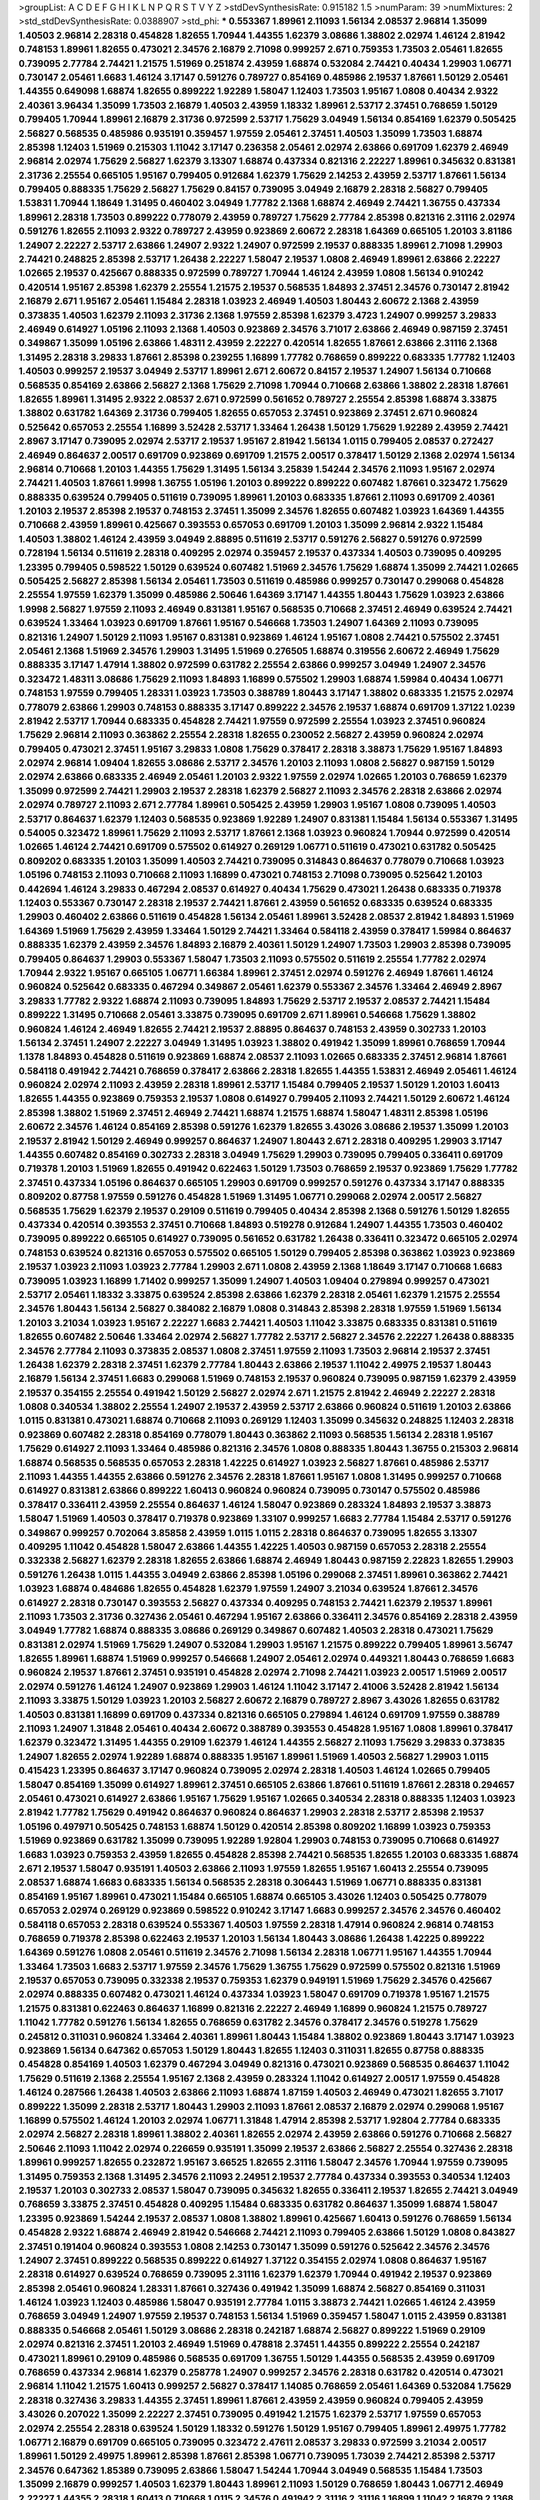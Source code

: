 >groupList:
A C D E F G H I K L
N P Q R S T V Y Z 
>stdDevSynthesisRate:
0.915182 1.5 
>numParam:
39
>numMixtures:
2
>std_stdDevSynthesisRate:
0.0388907
>std_phi:
***
0.553367 1.89961 2.11093 1.56134 2.08537 2.96814 1.35099 1.40503 2.96814 2.28318
0.454828 1.82655 1.70944 1.44355 1.62379 3.08686 1.38802 2.02974 1.46124 2.81942
0.748153 1.89961 1.82655 0.473021 2.34576 2.16879 2.71098 0.999257 2.671 0.759353
1.73503 2.05461 1.82655 0.739095 2.77784 2.74421 1.21575 1.51969 0.251874 2.43959
1.68874 0.532084 2.74421 0.40434 1.29903 1.06771 0.730147 2.05461 1.6683 1.46124
3.17147 0.591276 0.789727 0.854169 0.485986 2.19537 1.87661 1.50129 2.05461 1.44355
0.649098 1.68874 1.82655 0.899222 1.92289 1.58047 1.12403 1.73503 1.95167 1.0808
0.40434 2.9322 2.40361 3.96434 1.35099 1.73503 2.16879 1.40503 2.43959 1.18332
1.89961 2.53717 2.37451 0.768659 1.50129 0.799405 1.70944 1.89961 2.16879 2.31736
0.972599 2.53717 1.75629 3.04949 1.56134 0.854169 1.62379 0.505425 2.56827 0.568535
0.485986 0.935191 0.359457 1.97559 2.05461 2.37451 1.40503 1.35099 1.73503 1.68874
2.85398 1.12403 1.51969 0.215303 1.11042 3.17147 0.236358 2.05461 2.02974 2.63866
0.691709 1.62379 2.46949 2.96814 2.02974 1.75629 2.56827 1.62379 3.13307 1.68874
0.437334 0.821316 2.22227 1.89961 0.345632 0.831381 2.31736 2.25554 0.665105 1.95167
0.799405 0.912684 1.62379 1.75629 2.14253 2.43959 2.53717 1.87661 1.56134 0.799405
0.888335 1.75629 2.56827 1.75629 0.84157 0.739095 3.04949 2.16879 2.28318 2.56827
0.799405 1.53831 1.70944 1.18649 1.31495 0.460402 3.04949 1.77782 2.1368 1.68874
2.46949 2.74421 1.36755 0.437334 1.89961 2.28318 1.73503 0.899222 0.778079 2.43959
0.789727 1.75629 2.77784 2.85398 0.821316 2.31116 2.02974 0.591276 1.82655 2.11093
2.9322 0.789727 2.43959 0.923869 2.60672 2.28318 1.64369 0.665105 1.20103 3.81186
1.24907 2.22227 2.53717 2.63866 1.24907 2.9322 1.24907 0.972599 2.19537 0.888335
1.89961 2.71098 1.29903 2.74421 0.248825 2.85398 2.53717 1.26438 2.22227 1.58047
2.19537 1.0808 2.46949 1.89961 2.63866 2.22227 1.02665 2.19537 0.425667 0.888335
0.972599 0.789727 1.70944 1.46124 2.43959 1.0808 1.56134 0.910242 0.420514 1.95167
2.85398 1.62379 2.25554 1.21575 2.19537 0.568535 1.84893 2.37451 2.34576 0.730147
2.81942 2.16879 2.671 1.95167 2.05461 1.15484 2.28318 1.03923 2.46949 1.40503
1.80443 2.60672 2.1368 2.43959 0.373835 1.40503 1.62379 2.11093 2.31736 2.1368
1.97559 2.85398 1.62379 3.4723 1.24907 0.999257 3.29833 2.46949 0.614927 1.05196
2.11093 2.1368 1.40503 0.923869 2.34576 3.71017 2.63866 2.46949 0.987159 2.37451
0.349867 1.35099 1.05196 2.63866 1.48311 2.43959 2.22227 0.420514 1.82655 1.87661
2.63866 2.31116 2.1368 1.31495 2.28318 3.29833 1.87661 2.85398 0.239255 1.16899
1.77782 0.768659 0.899222 0.683335 1.77782 1.12403 1.40503 0.999257 2.19537 3.04949
2.53717 1.89961 2.671 2.60672 0.84157 2.19537 1.24907 1.56134 0.710668 0.568535
0.854169 2.63866 2.56827 2.1368 1.75629 2.71098 1.70944 0.710668 2.63866 1.38802
2.28318 1.87661 1.82655 1.89961 1.31495 2.9322 2.08537 2.671 0.972599 0.561652
0.789727 2.25554 2.85398 1.68874 3.33875 1.38802 0.631782 1.64369 2.31736 0.799405
1.82655 0.657053 2.37451 0.923869 2.37451 2.671 0.960824 0.525642 0.657053 2.25554
1.16899 3.52428 2.53717 1.33464 1.26438 1.50129 1.75629 1.92289 2.43959 2.74421
2.8967 3.17147 0.739095 2.02974 2.53717 2.19537 1.95167 2.81942 1.56134 1.0115
0.799405 2.08537 0.272427 2.46949 0.864637 2.00517 0.691709 0.923869 0.691709 1.21575
2.00517 0.378417 1.50129 2.1368 2.02974 1.56134 2.96814 0.710668 1.20103 1.44355
1.75629 1.31495 1.56134 3.25839 1.54244 2.34576 2.11093 1.95167 2.02974 2.74421
1.40503 1.87661 1.9998 1.36755 1.05196 1.20103 0.899222 0.899222 0.607482 1.87661
0.323472 1.75629 0.888335 0.639524 0.799405 0.511619 0.739095 1.89961 1.20103 0.683335
1.87661 2.11093 0.691709 2.40361 1.20103 2.19537 2.85398 2.19537 0.748153 2.37451
1.35099 2.34576 1.82655 0.607482 1.03923 1.64369 1.44355 0.710668 2.43959 1.89961
0.425667 0.393553 0.657053 0.691709 1.20103 1.35099 2.96814 2.9322 1.15484 1.40503
1.38802 1.46124 2.43959 3.04949 2.88895 0.511619 2.53717 0.591276 2.56827 0.591276
0.972599 0.728194 1.56134 0.511619 2.28318 0.409295 2.02974 0.359457 2.19537 0.437334
1.40503 0.739095 0.409295 1.23395 0.799405 0.598522 1.50129 0.639524 0.607482 1.51969
2.34576 1.75629 1.68874 1.35099 2.74421 1.02665 0.505425 2.56827 2.85398 1.56134
2.05461 1.73503 0.511619 0.485986 0.999257 0.730147 0.299068 0.454828 2.25554 1.97559
1.62379 1.35099 0.485986 2.50646 1.64369 3.17147 1.44355 1.80443 1.75629 1.03923
2.63866 1.9998 2.56827 1.97559 2.11093 2.46949 0.831381 1.95167 0.568535 0.710668
2.37451 2.46949 0.639524 2.74421 0.639524 1.33464 1.03923 0.691709 1.87661 1.95167
0.546668 1.73503 1.24907 1.64369 2.11093 0.739095 0.821316 1.24907 1.50129 2.11093
1.95167 0.831381 0.923869 1.46124 1.95167 1.0808 2.74421 0.575502 2.37451 2.05461
2.1368 1.51969 2.34576 1.29903 1.31495 1.51969 0.276505 1.68874 0.319556 2.60672
2.46949 1.75629 0.888335 3.17147 1.47914 1.38802 0.972599 0.631782 2.25554 2.63866
0.999257 3.04949 1.24907 2.34576 0.323472 1.48311 3.08686 1.75629 2.11093 1.84893
1.16899 0.575502 1.29903 1.68874 1.59984 0.40434 1.06771 0.748153 1.97559 0.799405
1.28331 1.03923 1.73503 0.388789 1.80443 3.17147 1.38802 0.683335 1.21575 2.02974
0.778079 2.63866 1.29903 0.748153 0.888335 3.17147 0.899222 2.34576 2.19537 1.68874
0.691709 1.37122 1.0239 2.81942 2.53717 1.70944 0.683335 0.454828 2.74421 1.97559
0.972599 2.25554 1.03923 2.37451 0.960824 1.75629 2.96814 2.11093 0.363862 2.25554
2.28318 1.82655 0.230052 2.56827 2.43959 0.960824 2.02974 0.799405 0.473021 2.37451
1.95167 3.29833 1.0808 1.75629 0.378417 2.28318 3.38873 1.75629 1.95167 1.84893
2.02974 2.96814 1.09404 1.82655 3.08686 2.53717 2.34576 1.20103 2.11093 1.0808
2.56827 0.987159 1.50129 2.02974 2.63866 0.683335 2.46949 2.05461 1.20103 2.9322
1.97559 2.02974 1.02665 1.20103 0.768659 1.62379 1.35099 0.972599 2.74421 1.29903
2.19537 2.28318 1.62379 2.56827 2.11093 2.34576 2.28318 2.63866 2.02974 2.02974
0.789727 2.11093 2.671 2.77784 1.89961 0.505425 2.43959 1.29903 1.95167 1.0808
0.739095 1.40503 2.53717 0.864637 1.62379 1.12403 0.568535 0.923869 1.92289 1.24907
0.831381 1.15484 1.56134 0.553367 1.31495 0.54005 0.323472 1.89961 1.75629 2.11093
2.53717 1.87661 2.1368 1.03923 0.960824 1.70944 0.972599 0.420514 1.02665 1.46124
2.74421 0.691709 0.575502 0.614927 0.269129 1.06771 0.511619 0.473021 0.631782 0.505425
0.809202 0.683335 1.20103 1.35099 1.40503 2.74421 0.739095 0.314843 0.864637 0.778079
0.710668 1.03923 1.05196 0.748153 2.11093 0.710668 2.11093 1.16899 0.473021 0.748153
2.71098 0.739095 0.525642 1.20103 0.442694 1.46124 3.29833 0.467294 2.08537 0.614927
0.40434 1.75629 0.473021 1.26438 0.683335 0.719378 1.12403 0.553367 0.730147 2.28318
2.19537 2.74421 1.87661 2.43959 0.561652 0.683335 0.639524 0.683335 1.29903 0.460402
2.63866 0.511619 0.454828 1.56134 2.05461 1.89961 3.52428 2.08537 2.81942 1.84893
1.51969 1.64369 1.51969 1.75629 2.43959 1.33464 1.50129 2.74421 1.33464 0.584118
2.43959 0.378417 1.59984 0.864637 0.888335 1.62379 2.43959 2.34576 1.84893 2.16879
2.40361 1.50129 1.24907 1.73503 1.29903 2.85398 0.739095 0.799405 0.864637 1.29903
0.553367 1.58047 1.73503 2.11093 0.575502 0.511619 2.25554 1.77782 2.02974 1.70944
2.9322 1.95167 0.665105 1.06771 1.66384 1.89961 2.37451 2.02974 0.591276 2.46949
1.87661 1.46124 0.960824 0.525642 0.683335 0.467294 0.349867 2.05461 1.62379 0.553367
2.34576 1.33464 2.46949 2.8967 3.29833 1.77782 2.9322 1.68874 2.11093 0.739095
1.84893 1.75629 2.53717 2.19537 2.08537 2.74421 1.15484 0.899222 1.31495 0.710668
2.05461 3.33875 0.739095 0.691709 2.671 1.89961 0.546668 1.75629 1.38802 0.960824
1.46124 2.46949 1.82655 2.74421 2.19537 2.88895 0.864637 0.748153 2.43959 0.302733
1.20103 1.56134 2.37451 1.24907 2.22227 3.04949 1.31495 1.03923 1.38802 0.491942
1.35099 1.89961 0.768659 1.70944 1.1378 1.84893 0.454828 0.511619 0.923869 1.68874
2.08537 2.11093 1.02665 0.683335 2.37451 2.96814 1.87661 0.584118 0.491942 2.74421
0.768659 0.378417 2.63866 2.28318 1.82655 1.44355 1.53831 2.46949 2.05461 1.46124
0.960824 2.02974 2.11093 2.43959 2.28318 1.89961 2.53717 1.15484 0.799405 2.19537
1.50129 1.20103 1.60413 1.82655 1.44355 0.923869 0.759353 2.19537 1.0808 0.614927
0.799405 2.11093 2.74421 1.50129 2.60672 1.46124 2.85398 1.38802 1.51969 2.37451
2.46949 2.74421 1.68874 1.21575 1.68874 1.58047 1.48311 2.85398 1.05196 2.60672
2.34576 1.46124 0.854169 2.85398 0.591276 1.62379 1.82655 3.43026 3.08686 2.19537
1.35099 1.20103 2.19537 2.81942 1.50129 2.46949 0.999257 0.864637 1.24907 1.80443
2.671 2.28318 0.409295 1.29903 3.17147 1.44355 0.607482 0.854169 0.302733 2.28318
3.04949 1.75629 1.29903 0.739095 0.799405 0.336411 0.691709 0.719378 1.20103 1.51969
1.82655 0.491942 0.622463 1.50129 1.73503 0.768659 2.19537 0.923869 1.75629 1.77782
2.37451 0.437334 1.05196 0.864637 0.665105 1.29903 0.691709 0.999257 0.591276 0.437334
3.17147 0.888335 0.809202 0.87758 1.97559 0.591276 0.454828 1.51969 1.31495 1.06771
0.299068 2.02974 2.00517 2.56827 0.568535 1.75629 1.62379 2.19537 0.29109 0.511619
0.799405 0.40434 2.85398 2.1368 0.591276 1.50129 1.82655 0.437334 0.420514 0.393553
2.37451 0.710668 1.84893 0.519278 0.912684 1.24907 1.44355 1.73503 0.460402 0.739095
0.899222 0.665105 0.614927 0.739095 0.561652 0.631782 1.26438 0.336411 0.323472 0.665105
2.02974 0.748153 0.639524 0.821316 0.657053 0.575502 0.665105 1.50129 0.799405 2.85398
0.363862 1.03923 0.923869 2.19537 1.03923 2.11093 1.03923 2.77784 1.29903 2.671
1.0808 2.43959 2.1368 1.18649 3.17147 0.710668 1.6683 0.739095 1.03923 1.16899
1.71402 0.999257 1.35099 1.24907 1.40503 1.09404 0.279894 0.999257 0.473021 2.53717
2.05461 1.18332 3.33875 0.639524 2.85398 2.63866 1.62379 2.28318 2.05461 1.62379
1.21575 2.25554 2.34576 1.80443 1.56134 2.56827 0.384082 2.16879 1.0808 0.314843
2.85398 2.28318 1.97559 1.51969 1.56134 1.20103 3.21034 1.03923 1.95167 2.22227
1.6683 2.74421 1.40503 1.11042 3.33875 0.683335 0.831381 0.511619 1.82655 0.607482
2.50646 1.33464 2.02974 2.56827 1.77782 2.53717 2.56827 2.34576 2.22227 1.26438
0.888335 2.34576 2.77784 2.11093 0.373835 2.08537 1.0808 2.37451 1.97559 2.11093
1.73503 2.96814 2.19537 2.37451 1.26438 1.62379 2.28318 2.37451 1.62379 2.77784
1.80443 2.63866 2.19537 1.11042 2.49975 2.19537 1.80443 2.16879 1.56134 2.37451
1.6683 0.299068 1.51969 0.748153 2.19537 0.960824 0.739095 0.987159 1.62379 2.43959
2.19537 0.354155 2.25554 0.491942 1.50129 2.56827 2.02974 2.671 1.21575 2.81942
2.46949 2.22227 2.28318 1.0808 0.340534 1.38802 2.25554 1.24907 2.19537 2.43959
2.53717 2.63866 0.960824 0.511619 1.20103 2.63866 1.0115 0.831381 0.473021 1.68874
0.710668 2.11093 0.269129 1.12403 1.35099 0.345632 0.248825 1.12403 2.28318 0.923869
0.607482 2.28318 0.854169 0.778079 1.80443 0.363862 2.11093 0.568535 1.56134 2.28318
1.95167 1.75629 0.614927 2.11093 1.33464 0.485986 0.821316 2.34576 1.0808 0.888335
1.80443 1.36755 0.215303 2.96814 1.68874 0.568535 0.568535 0.657053 2.28318 1.42225
0.614927 1.03923 2.56827 1.87661 0.485986 2.53717 2.11093 1.44355 1.44355 2.63866
0.591276 2.34576 2.28318 1.87661 1.95167 1.0808 1.31495 0.999257 0.710668 0.614927
0.831381 2.63866 0.899222 1.60413 0.960824 0.960824 0.739095 0.730147 0.575502 0.485986
0.378417 0.336411 2.43959 2.25554 0.864637 1.46124 1.58047 0.923869 0.283324 1.84893
2.19537 3.38873 1.58047 1.51969 1.40503 0.378417 0.719378 0.923869 1.33107 0.999257
1.6683 2.77784 1.15484 2.53717 0.591276 0.349867 0.999257 0.702064 3.85858 2.43959
1.0115 1.0115 2.28318 0.864637 0.739095 1.82655 3.13307 0.409295 1.11042 0.454828
1.58047 2.63866 1.44355 1.42225 1.40503 0.987159 0.657053 2.28318 2.25554 0.332338
2.56827 1.62379 2.28318 1.82655 2.63866 1.68874 2.46949 1.80443 0.987159 2.22823
1.82655 1.29903 0.591276 1.26438 1.0115 1.44355 3.04949 2.63866 2.85398 1.05196
0.299068 2.37451 1.89961 0.363862 2.74421 1.03923 1.68874 0.484686 1.82655 0.454828
1.62379 1.97559 1.24907 3.21034 0.639524 1.87661 2.34576 0.614927 2.28318 0.730147
0.393553 2.56827 0.437334 0.409295 0.748153 2.74421 1.62379 2.19537 1.89961 2.11093
1.73503 2.31736 0.327436 2.05461 0.467294 1.95167 2.63866 0.336411 2.34576 0.854169
2.28318 2.43959 3.04949 1.77782 1.68874 0.888335 3.08686 0.269129 0.349867 0.607482
1.40503 2.28318 0.473021 1.75629 0.831381 2.02974 1.51969 1.75629 1.24907 0.532084
1.29903 1.95167 1.21575 0.899222 0.799405 1.89961 3.56747 1.82655 1.89961 1.68874
1.51969 0.999257 0.546668 1.24907 2.05461 2.02974 0.449321 1.80443 0.768659 1.6683
0.960824 2.19537 1.87661 2.37451 0.935191 0.454828 2.02974 2.71098 2.74421 1.03923
2.00517 1.51969 2.00517 2.02974 0.591276 1.46124 1.24907 0.923869 1.29903 1.46124
1.11042 3.17147 2.41006 3.52428 2.81942 1.56134 2.11093 3.33875 1.50129 1.03923
1.20103 2.56827 2.60672 2.16879 0.789727 2.8967 3.43026 1.82655 0.631782 1.40503
0.831381 1.16899 0.691709 0.437334 0.821316 0.665105 0.279894 1.46124 0.691709 1.97559
0.388789 2.11093 1.24907 1.31848 2.05461 0.40434 2.60672 0.388789 0.393553 0.454828
1.95167 1.0808 1.89961 0.378417 1.62379 0.323472 1.31495 1.44355 0.29109 1.62379
1.46124 1.44355 2.56827 2.11093 1.75629 3.29833 0.373835 1.24907 1.82655 2.02974
1.92289 1.68874 0.888335 1.95167 1.89961 1.51969 1.40503 2.56827 1.29903 1.0115
0.415423 1.23395 0.864637 3.17147 0.960824 0.739095 2.02974 2.28318 1.40503 1.46124
1.02665 0.799405 1.58047 0.854169 1.35099 0.614927 1.89961 2.37451 0.665105 2.63866
1.87661 0.511619 1.87661 2.28318 0.294657 2.05461 0.473021 0.614927 2.63866 1.95167
1.75629 1.95167 1.02665 0.340534 2.28318 0.888335 1.12403 1.03923 2.81942 1.77782
1.75629 0.491942 0.864637 0.960824 0.864637 1.29903 2.28318 2.53717 2.85398 2.19537
1.05196 0.497971 0.505425 0.748153 1.68874 1.50129 0.420514 2.85398 0.809202 1.16899
1.03923 0.759353 1.51969 0.923869 0.631782 1.35099 0.739095 1.92289 1.92804 1.29903
0.748153 0.739095 0.710668 0.614927 1.6683 1.03923 0.759353 2.43959 1.82655 0.454828
2.85398 2.74421 0.568535 1.82655 1.20103 0.683335 1.68874 2.671 2.19537 1.58047
0.935191 1.40503 2.63866 2.11093 1.97559 1.82655 1.95167 1.60413 2.25554 0.739095
2.08537 1.68874 1.6683 0.683335 1.56134 0.568535 2.28318 0.306443 1.51969 1.06771
0.888335 0.831381 0.854169 1.95167 1.89961 0.473021 1.15484 0.665105 1.68874 0.665105
3.43026 1.12403 0.505425 0.778079 0.657053 2.02974 0.269129 0.923869 0.598522 0.910242
3.17147 1.6683 0.999257 2.34576 2.34576 0.460402 0.584118 0.657053 2.28318 0.639524
0.553367 1.40503 1.97559 2.28318 1.47914 0.960824 2.96814 0.748153 0.768659 0.719378
2.85398 0.622463 2.19537 1.20103 1.56134 1.80443 3.08686 1.26438 1.42225 0.899222
1.64369 0.591276 1.0808 2.05461 0.511619 2.34576 2.71098 1.56134 2.28318 1.06771
1.95167 1.44355 1.70944 1.33464 1.73503 1.6683 2.53717 1.97559 2.34576 1.75629
1.36755 1.75629 0.972599 0.575502 0.821316 1.51969 2.19537 0.657053 0.739095 0.332338
2.19537 0.759353 1.62379 0.949191 1.51969 1.75629 2.34576 0.425667 2.02974 0.888335
0.607482 0.473021 1.46124 0.437334 1.03923 1.58047 0.691709 0.719378 1.95167 1.21575
1.21575 0.831381 0.622463 0.864637 1.16899 0.821316 2.22227 2.46949 1.16899 0.960824
1.21575 0.789727 1.11042 1.77782 0.591276 1.56134 1.82655 0.768659 0.631782 2.34576
0.378417 2.34576 0.519278 1.75629 0.245812 0.311031 0.960824 1.33464 2.40361 1.89961
1.80443 1.15484 1.38802 0.923869 1.80443 3.17147 1.03923 0.923869 1.56134 0.647362
0.657053 1.50129 1.80443 1.82655 1.12403 0.311031 1.82655 0.87758 0.888335 0.454828
0.854169 1.40503 1.62379 0.467294 3.04949 0.821316 0.473021 0.923869 0.568535 0.864637
1.11042 1.75629 0.511619 2.1368 2.25554 1.95167 2.1368 2.43959 0.283324 1.11042
0.614927 2.00517 1.97559 0.454828 1.46124 0.287566 1.26438 1.40503 2.63866 2.11093
1.68874 1.87159 1.40503 2.46949 0.473021 1.82655 3.71017 0.899222 1.35099 2.28318
2.53717 1.80443 1.29903 2.11093 1.87661 2.08537 2.16879 2.02974 0.299068 1.95167
1.16899 0.575502 1.46124 1.20103 2.02974 1.06771 1.31848 1.47914 2.85398 2.53717
1.92804 2.77784 0.683335 2.02974 2.56827 2.28318 1.89961 1.38802 2.40361 1.82655
2.02974 2.43959 2.63866 0.591276 0.710668 2.56827 2.50646 2.11093 1.11042 2.02974
0.226659 0.935191 1.35099 2.19537 2.63866 2.56827 2.25554 0.327436 2.28318 1.89961
0.999257 1.82655 0.232872 1.95167 3.66525 1.82655 2.31116 1.58047 2.34576 1.70944
1.97559 0.739095 1.31495 0.759353 2.1368 1.31495 2.34576 2.11093 2.24951 2.19537
2.77784 0.437334 0.393553 0.340534 1.12403 2.19537 1.20103 0.302733 2.08537 1.58047
0.739095 0.345632 1.82655 0.336411 2.19537 1.82655 2.74421 3.04949 0.768659 3.33875
2.37451 0.454828 0.409295 1.15484 0.683335 0.631782 0.864637 1.35099 1.68874 1.58047
1.23395 0.923869 1.54244 2.19537 2.08537 1.0808 1.38802 1.89961 0.425667 1.60413
0.591276 0.768659 1.56134 0.454828 2.9322 1.68874 2.46949 2.81942 0.546668 2.74421
2.11093 0.799405 2.63866 1.50129 1.0808 0.843827 2.37451 0.191404 0.960824 0.393553
1.0808 2.14253 0.730147 1.35099 0.591276 0.525642 2.34576 2.34576 1.24907 2.37451
0.899222 0.568535 0.899222 0.614927 1.37122 0.354155 2.02974 1.0808 0.864637 1.95167
2.28318 0.614927 0.639524 0.768659 0.739095 2.31116 1.62379 1.62379 1.70944 0.491942
2.19537 0.923869 2.85398 2.05461 0.960824 1.28331 1.87661 0.327436 0.491942 1.35099
1.68874 2.56827 0.854169 0.311031 1.46124 1.03923 1.12403 0.485986 1.58047 0.935191
2.77784 1.0115 3.38873 2.74421 1.02665 1.46124 2.43959 0.768659 3.04949 1.24907
1.97559 2.19537 0.748153 1.56134 1.51969 0.359457 1.58047 1.0115 2.43959 0.831381
0.888335 0.546668 2.05461 1.50129 3.08686 2.28318 0.242187 1.68874 2.56827 0.899222
1.51969 0.29109 2.02974 0.821316 2.37451 1.20103 2.46949 1.51969 0.478818 2.37451
1.44355 0.899222 2.25554 0.242187 0.473021 1.89961 0.29109 0.485986 0.568535 0.691709
1.36755 1.50129 1.44355 0.568535 2.43959 0.691709 0.768659 0.437334 2.96814 1.62379
0.258778 1.24907 0.999257 2.34576 2.28318 0.631782 0.420514 0.473021 2.96814 1.11042
1.21575 1.60413 0.999257 2.56827 0.378417 1.14085 0.768659 2.05461 1.64369 0.532084
1.75629 2.28318 0.327436 3.29833 1.44355 2.37451 1.89961 1.87661 2.43959 2.43959
0.960824 0.799405 2.43959 3.43026 0.207022 1.35099 2.22227 2.37451 0.739095 0.491942
1.21575 1.62379 2.53717 1.97559 0.657053 2.02974 2.25554 2.28318 0.639524 1.50129
1.18332 0.591276 1.50129 1.95167 0.799405 1.89961 2.49975 1.77782 1.06771 2.16879
0.691709 0.665105 0.739095 0.323472 2.47611 2.08537 3.29833 0.972599 3.21034 2.00517
1.89961 1.50129 2.49975 1.89961 2.85398 1.87661 2.85398 1.06771 0.739095 1.73039
2.74421 2.85398 2.53717 2.34576 0.647362 1.85389 0.739095 2.63866 1.58047 1.54244
1.70944 3.04949 0.568535 1.15484 1.73503 1.35099 2.16879 0.999257 1.40503 1.62379
1.80443 1.89961 2.11093 1.50129 0.768659 1.80443 1.06771 2.46949 2.22227 1.44355
2.28318 1.60413 0.710668 1.0115 2.34576 0.491942 2.31116 2.31116 1.16899 1.11042
2.16879 2.1368 1.68874 2.16879 1.16899 0.302733 0.960824 0.251874 0.739095 2.85398
1.82655 0.40434 0.388789 2.37451 1.0115 0.359457 0.683335 0.614927 0.553367 1.56134
2.19537 0.525642 0.768659 0.568535 3.08686 0.768659 1.02665 0.739095 1.0808 2.41006
1.36755 0.261949 2.34576 1.16899 1.46124 0.363862 2.05461 2.53717 1.75629 1.0115
0.821316 0.420514 0.598522 0.864637 2.56827 0.568535 0.789727 1.15484 0.454828 2.28318
1.50129 0.485986 2.28318 0.999257 0.505425 2.43959 1.58047 0.923869 1.40503 0.409295
0.525642 0.789727 0.349867 1.03923 0.739095 1.95167 2.1368 0.437334 0.399445 0.999257
0.546668 0.864637 1.44355 0.467294 1.16899 0.614927 1.56134 0.491942 0.935191 1.50129
0.864637 0.864637 1.24907 1.12403 2.11093 2.28318 2.67816 0.311031 2.05461 2.53717
0.739095 1.68874 0.888335 0.261949 1.35099 1.64369 1.51969 1.82655 1.80443 0.719378
0.425667 2.43959 2.16879 1.60413 2.02974 1.0808 1.35099 0.923869 1.46124 2.63866
1.58047 2.85398 1.70944 2.9322 1.0115 1.89961 2.34576 1.44355 1.29903 1.16899
1.82655 1.44355 2.16879 2.60672 1.68874 1.05196 2.41006 2.43959 1.89961 1.87661
2.60672 1.06771 0.532084 1.80443 0.442694 0.575502 0.657053 0.665105 0.821316 1.0808
0.665105 0.568535 0.912684 1.56134 1.68874 2.46949 0.665105 0.999257 0.789727 2.11093
0.854169 0.327436 0.467294 0.532084 0.425667 1.50129 0.960824 0.598522 0.84157 1.33464
0.598522 2.25554 2.11093 0.831381 2.02974 0.209559 1.68874 1.59984 0.739095 2.63866
1.97559 1.68874 2.16879 0.702064 0.799405 0.532084 1.95167 0.972599 1.35099 1.56134
1.46124 2.88895 0.473021 0.778079 1.97559 2.43959 1.20103 2.16879 2.22227 1.87661
1.51969 3.17147 1.51969 1.56134 2.34576 0.473021 3.21034 1.82655 0.759353 2.28318
2.63866 1.29903 2.1368 1.16899 1.24907 2.19537 1.26438 0.739095 2.53717 2.28318
2.74421 1.44355 2.25554 1.75629 1.6683 1.02665 3.17147 1.53831 1.31495 1.77782
2.9322 2.34576 2.11093 0.473021 2.19537 0.340534 2.63866 1.75629 2.63866 2.56827
0.232872 0.454828 0.517889 0.923869 0.212696 1.46124 1.35099 1.6683 2.56827 0.888335
0.87758 1.92289 1.20103 0.607482 0.912684 1.97559 2.08537 1.75629 1.31495 0.710668
1.40503 0.43204 1.24907 0.683335 3.66525 0.683335 1.29903 1.29903 0.532084 2.74421
2.11093 1.46124 0.398376 0.525642 1.0115 0.261949 1.03923 1.02665 0.821316 0.302733
2.19537 0.215303 1.50129 0.373835 0.349867 0.614927 0.622463 1.05196 0.888335 0.739095
0.546668 2.11093 2.85398 2.11093 1.73503 2.1368 3.08686 0.665105 1.40503 1.24907
0.665105 2.16879 1.24907 0.378417 1.0808 0.912684 1.50129 1.68874 0.584118 0.730147
1.58047 2.37451 2.56827 2.28318 0.809202 0.888335 2.43959 2.22227 0.719378 0.393553
0.454828 2.16879 0.949191 1.95167 0.409295 0.491942 0.43204 0.84157 1.20103 2.19537
0.768659 1.51969 2.1368 0.923869 2.19537 2.28318 2.37451 3.13307 1.97559 1.54244
1.15484 1.16899 1.70944 1.68874 2.19537 0.683335 1.80443 1.92804 2.46949 2.34576
1.62379 0.505425 1.89961 1.95167 2.16879 2.1368 1.89961 2.96814 1.73503 1.46124
3.12469 2.1368 0.864637 1.62379 2.22227 3.4723 2.53717 0.460402 2.74421 2.63866
1.87661 2.63866 2.05461 1.24907 0.935191 1.6683 1.44355 2.56827 0.789727 0.768659
0.622463 0.864637 1.70944 1.40503 2.85398 2.43959 1.89961 1.97559 0.639524 0.999257
2.37451 3.08686 2.46949 2.34576 0.409295 2.74421 2.37451 2.46949 1.35099 1.73503
1.75629 1.24907 2.19537 1.35099 2.31116 1.29903 0.888335 0.719378 0.888335 0.665105
0.505425 0.821316 1.84893 0.614927 1.15484 1.21575 0.525642 2.16879 2.43959 0.739095
0.336411 1.50129 0.354155 2.1368 2.28318 2.19537 2.02974 0.248825 0.831381 0.935191
1.42225 0.935191 0.748153 0.888335 2.85398 2.46949 0.323472 0.442694 2.671 0.854169
1.03923 1.75629 3.17147 1.44355 0.888335 2.43959 2.05461 0.748153 0.935191 1.12403
2.28318 1.82655 2.46949 2.11093 1.21575 2.37451 0.683335 1.89961 2.96814 0.598522
2.34576 1.51969 1.21575 1.35099 2.19537 2.63866 3.43026 1.95167 0.999257 1.56134
0.467294 1.87661 0.710668 1.09404 2.25554 1.56134 1.09404 0.478818 2.71098 1.28331
2.43959 2.31116 0.888335 0.912684 0.809202 1.21575 1.35099 1.82655 2.05461 0.575502
0.624133 1.29903 2.08537 1.03923 0.165618 0.799405 0.923869 0.923869 1.03923 2.85398
2.28318 1.97559 0.336411 2.37451 1.29903 0.378417 0.258778 2.11093 0.739095 0.960824
0.999257 2.671 1.80443 0.614927 3.21034 1.42225 1.97559 0.553367 1.97559 1.36755
0.461637 1.29903 1.12403 0.987159 0.279894 2.19537 1.20103 2.63866 1.95167 2.11093
2.02974 3.17147 1.77782 1.20103 2.02974 0.354155 2.56827 2.56827 0.420514 2.671
2.28318 2.16879 0.393553 1.75629 0.899222 0.639524 0.710668 2.08537 0.935191 2.34576
0.491942 1.68874 0.553367 0.831381 0.373835 0.923869 0.748153 1.80443 1.12403 1.64369
0.778079 1.03923 0.473021 1.36755 1.03923 1.38802 0.999257 0.831381 1.50129 0.888335
1.0808 0.739095 1.56134 2.08537 2.34576 2.02974 1.77782 1.82655 3.29833 0.923869
1.24907 1.56134 1.38802 0.336411 2.53717 2.37451 1.97559 2.02974 0.378417 1.37122
1.62379 1.73503 0.505425 1.68874 0.340534 2.02974 0.568535 0.665105 0.553367 1.03923
1.68874 2.34576 0.553367 0.960824 2.00517 0.491942 1.9998 1.38802 1.82655 2.34576
1.21575 0.719378 0.532084 1.26438 1.95167 0.349867 0.546668 1.82655 0.40434 2.08537
1.46124 1.14085 2.08537 0.935191 2.34576 2.34576 0.327436 1.20103 0.960824 1.03923
1.03923 0.759353 1.60413 1.20103 0.473021 1.12403 1.33464 2.05461 2.02974 2.11093
2.71098 0.888335 0.449321 1.35099 2.671 0.972599 0.442694 1.21575 0.553367 2.37451
1.06771 1.40503 3.04949 1.03923 0.363862 0.323472 1.87661 1.40503 0.437334 1.87661
0.759353 0.532084 2.53717 1.58047 0.778079 0.454828 2.25554 1.06771 0.207022 2.63866
1.50129 1.89961 2.11093 1.75629 2.16879 2.53717 0.384082 2.11093 2.60672 2.25554
0.675062 1.35099 2.11093 2.46949 1.82655 0.517889 0.191404 1.40503 2.53717 1.95167
2.02974 2.37451 0.789727 1.03923 1.15484 0.614927 1.16899 2.00517 1.24907 1.03923
1.60413 1.0808 2.63866 0.437334 0.473021 2.19537 2.63866 1.24907 2.63866 1.80443
2.43959 1.44355 1.95167 2.85398 0.251874 0.691709 1.97559 1.95167 2.8967 2.37451
0.821316 2.11093 0.864637 1.21575 0.710668 0.639524 2.74421 0.511619 1.35099 0.789727
0.657053 1.62379 1.03923 1.35099 3.43026 2.74421 0.768659 2.02974 1.68874 0.354155
1.97559 0.999257 0.532084 2.25554 2.28318 1.31495 0.831381 2.53717 3.33875 3.56747
0.821316 1.56134 1.56134 0.935191 1.75629 0.999257 0.657053 2.50646 2.85398 0.946652
2.25554 0.420514 0.739095 2.1368 2.63866 1.68874 1.87661 0.311031 2.02974 0.710668
1.29903 2.19537 2.00517 1.60413 2.19537 0.40434 2.11093 1.0808 0.302733 2.11093
2.9322 0.29109 2.28318 1.38802 2.40361 2.46949 0.591276 0.710668 1.35099 0.888335
2.05461 0.442694 1.68874 2.08537 0.899222 1.0808 2.53717 1.80443 2.53717 1.89961
1.82655 1.97559 2.37451 0.768659 2.43959 2.19537 2.53717 0.409295 2.05461 1.03923
0.999257 0.831381 0.568535 0.425667 0.349867 0.665105 0.949191 0.54005 1.06771 1.03923
0.748153 0.319556 0.639524 1.50129 1.75629 1.33464 2.31116 1.68874 1.03923 2.11093
0.748153 0.491942 0.499306 0.614927 2.49975 2.31116 2.56827 0.748153 3.29833 1.12403
0.854169 1.20103 2.56827 2.25554 0.799405 2.63866 0.683335 1.24907 2.31116 0.591276
1.62379 1.87661 2.43959 1.03923 0.935191 0.888335 0.673256 0.491942 1.87661 0.221204
2.11093 0.665105 2.63866 0.778079 1.62379 0.368321 0.665105 2.19537 1.68874 1.68874
0.748153 1.03923 0.854169 0.415423 0.532084 1.62379 1.12403 1.46124 1.24907 0.799405
2.43959 2.19537 2.28318 2.85398 2.53717 1.24907 2.63866 2.50646 1.54244 0.546668
1.21575 1.23065 1.23395 1.16899 1.62379 2.00517 1.68874 0.923869 0.730147 2.19537
1.31495 2.56827 1.56134 1.89961 0.449321 0.821316 2.43959 1.97559 0.546668 2.28318
1.68874 0.683335 1.29903 1.16899 2.25554 0.665105 0.888335 1.95167 0.799405 0.960824
2.46949 0.739095 3.17147 0.525642 1.46124 3.29833 1.11042 0.719378 2.43959 2.85398
0.491942 0.349867 2.74421 3.43026 1.0115 2.46949 1.6683 0.799405 2.19537 0.768659
0.505425 2.96814 0.864637 1.50129 2.63866 1.71402 2.28318 1.47914 2.16879 2.74421
0.778079 0.999257 1.56134 1.24907 1.60413 1.38802 1.87661 2.53717 1.06771 0.607482
2.53717 1.95167 2.37451 2.02974 1.46124 1.98089 1.73503 1.15175 2.34576 2.671
0.40434 1.0808 1.03923 2.28318 1.95167 2.81942 0.568535 1.64369 1.15484 0.575502
0.349867 0.748153 2.85398 2.1368 2.37451 1.95167 2.37451 1.15484 1.68874 1.97559
0.768659 1.02665 1.87661 2.53717 2.74421 1.24907 1.95167 0.999257 1.0808 0.768659
0.437334 0.532084 0.607482 0.647362 3.56747 0.454828 0.437334 2.11093 0.546668 0.639524
0.491942 0.511619 2.31116 2.16879 1.11042 1.50129 2.85398 0.591276 0.809202 1.42607
0.748153 1.89961 2.46949 0.54005 0.437334 0.497971 1.03923 1.68874 2.11093 2.53717
1.75629 1.95167 0.899222 0.221204 0.960824 0.923869 0.960824 0.719378 1.35099 1.62379
1.15484 2.74421 1.18332 1.64369 2.22227 1.56134 1.87661 0.999257 0.999257 2.31116
1.95167 0.393553 0.888335 0.491942 0.768659 0.473021 1.40503 0.147234 0.287566 1.29903
0.467294 3.04949 0.854169 2.43959 2.53717 1.40503 1.89961 2.71098 0.691709 2.37451
1.35099 1.44355 1.26438 1.70944 1.35099 2.28318 1.36755 1.0808 0.888335 1.75629
0.683335 1.29903 1.87661 0.378417 0.467294 1.62379 0.591276 0.960824 0.425667 0.864637
0.935191 0.388789 1.20103 1.58047 2.28318 2.56827 2.46949 1.40503 0.631782 1.58047
0.336411 3.00451 1.75629 2.31116 2.08537 0.657053 1.80443 0.323472 2.60672 1.95167
2.19537 1.73503 0.631782 1.40503 1.15484 1.77782 1.11042 0.393553 0.899222 1.95167
0.614927 0.437334 2.05461 0.442694 2.02974 0.683335 1.21575 2.19537 2.46949 0.710668
0.368321 1.42607 0.739095 1.68874 0.525642 0.719378 1.75629 0.691709 0.378417 2.19537
0.460402 0.710668 2.63866 1.68874 2.11093 0.420514 1.12403 0.323472 1.05196 0.614927
1.97559 2.08537 1.89961 2.11093 0.454828 0.354155 0.864637 2.53717 1.50129 2.43959
1.84893 0.768659 1.58047 0.831381 1.58047 3.29833 1.68874 1.0808 2.02974 0.505425
1.24907 0.363862 1.56134 2.9322 1.44355 0.473021 1.62379 1.15484 1.89961 2.1368
0.40434 1.16899 2.02974 1.14085 0.363862 0.591276 1.40503 0.467294 2.02974 1.92289
1.15484 0.373835 1.75629 0.505425 1.62379 0.631782 1.68874 0.639524 1.16899 0.799405
0.332338 0.739095 1.12403 0.54005 2.28318 2.02974 1.21575 0.437334 0.349867 0.683335
2.25554 1.40503 1.75629 1.20103 0.336411 2.37451 2.85398 2.02974 0.491942 0.373835
0.40434 2.25554 0.854169 0.505425 2.9322 2.28318 0.854169 0.710668 1.82655 1.95167
2.19537 2.11093 1.62379 0.821316 0.584118 1.51969 0.831381 0.748153 2.53717 0.473021
1.46124 0.683335 0.425667 2.28318 0.719378 0.546668 1.64369 1.58047 0.491942 2.53717
2.34576 0.854169 1.97559 1.50129 0.899222 1.29903 1.35099 0.491942 0.639524 0.607482
1.68874 0.607482 0.491942 2.05461 0.821316 3.04949 0.710668 1.24907 0.568535 0.425667
0.778079 0.340534 2.22227 1.56134 1.51969 1.15484 1.06771 0.442694 0.378417 0.831381
1.06771 1.75629 1.12403 1.11042 1.20103 1.54244 1.50129 1.68874 2.671 1.84893
0.568535 2.46949 1.80443 1.68874 2.43959 0.505425 1.40503 0.923869 0.314843 0.631782
1.82655 1.97559 0.809202 0.323472 1.35099 1.97559 1.97559 2.671 2.11093 0.972599
1.87661 1.64369 1.12403 1.70944 2.63866 0.923869 2.1368 2.05461 1.73503 1.35099
0.568535 2.11093 0.568535 2.08537 0.960824 1.62379 1.68874 0.888335 2.05461 0.639524
1.82655 1.62379 2.28318 2.05461 0.568535 2.81942 0.888335 2.85398 2.25554 2.56827
0.639524 2.63866 2.85398 0.485986 1.89961 0.854169 2.34576 2.34576 2.85398 2.19537
2.02974 1.26438 0.778079 0.691709 0.864637 1.36755 1.68874 2.19537 2.34576 2.16879
1.84893 0.960824 0.430884 0.511619 1.89961 2.19537 2.74421 0.923869 1.51969 3.66525
0.614927 2.9322 0.799405 1.89961 0.480102 1.38802 0.639524 2.19537 2.28318 0.768659
1.03923 2.43959 1.16899 2.19537 0.739095 0.789727 1.80443 0.923869 1.95167 1.84893
0.854169 1.38802 1.87661 0.511619 0.719378 1.20103 0.854169 1.89961 1.87661 1.40503
1.1378 1.68874 1.06771 1.47914 0.614927 1.0115 1.97559 0.525642 1.15484 1.77782
2.34576 1.28331 2.1368 1.21575 2.46949 0.899222 2.37451 2.19537 1.73503 1.06771
2.43959 2.19537 0.525642 1.29903 2.11093 2.56827 0.923869 2.60672 2.53717 1.29903
0.673256 1.82655 1.64369 1.16899 2.37451 0.631782 1.58047 2.11093 3.00451 1.29903
1.20103 1.75629 0.999257 1.97559 0.399445 1.29903 1.82655 2.00517 0.821316 1.15484
1.87661 1.50129 1.58047 1.75629 0.999257 1.95167 1.24907 1.95167 2.1368 2.50646
1.40503 2.02974 1.50129 0.575502 2.11093 1.35099 0.665105 1.21575 0.575502 0.478818
1.56134 0.631782 0.799405 1.20103 2.46949 1.03923 0.854169 1.31495 1.51969 1.0808
1.82655 2.85398 0.454828 2.71098 0.960824 1.80443 1.97559 1.75629 0.311031 2.41006
1.31495 2.11093 2.28318 0.999257 0.525642 1.16899 0.354155 1.95167 2.11093 0.854169
1.68874 0.691709 1.05196 1.40503 1.89961 1.82655 0.40434 0.899222 1.75629 1.12403
3.01257 0.899222 1.20103 1.24907 2.11093 0.393553 0.639524 0.378417 0.639524 1.44355
0.491942 0.778079 0.888335 2.31116 2.00517 1.16899 1.6683 0.987159 2.53717 1.87661
0.809202 0.739095 1.50129 1.51969 0.449321 1.92289 2.08537 0.525642 1.35099 0.511619
1.18649 0.739095 1.21575 1.40503 1.15175 0.778079 2.37451 2.19537 2.41006 1.89961
0.899222 2.28318 2.85398 1.82655 1.11042 1.80443 2.19537 1.03923 1.62379 2.9322
0.683335 2.25554 1.24907 2.43959 0.299068 1.15484 2.46949 1.75629 0.437334 0.40434
0.831381 0.821316 0.84157 0.248825 0.759353 1.44355 2.96814 2.74421 4.28783 0.809202
1.62379 1.33464 3.08686 1.35099 1.82655 2.31116 2.37451 1.51969 0.719378 0.999257
2.96814 2.43959 1.95167 1.48311 2.25554 0.473021 1.50129 0.614927 1.02665 2.11093
1.05196 2.9322 3.08686 2.28318 1.73503 3.29833 2.81942 1.89961 0.553367 2.37451
2.34576 2.71098 1.87661 1.70944 1.75629 3.71017 1.68874 2.96814 2.37451 1.51969
1.40503 2.11093 0.393553 1.82655 2.37451 1.0808 2.16879 2.71098 0.999257 3.04949
2.11093 1.64369 1.16899 3.08686 1.95167 3.17147 3.17147 0.614927 2.81942 0.748153
2.56827 3.17147 2.671 2.85398 2.11093 2.02974 2.16879 2.34576 1.0808 2.53717
3.61119 1.97559 2.1368 2.53717 2.53717 2.63866 1.68874 2.19537 0.831381 2.9322
1.87661 1.16899 1.50129 2.22227 1.11042 0.40434 0.505425 1.80443 1.62379 1.31495
0.899222 1.16899 0.568535 2.11093 0.665105 0.311031 0.748153 0.809202 2.40361 2.31116
0.864637 1.50129 1.21575 1.75629 0.149038 2.41006 2.671 2.56827 0.473021 0.875233
2.37451 1.97559 1.75629 1.58047 2.56827 2.08537 2.43959 3.29833 2.02974 1.95167
2.19537 1.95167 2.28318 3.43026 1.97559 2.19537 2.9322 2.11093 2.40361 0.491942
1.15484 2.85398 1.62379 0.972599 1.89961 1.75629 0.505425 1.44355 2.19537 1.50129
2.19537 2.9322 1.35099 1.95167 1.75629 1.60413 2.02974 0.899222 2.81942 1.77782
3.43026 1.92804 1.50129 0.420514 0.454828 0.739095 0.232872 0.748153 1.56134 1.44355
1.1378 0.622463 0.614927 2.11093 1.44355 1.0115 2.34576 1.58047 1.21575 1.11042
0.821316 1.95167 0.999257 2.02974 0.831381 1.11042 1.51969 0.631782 1.0808 0.923869
0.327436 2.46949 2.63866 2.28318 1.29903 2.53717 1.75629 2.85398 2.19537 1.05196
2.02974 1.97559 0.759353 0.384082 0.854169 2.9322 1.06771 1.11042 0.789727 2.74421
0.639524 0.584118 2.41006 1.42225 0.473021 2.74421 3.25839 1.38802 2.25554 0.768659
0.546668 1.15484 1.15484 1.68874 0.768659 0.799405 0.532084 0.799405 0.568535 1.62379
0.607482 0.923869 0.831381 0.739095 2.28318 1.56134 2.16879 2.02974 1.33464 0.999257
0.473021 2.85398 1.58047 2.28318 1.50129 1.06771 0.759353 1.89961 0.363862 0.739095
0.960824 1.26438 0.607482 0.691709 0.591276 1.51969 0.454828 0.614927 0.923869 1.12403
1.97559 1.26438 1.12403 1.47914 2.02974 0.719378 1.16899 2.1368 1.03923 1.62379
2.40361 2.46949 1.0115 0.768659 0.799405 0.888335 1.68874 1.58047 2.671 1.35099
2.25554 1.97559 1.46124 0.639524 2.19537 0.420514 0.491942 0.622463 1.11042 1.56134
0.739095 0.691709 2.11093 0.388789 2.22823 0.811372 2.63866 0.591276 1.0115 0.314843
1.21575 1.06771 2.28318 2.1368 1.95167 2.19537 2.85398 1.44355 0.799405 1.11042
1.20103 1.60413 0.485986 0.821316 0.730147 1.70944 2.77784 0.449321 1.21575 2.19537
0.607482 1.38802 0.622463 1.87661 1.23395 1.24907 1.60413 0.480102 2.9322 2.60672
2.05461 1.29903 1.46124 1.38802 0.591276 1.44355 1.1378 0.923869 1.40503 1.68874
2.96814 1.62379 1.68874 1.89961 1.20103 0.420514 0.923869 2.85398 2.34576 2.28318
1.03923 1.24907 1.03923 2.34576 1.95167 0.525642 0.485986 0.442694 0.349867 0.899222
1.15484 0.710668 0.799405 0.505425 0.336411 1.12403 0.960824 0.821316 3.17147 0.269129
1.51969 0.972599 0.368321 1.0808 0.759353 2.11093 1.20103 2.28318 1.68874 0.532084
1.35099 1.18332 1.56134 2.63866 1.03923 1.95167 1.75629 2.28318 1.38802 1.68874
0.923869 0.478818 1.82655 2.11093 1.40503 0.923869 2.16879 2.37451 1.97559 2.49975
0.768659 3.96434 1.46124 1.21575 2.43959 0.525642 1.29903 2.53717 0.437334 1.02665
1.03923 0.546668 0.467294 0.831381 0.949191 0.505425 0.999257 1.68874 0.349867 1.46124
2.19537 1.20103 1.62379 0.485986 2.05461 1.80443 1.51969 2.74421 0.923869 0.505425
0.43204 1.38802 1.87661 1.44355 1.68874 0.575502 2.43959 2.74421 0.349867 2.34576
1.0115 0.383054 0.768659 1.03923 0.363862 2.88895 1.85389 0.710668 1.02665 1.62379
0.553367 1.11042 0.478818 0.888335 0.393553 1.68874 1.20103 0.473021 1.95167 1.50129
1.24907 1.89961 0.485986 1.62379 1.28331 1.73503 2.85398 0.864637 1.40503 2.85398
0.525642 0.657053 1.11042 1.75629 0.665105 0.888335 1.46124 0.420514 0.340534 1.0115
2.78529 0.739095 1.62379 2.19537 0.923869 0.368321 1.12403 0.485986 2.31736 0.473021
1.24907 0.710668 0.789727 0.665105 0.811372 2.81942 1.56134 0.888335 1.62379 0.546668
0.899222 0.584118 0.831381 0.538605 0.363862 2.34576 1.02665 0.314843 2.02974 0.702064
0.888335 1.53831 1.75629 0.511619 0.923869 2.53717 1.03923 1.50129 1.56134 1.51969
1.20103 0.499306 0.710668 0.768659 0.683335 0.923869 0.87758 0.388789 1.89961 1.05478
2.63866 1.0808 0.511619 1.68874 1.89961 0.478818 1.68874 1.60413 1.60413 1.75629
2.02974 1.97559 2.00517 2.9322 0.691709 0.420514 0.888335 0.719378 2.19537 0.639524
0.87758 2.05461 1.06771 0.388789 1.02665 0.546668 1.95167 1.95167 1.38802 4.01292
0.789727 2.37451 1.70944 2.43959 1.11042 3.21034 2.74421 1.64369 2.11093 1.09698
2.53717 1.40503 2.43959 2.19537 1.97559 2.74421 1.73503 1.15484 1.26438 0.639524
0.821316 1.48311 2.31116 1.20103 2.49975 0.473021 0.607482 1.11042 2.56827 1.24907
1.58047 2.11093 1.15484 2.74421 0.511619 2.671 3.01257 0.287566 1.62379 2.74421
2.34576 2.28318 2.671 0.568535 3.17147 2.19537 2.34576 2.31116 0.491942 1.21575
0.568535 2.50646 2.28318 1.06771 1.95167 2.77784 2.02974 1.24907 0.683335 1.77782
2.28318 1.05478 3.85858 2.46949 2.05461 2.63866 1.38802 0.799405 1.75629 0.864637
0.987159 1.56134 1.56134 0.759353 2.671 1.75629 2.22227 0.568535 2.28318 2.02974
2.53717 2.19537 2.02974 0.485986 0.553367 0.710668 0.730147 2.53717 2.19537 1.95167
1.95167 2.60672 2.74421 0.719378 2.19537 0.854169 1.29903 2.40361 1.29903 2.74421
0.485986 0.473021 0.691709 0.710668 0.449321 2.46949 0.591276 2.53717 1.95167 2.19537
1.62379 1.12403 0.511619 0.546668 0.809202 0.420514 0.768659 2.85398 0.319556 0.748153
0.511619 0.415423 1.97559 1.15484 0.614927 0.831381 2.81942 1.75629 0.665105 1.29903
1.60413 0.388789 0.799405 0.719378 1.24907 0.363862 0.505425 0.730147 1.20103 0.511619
3.17147 2.53717 0.768659 0.388789 0.319556 0.29109 0.491942 1.03923 1.06771 0.639524
2.19537 0.409295 0.691709 1.24907 0.276505 1.15484 0.923869 2.28318 0.799405 1.03923
2.11093 0.972599 1.46124 1.82655 0.960824 0.359457 1.03923 1.89961 1.21575 0.532084
2.46949 3.43026 2.63866 1.20103 0.614927 2.16879 1.75629 0.854169 2.02974 2.11093
1.21575 2.08537 1.46124 2.41006 0.473021 1.95167 2.53717 0.888335 2.53717 2.56827
2.08537 0.525642 0.323472 3.43026 2.671 1.62379 0.87758 1.56134 0.923869 1.75629
1.40503 1.11042 2.96814 2.43959 1.92289 1.1378 0.831381 1.87661 1.24907 2.28318
2.60672 1.82655 3.43026 2.19537 1.89961 2.46949 1.85389 1.03923 0.935191 0.831381
0.442694 2.37451 0.546668 2.25554 0.614927 2.02974 0.691709 0.532084 0.546668 0.799405
2.11093 0.799405 0.454828 1.38802 0.719378 0.420514 0.730147 1.44355 1.38802 1.82655
1.73503 1.11042 1.68874 1.24907 1.24907 2.37451 1.12403 1.24907 1.05196 0.591276
2.60672 2.71098 0.607482 0.799405 1.58047 1.21575 1.33464 1.75629 1.68874 1.01422
2.05461 0.719378 0.575502 0.460402 1.75629 1.62379 0.799405 2.34576 0.799405 2.11093
1.87661 2.11093 2.85398 2.81942 1.87661 0.864637 3.04949 2.49975 0.478818 1.68874
0.864637 2.46949 1.23395 1.46124 2.11093 1.62379 0.40434 1.87661 0.923869 1.11042
2.53717 1.82655 0.349867 2.56827 2.00517 2.34576 1.82655 1.82655 1.40503 2.19537
0.40434 0.279894 1.44355 1.6683 1.21575 0.631782 0.960824 1.68874 1.24907 0.683335
1.36755 0.575502 2.16879 3.04949 0.302733 1.82655 2.34576 0.888335 1.12403 2.16879
0.409295 0.999257 0.323472 0.614927 1.1378 0.532084 1.82655 2.53717 1.20103 2.05461
0.363862 1.97559 1.95167 1.87661 2.53717 1.62379 3.17147 0.568535 0.442694 1.24907
2.77784 0.294657 1.60413 0.279894 0.388789 1.82655 1.68874 2.08537 0.875233 2.50646
0.799405 0.460402 2.37451 0.923869 1.70944 2.53717 2.28318 0.821316 0.473021 2.22227
1.9998 0.854169 2.05461 1.40503 1.28331 1.95167 0.242187 1.29903 0.368321 0.323472
1.0808 2.00517 2.25554 2.53717 0.739095 1.38802 1.40503 2.71098 1.16899 0.29109
1.71402 0.831381 0.683335 0.607482 1.95167 0.768659 3.21034 0.960824 1.12403 0.710668
1.50129 0.349867 2.19537 0.854169 1.95167 0.935191 1.58047 0.649098 1.75629 1.0115
0.987159 0.949191 0.525642 0.960824 0.561652 0.575502 0.54005 0.409295 2.28318 0.43204
1.89961 1.21575 1.60413 1.15484 1.21575 1.80443 0.960824 1.11042 0.935191 1.87661
1.75629 0.323472 1.62379 2.74421 0.511619 1.87661 1.87661 2.56827 2.19537 2.63866
1.89961 1.50129 1.82655 1.24907 2.74421 0.631782 2.37451 0.614927 0.949191 0.591276
1.68874 2.43959 2.77784 1.20103 2.25554 2.28318 2.53717 1.80443 2.71098 1.82655
2.50646 2.34576 1.6683 2.34576 2.63866 2.50646 2.53717 2.28318 1.89961 0.831381
0.899222 2.25554 0.888335 3.12469 2.25554 1.68874 3.01257 1.56134 1.46124 2.05461
2.25554 1.87661 1.26438 0.302733 1.75629 1.12403 2.02974 2.02974 1.50129 2.46949
0.614927 1.82655 1.0808 1.03923 2.37451 2.85398 0.960824 2.46949 3.29833 0.888335
2.05461 0.683335 2.43959 0.561652 1.75629 0.511619 3.17147 3.29833 1.35099 1.0808
1.26438 2.28318 1.50129 2.19537 2.19537 0.327436 2.56827 1.87661 1.12403 0.575502
1.47914 1.40503 1.75629 1.85389 2.11093 1.40503 2.19537 0.598522 0.378417 0.854169
2.671 2.11093 0.553367 1.73503 2.671 0.532084 0.546668 2.41006 2.74421 1.95167
0.639524 2.28318 2.11093 2.8967 1.58047 1.20103 1.68874 1.26438 1.80443 2.63866
1.56134 1.38802 2.1368 0.553367 0.327436 1.64369 1.15484 2.11093 2.37451 1.51969
1.0808 0.415423 0.327436 2.16879 2.53717 2.37451 1.95167 2.02974 0.607482 1.82655
1.16899 2.34576 0.831381 2.85398 0.454828 2.43959 1.95167 0.999257 2.25554 1.50129
2.46949 1.51969 0.591276 2.02974 2.28318 0.442694 0.310199 0.622463 1.89961 0.575502
1.0808 1.33464 1.58047 2.31116 1.95167 0.864637 2.74421 0.485986 2.96814 0.442694
1.80443 0.311031 2.11093 0.546668 1.68874 3.56747 2.28318 1.44355 0.987159 0.622463
1.87661 1.09404 2.19537 0.960824 2.34576 0.491942 2.02974 2.37451 1.24907 1.35099
2.1368 1.50129 2.1368 1.12403 2.02974 2.85398 0.831381 2.9322 2.31116 0.759353
1.03923 1.12403 2.56827 1.75629 1.62379 2.25554 2.671 1.24907 1.44355 0.960824
1.15484 2.11093 1.24907 0.799405 1.40503 0.425667 1.50129 1.50129 1.23395 2.43959
2.02974 2.11093 2.19537 0.768659 0.768659 1.40503 1.64369 2.74421 2.56827 0.607482
0.373835 1.51969 0.622463 2.02974 2.16879 1.33464 2.56827 0.739095 1.95167 3.04949
2.56827 2.53717 1.82655 2.85398 1.60413 2.25554 2.02974 2.46949 2.74421 3.85858
1.89961 1.20103 1.15484 2.11093 1.33464 0.40434 1.95167 0.87758 2.16879 0.739095
0.665105 1.70944 1.87661 1.56134 1.62379 1.35099 2.74421 1.38802 1.95167 1.24907
2.19537 0.639524 1.82655 1.75629 0.854169 1.44355 1.35099 1.77782 1.87661 2.07979
0.287566 2.74421 1.23395 1.64369 2.16879 1.21575 0.420514 0.336411 0.683335 2.16879
0.739095 0.174353 1.87661 0.349867 1.09404 0.29109 1.60413 0.899222 1.56134 0.363862
2.25554 2.22227 2.02974 0.831381 0.799405 1.87661 2.02974 1.42225 1.51969 0.473021
1.95167 0.657053 1.51969 1.21575 2.34576 1.75629 0.505425 1.21575 1.50129 1.38802
2.16879 0.323472 1.12403 0.888335 1.0808 1.75629 2.08537 1.62379 2.34576 1.15484
1.33464 1.82655 0.960824 2.25554 0.378417 2.46949 0.809202 1.68874 1.20103 1.50129
0.84157 1.16899 2.02974 0.449321 0.614927 0.657053 1.92804 0.614927 1.56134 2.63866
0.799405 0.323472 2.53717 2.11093 1.97559 1.38802 1.40503 2.28318 2.02974 2.74421
2.19537 1.97559 1.82655 0.864637 2.11093 0.201499 2.71098 2.74421 1.70944 0.683335
0.415423 0.393553 1.16899 2.53717 2.53717 0.888335 0.875233 1.50129 2.00517 0.279894
0.854169 1.24907 2.43959 0.568535 2.671 1.95167 0.359457 0.999257 0.631782 2.28318
0.359457 0.363862 0.809202 1.33464 0.972599 1.24907 0.336411 0.923869 1.03923 0.449321
0.568535 0.854169 2.19537 1.50129 0.923869 1.97559 2.16879 1.09404 0.888335 2.60672
1.51969 2.74421 2.25554 2.19537 2.25554 1.26438 1.15484 1.11042 1.40503 0.960824
2.19537 2.74421 2.00517 1.0239 1.62379 0.478818 0.710668 1.47914 2.02974 2.28318
1.75629 0.363862 1.51969 0.605857 2.19537 0.409295 0.999257 1.40503 2.16879 1.51969
2.02974 1.82655 1.68874 0.279894 1.62379 1.85389 1.46124 2.81942 2.43959 0.340534
1.95167 1.97559 2.56827 3.04949 0.614927 2.28318 0.622463 1.06771 0.363862 0.935191
0.665105 3.04949 0.789727 2.16879 2.11093 1.0115 1.80443 1.0808 1.89961 1.51969
2.74421 0.739095 0.864637 1.87661 1.37122 1.6683 2.16879 2.28318 0.864637 0.287566
2.19537 0.40434 1.44355 3.37967 1.97559 1.87661 1.29903 1.97559 0.987159 1.46124
1.44355 1.95167 0.683335 0.799405 1.87661 0.999257 1.46124 1.02665 1.40503 1.87661
1.56134 2.28318 1.82655 2.85398 0.499306 1.33464 2.25554 2.63866 2.02974 1.24907
1.50129 2.56827 0.854169 2.11093 3.04949 1.95167 1.12403 1.12403 2.53717 2.40361
2.9322 0.960824 1.50129 1.29903 1.62379 1.24907 0.345632 2.56827 0.710668 0.864637
0.888335 2.85398 1.62379 0.505425 2.74421 0.757322 2.63866 1.16899 1.82655 1.26438
2.71098 0.584118 1.35099 0.553367 3.56747 0.831381 1.44355 0.768659 0.923869 2.02974
0.935191 1.21575 1.36755 1.80443 2.37451 1.06771 1.0808 0.497971 1.33464 2.1368
2.37451 2.46949 2.46949 1.11042 2.85398 2.02974 0.999257 2.25554 2.02974 1.12403
1.87661 1.80443 0.999257 0.899222 1.75629 1.20103 0.683335 2.02974 1.75629 2.16879
0.546668 1.62379 1.51969 0.899222 1.20103 2.9322 1.15484 1.75629 1.6683 1.02665
0.831381 2.96814 1.15484 2.34576 0.683335 1.87661 2.37451 0.799405 2.85398 1.09404
2.05461 2.19537 1.6683 2.96814 2.05461 1.16899 2.19537 1.56134 2.74421 2.11093
0.614927 1.62379 1.40503 2.53717 2.25554 1.95167 0.821316 1.60413 1.80443 1.20103
0.505425 1.18332 1.51969 0.888335 1.64369 2.46949 1.26438 0.960824 0.378417 1.62379
0.442694 0.864637 0.359457 1.02665 0.702064 2.22227 1.87661 1.28331 3.33875 1.95167
1.62379 1.9998 0.363862 0.899222 1.44355 3.00451 1.70944 1.97559 1.75629 0.683335
0.473021 1.62379 0.960824 0.719378 2.40361 2.02974 1.95167 0.691709 2.46949 2.56827
0.473021 1.21575 1.87661 0.821316 2.25554 1.82655 2.34576 1.38802 2.08537 2.07979
1.20103 0.673256 1.75629 1.44355 2.34576 1.31495 2.53717 2.53717 2.16879 1.56134
2.02974 0.960824 0.799405 0.809202 0.568535 0.821316 1.97559 1.89961 0.683335 0.821316
2.02974 1.12403 0.683335 1.40503 2.34576 0.614927 0.454828 0.789727 0.420514 1.68874
2.43959 2.07979 0.799405 0.831381 2.43959 0.54005 0.935191 1.50129 0.673256 0.789727
2.53717 2.56827 1.31495 2.43959 2.53717 3.04949 1.82655 2.63866 1.97559 1.87661
2.37451 3.04949 2.56827 0.449321 2.77784 0.710668 0.899222 0.607482 1.80443 1.87661
0.864637 0.485986 2.08537 0.799405 1.12403 2.25554 2.02974 1.89961 2.02974 2.81942
0.373835 1.21575 1.24907 1.20103 0.232872 0.657053 1.50129 1.40503 1.0808 1.18649
2.34576 0.363862 0.854169 0.899222 0.575502 1.68874 0.349867 1.21575 0.719378 0.864637
1.68874 1.82655 0.854169 1.24907 0.279894 0.478818 1.80443 1.82655 3.29833 0.485986
0.172242 0.505425 0.575502 1.40503 0.639524 1.80443 1.89961 1.68874 1.56134 1.50129
2.11093 3.17147 0.568535 1.75629 1.95167 1.40503 0.425667 2.74421 2.56827 0.378417
0.269129 2.19537 2.63866 2.53717 1.15484 0.269129 0.454828 2.11093 0.40434 0.299068
3.85858 1.97559 1.44355 1.89961 0.972599 1.50129 1.75629 0.730147 0.349867 0.691709
1.89961 0.831381 2.19537 0.683335 1.68874 0.864637 2.25554 1.24907 1.68874 1.12403
2.74421 2.37451 0.831381 1.87661 2.19537 2.02974 0.778079 1.46124 2.50646 0.710668
2.08537 1.75629 1.73503 0.789727 0.710668 1.21575 2.77784 0.759353 0.831381 0.279894
1.24907 0.561652 0.999257 1.40503 2.85398 1.46124 0.831381 2.53717 0.40434 3.38873
2.9322 0.864637 0.43204 0.614927 1.11042 0.511619 2.63866 0.388789 0.491942 0.302733
1.03923 0.972599 1.70944 3.56747 1.15484 1.38802 0.923869 0.491942 0.639524 1.62379
0.546668 0.546668 1.58047 1.0808 1.82655 0.923869 2.19537 2.88895 2.34576 2.19537
0.759353 2.85398 1.16899 0.854169 2.00517 1.02665 0.748153 0.485986 0.739095 2.37451
2.14253 2.25554 0.854169 0.899222 0.888335 1.12403 0.899222 0.607482 0.497971 0.778079
1.35099 0.607482 0.972599 0.710668 1.35099 0.336411 1.11042 1.15484 2.37451 2.05461
2.19537 0.854169 0.430884 0.454828 0.831381 2.37451 1.33464 1.87661 2.81942 0.269129
1.56134 0.276505 0.388789 1.29903 2.34576 1.62379 2.53717 0.665105 2.16879 2.37451
1.68874 2.34576 0.505425 2.43959 3.33875 1.58047 1.46124 0.759353 0.591276 2.74421
1.56134 2.9322 1.75629 0.546668 0.511619 0.768659 2.19537 0.912684 0.525642 0.437334
2.53717 1.16899 2.19537 0.568535 1.24907 0.363862 0.960824 1.46124 1.38802 0.730147
1.31495 2.25554 1.40503 0.739095 1.40503 1.82655 2.43959 1.31495 0.768659 1.75629
2.02974 0.568535 0.600128 0.40434 1.95167 3.04949 1.56134 0.242187 2.53717 0.799405
0.710668 2.85398 2.11093 0.378417 0.584118 0.710668 1.68874 0.691709 0.768659 2.85398
0.201499 1.51969 1.6683 0.949191 2.25554 1.31495 0.683335 0.336411 0.778079 2.85398
1.16899 1.38802 1.21575 1.58047 2.74421 1.35099 1.02665 1.58047 1.24907 0.972599
1.82655 3.56747 2.63866 2.19537 3.43026 1.35099 1.06771 1.68874 1.89961 2.43959
1.20103 2.46949 2.60672 0.748153 2.16879 2.81942 2.34576 1.77782 3.29833 3.17147
1.42225 2.63866 1.80443 2.19537 1.68874 1.97559 2.19537 1.15484 0.960824 1.62379
0.591276 0.768659 0.485986 0.923869 2.34576 0.710668 1.20103 0.478818 2.28318 1.95167
1.29903 2.81942 2.11093 2.43959 1.50129 2.41006 1.82655 0.831381 3.08686 4.12291
2.9322 1.95167 1.97559 2.1368 0.454828 1.89961 0.739095 2.19537 2.37451 2.671
2.63866 2.41006 1.12403 1.62379 3.04949 0.248825 1.44355 1.85389 2.96814 1.12403
2.1368 3.4723 2.56827 2.11093 2.11093 1.38802 0.449321 1.16899 0.505425 3.04949
0.258778 2.71098 3.25839 2.28318 2.19537 0.467294 1.97559 2.37451 1.12403 1.29903
1.80443 1.03923 1.12403 2.31116 0.248825 0.485986 1.38802 1.06771 1.38802 1.64369
0.923869 0.768659 1.0808 1.12403 0.960824 2.05461 1.84893 0.532084 0.505425 2.28318
0.311031 2.46949 0.561652 1.50129 1.84893 0.420514 0.999257 1.42607 0.373835 1.0808
0.591276 1.40503 0.248825 0.614927 2.19537 0.910242 0.768659 0.561652 0.40434 0.393553
0.739095 1.23395 1.29903 2.85398 0.768659 0.864637 0.719378 1.33464 1.21575 1.31495
1.73503 2.43959 0.532084 3.21034 0.546668 2.37451 1.15484 0.631782 1.68874 0.665105
3.04949 1.6683 2.63866 0.454828 2.1368 0.378417 1.21575 2.43959 1.75629 1.62379
0.960824 0.923869 1.35099 2.9322 1.62379 1.40503 0.778079 2.53717 2.56827 2.77784
1.87661 0.665105 0.345632 1.97559 1.64369 1.46124 0.639524 1.16899 1.03923 0.691709
0.279894 0.748153 1.97559 0.987159 2.19537 0.568535 0.525642 0.631782 0.710668 2.25554
1.15484 1.11042 1.38802 0.279894 1.6683 0.831381 2.9322 2.53717 1.97559 2.19537
1.03923 0.710668 3.43026 2.1368 1.0808 2.25554 2.11093 1.75629 1.16899 1.12403
0.598522 0.388789 1.68874 1.02665 2.28318 1.36755 1.15484 0.299068 0.622463 0.393553
2.34576 0.575502 0.373835 1.24907 2.53717 2.02974 0.691709 1.28331 1.84893 0.485986
0.910242 1.28331 1.62379 1.31495 0.960824 1.75629 1.87661 0.221204 1.70944 2.02974
2.81942 0.778079 2.43959 1.29903 2.671 1.38802 1.44355 1.80443 2.74421 0.768659
1.44355 1.64369 0.517889 0.899222 0.584118 1.6683 0.759353 2.46949 1.80443 0.768659
1.20103 2.05461 0.831381 1.03923 0.935191 1.44355 2.25554 1.82655 1.26438 1.50129
1.73503 0.987159 1.97559 2.37451 0.532084 1.87661 1.29903 1.62379 1.12403 0.460402
1.15484 0.683335 0.525642 0.425667 1.89961 1.44355 1.82655 1.29903 1.0808 2.19537
0.473021 0.425667 0.575502 0.854169 0.972599 2.28318 1.68874 1.16899 0.778079 1.75629
0.373835 0.511619 1.87661 0.710668 1.12403 1.97559 2.46949 2.02974 0.525642 0.591276
0.473021 2.1368 2.22227 2.25554 2.63866 2.37451 1.56134 2.53717 1.56134 2.71098
1.35099 2.46949 0.399445 1.77782 1.51969 1.80443 1.0808 1.89961 0.561652 1.64369
0.323472 0.454828 0.935191 1.97559 1.50129 2.34576 1.35099 0.420514 1.80443 0.739095
2.63866 2.11093 0.269129 2.22227 0.461637 1.40503 0.546668 1.77782 1.46124 2.56827
3.29833 0.999257 0.607482 0.691709 2.11093 0.665105 0.314843 0.449321 0.831381 0.639524
2.53717 1.95167 1.89961 0.378417 2.671 1.35099 0.340534 2.02974 1.26438 0.420514
0.215303 1.35099 2.11093 0.584118 1.56134 1.46124 2.19537 1.64369 1.50129 1.6683
0.691709 0.239255 1.24907 0.665105 0.999257 0.999257 0.739095 1.62379 0.511619 1.0808
1.03923 1.89961 2.37451 2.63866 1.09404 2.34576 0.710668 2.22227 0.739095 0.999257
2.85398 1.68874 0.821316 0.923869 0.575502 2.46949 1.23395 0.748153 1.56134 1.44355
1.24907 2.11093 2.28318 1.80443 0.923869 0.511619 3.33875 2.74421 0.473021 0.485986
2.19537 0.789727 2.05461 1.95167 2.02974 2.41006 0.568535 0.683335 2.81942 1.38802
1.56134 0.306443 0.311031 2.53717 0.831381 2.37451 0.831381 0.568535 0.999257 0.960824
0.789727 1.60413 1.80443 0.923869 2.05461 1.92289 2.34576 0.748153 0.425667 0.54005
1.44355 2.56827 3.08686 2.9322 1.12403 2.46949 1.56134 1.51969 1.82655 1.16899
1.51969 1.62379 1.82655 0.831381 2.19537 0.691709 1.46124 2.25554 2.05461 0.831381
0.454828 0.854169 0.899222 0.340534 1.89961 2.63866 1.38802 3.25839 1.05196 0.546668
0.639524 1.56134 2.46949 0.349867 2.1368 0.454828 1.75629 2.53717 1.50129 0.831381
0.525642 2.08537 1.89961 0.888335 0.29109 0.960824 0.923869 0.272427 2.28318 0.778079
0.525642 3.56747 1.35099 1.35099 1.20103 1.35099 0.949191 2.02974 0.485986 0.460402
0.854169 2.16879 1.0115 0.739095 1.29903 2.28318 0.473021 1.16899 0.332338 0.215303
1.0808 0.607482 0.923869 1.56134 1.51969 2.56827 2.37451 0.631782 0.84157 1.40503
2.08537 1.0808 0.960824 0.799405 2.16879 2.53717 0.525642 1.0808 0.864637 1.97559
0.598522 1.73503 1.36755 1.40503 1.50129 1.80443 0.398376 0.665105 0.279894 1.02665
0.831381 0.363862 1.95167 2.63866 1.16899 0.323472 0.748153 1.50129 2.46949 0.899222
1.21575 0.29109 1.46124 2.28318 2.63866 2.34576 2.02974 0.314843 1.75629 0.607482
2.02974 2.34576 0.302733 0.409295 0.442694 0.437334 0.691709 1.75629 0.987159 0.960824
2.37451 2.19537 0.864637 1.28331 0.553367 0.517889 0.923869 0.415423 0.923869 0.899222
0.584118 1.87661 1.20103 1.75629 1.16899 0.999257 2.37451 1.38802 0.789727 1.82655
0.40434 2.37451 1.15484 1.87661 0.575502 0.739095 1.29903 1.68874 0.449321 3.17147
0.568535 1.89961 
>categories:
0 0
1 0
>mixtureAssignment:
0 0 0 0 0 0 0 0 0 1 0 0 1 0 0 0 0 0 0 0 0 0 0 0 0 0 1 0 0 0 1 1 0 1 1 0 0 0 0 1 1 1 1 1 0 0 1 1 0 0
0 0 0 0 0 0 0 1 1 1 0 1 1 1 1 0 0 0 0 0 1 1 0 1 1 0 1 0 1 0 1 1 1 1 0 1 0 1 1 0 0 0 0 0 1 0 1 1 0 1
1 0 0 1 1 1 1 1 1 1 0 0 1 1 1 1 1 1 0 1 1 0 1 1 1 0 0 1 1 0 1 0 0 0 1 0 0 0 0 1 1 1 0 1 0 0 0 0 1 1
1 0 1 0 1 1 1 1 0 1 1 0 1 0 0 0 1 0 0 0 1 1 0 0 1 0 0 1 1 0 1 0 0 0 1 1 1 1 1 1 0 1 0 1 0 1 1 1 1 1
1 1 0 1 1 0 1 1 1 1 0 1 0 0 1 0 0 1 1 1 0 1 1 1 1 1 1 1 1 1 1 1 1 1 0 1 1 1 1 1 1 1 1 0 0 1 0 0 1 1
0 0 0 0 1 1 0 0 1 1 1 1 1 1 0 1 1 1 0 1 1 0 1 1 0 1 1 1 1 1 0 1 1 1 0 1 1 0 1 1 1 1 1 0 1 1 1 1 1 1
0 0 1 0 0 0 1 0 1 0 0 0 1 1 1 0 1 0 1 1 1 0 0 0 1 1 1 1 0 1 1 1 1 0 0 1 1 1 1 1 0 1 1 1 1 0 1 1 1 1
1 1 1 0 0 0 0 1 0 1 1 0 0 1 1 1 1 1 1 1 1 0 1 1 1 0 1 0 1 1 1 1 1 1 1 0 1 0 0 1 1 1 1 1 1 1 1 1 1 1
1 1 1 0 1 0 1 1 0 1 1 0 1 0 0 0 1 1 0 0 1 1 0 1 0 1 1 1 1 0 1 1 1 1 1 1 1 0 1 1 1 1 1 1 0 1 1 1 1 0
0 1 1 1 1 1 1 0 1 1 0 0 1 1 1 0 0 0 1 1 1 0 0 1 0 1 0 1 0 1 0 0 0 1 0 1 0 1 0 1 1 0 1 1 1 1 1 1 0 1
0 1 0 1 0 1 0 0 0 0 0 0 0 0 0 0 0 0 0 0 0 0 0 0 0 0 0 0 0 1 1 0 1 0 1 1 1 1 0 1 1 0 1 1 1 1 1 0 0 1
1 1 0 0 1 1 0 1 1 1 1 1 1 1 0 0 0 1 0 0 0 0 0 0 1 0 1 1 1 1 1 1 0 0 1 1 1 0 1 0 1 0 1 1 0 1 1 1 1 1
1 1 0 0 0 0 0 0 0 0 0 0 0 0 0 1 0 0 1 0 0 1 0 1 1 0 1 1 1 1 0 0 1 1 1 1 0 0 0 0 1 0 0 0 0 0 1 1 1 1
1 1 1 1 1 0 0 1 1 1 1 0 0 1 1 0 0 1 0 0 1 0 1 0 0 0 0 1 0 1 0 1 1 0 0 1 1 1 1 1 0 0 1 1 0 1 0 1 1 1
0 1 0 0 1 1 0 0 0 1 1 0 0 1 1 1 1 1 1 0 1 0 0 0 1 1 1 1 0 1 1 0 1 1 1 1 1 1 1 1 1 1 1 1 1 1 1 1 1 1
1 1 1 1 1 1 0 0 0 1 1 1 1 1 1 1 0 1 1 1 1 1 1 0 0 1 1 1 0 1 1 1 1 1 1 1 1 1 0 1 1 1 1 0 1 1 1 1 1 1
1 1 1 1 1 1 1 1 0 1 1 1 0 1 0 1 0 0 0 1 0 0 1 1 0 1 1 0 1 1 0 1 1 1 1 1 1 0 0 0 0 0 1 1 1 1 1 0 1 1
0 1 0 0 1 1 0 1 1 0 0 1 0 0 1 1 1 0 1 0 1 0 0 0 1 0 0 0 0 1 1 0 1 0 1 1 1 1 1 1 1 1 1 1 1 0 1 1 1 0
1 1 1 1 1 1 1 0 1 1 1 0 1 0 0 0 1 1 0 1 1 0 1 1 0 1 1 0 1 1 0 1 0 0 1 0 1 1 1 1 1 0 0 1 1 0 1 1 1 1
1 1 0 0 1 0 1 0 1 0 0 0 0 1 0 1 0 0 0 0 0 1 1 1 0 0 1 0 1 1 0 1 0 1 0 1 0 1 1 1 0 0 0 1 1 0 1 0 1 0
1 0 1 1 1 1 1 1 1 0 1 1 0 0 1 0 0 0 1 1 0 0 1 1 0 1 1 1 1 1 0 0 0 0 0 1 1 1 1 0 0 1 1 0 0 1 0 0 0 0
0 0 0 0 0 0 1 0 1 0 0 0 0 0 0 0 1 1 0 0 0 0 0 1 1 1 0 0 0 1 0 0 1 1 1 1 1 0 0 1 1 1 1 1 1 1 0 0 0 0
0 1 1 0 1 1 0 1 0 0 0 0 0 0 0 0 0 0 0 1 0 1 0 0 1 0 1 0 0 0 1 0 0 0 1 0 0 0 0 0 0 0 0 0 0 1 1 1 0 1
1 1 0 1 0 1 0 0 0 0 1 0 1 1 0 1 1 1 1 1 0 0 0 0 0 0 1 1 1 1 0 1 1 0 1 1 1 1 0 1 0 0 1 0 1 0 0 0 1 0
1 1 1 1 1 1 0 1 0 1 1 0 0 1 0 1 1 0 0 0 0 0 0 1 1 1 1 1 1 1 0 1 0 1 0 0 1 0 1 1 1 1 0 1 0 1 1 1 1 0
0 1 1 0 1 1 0 0 0 1 0 0 0 0 0 1 1 0 0 0 1 0 0 0 0 0 0 0 0 1 0 0 1 0 0 0 0 0 0 0 0 0 1 0 0 0 1 0 1 0
0 1 1 1 0 1 1 1 1 1 0 1 1 1 0 1 1 1 0 0 1 1 1 1 0 0 0 0 0 0 1 0 0 0 1 0 0 0 0 0 1 1 0 1 1 1 0 1 1 1
0 1 1 1 1 1 1 1 1 1 1 1 1 1 1 1 0 1 0 1 1 1 1 0 1 1 1 1 1 1 1 1 0 1 1 1 1 1 1 1 1 1 0 1 0 1 0 0 1 1
1 0 0 1 1 0 1 0 1 1 1 0 1 1 0 0 0 1 1 1 1 1 0 1 1 1 1 1 1 1 1 1 1 1 0 0 1 1 0 1 1 0 1 0 1 1 1 1 1 1
1 0 1 1 1 1 1 0 1 1 1 1 1 1 0 0 1 1 1 1 1 1 1 1 1 1 1 1 1 1 1 1 0 0 0 0 1 0 1 0 1 0 1 1 1 1 0 1 1 1
1 0 1 0 1 0 0 0 0 1 0 0 0 0 0 0 0 0 1 1 1 0 1 0 1 1 0 0 0 0 0 1 1 0 0 0 0 0 0 1 0 0 0 1 0 0 1 0 1 1
1 0 0 0 0 1 1 0 1 1 0 0 0 1 0 0 1 1 0 1 1 0 1 0 1 0 0 0 0 0 0 0 0 0 0 1 1 1 1 0 1 1 0 1 1 1 1 0 0 1
1 1 1 1 1 1 1 0 1 1 0 1 0 1 0 1 0 1 1 1 1 1 1 1 1 1 1 0 1 0 0 1 1 1 1 0 1 1 1 1 1 0 1 1 0 1 0 1 1 1
1 0 0 1 1 1 1 1 1 1 0 1 0 0 1 1 1 1 1 1 1 1 1 1 1 0 1 1 0 1 0 1 1 1 1 0 1 0 1 1 0 0 1 0 1 0 1 0 1 1
0 1 1 1 1 1 1 1 1 1 1 1 1 1 1 1 1 1 1 1 1 1 1 1 1 0 1 1 0 1 1 1 0 1 0 0 1 0 0 1 1 1 1 1 1 1 1 0 1 0
0 1 1 0 1 1 1 0 1 1 1 0 0 1 1 0 1 0 0 0 0 0 0 1 0 1 1 0 0 0 0 0 0 1 1 1 1 1 1 0 1 1 0 0 0 0 0 0 1 0
1 1 1 0 0 0 1 1 0 0 1 1 1 1 1 1 1 1 1 1 1 1 1 1 0 1 1 0 1 0 1 1 0 0 0 1 1 1 0 1 1 0 0 1 0 1 1 0 1 1
1 1 1 0 0 0 0 1 1 1 1 1 1 1 0 0 0 0 1 0 0 1 0 0 1 1 0 1 1 1 1 1 0 0 0 0 0 1 1 0 1 1 0 1 0 0 0 1 1 0
1 1 1 1 0 1 0 0 0 0 0 0 1 1 1 1 1 1 1 1 1 0 0 1 0 1 1 1 1 1 1 1 1 1 0 1 1 0 1 1 0 1 1 1 1 1 0 1 1 1
1 1 1 1 1 1 1 0 1 1 1 1 1 0 0 1 1 1 1 1 0 0 0 1 1 1 0 0 1 1 1 0 0 0 0 0 0 1 0 0 1 0 0 0 0 0 1 1 1 0
0 1 1 1 1 0 0 1 1 1 0 0 1 1 1 1 0 0 1 1 1 1 0 0 1 0 0 1 1 1 0 1 1 1 0 1 0 1 1 1 0 0 1 0 1 1 1 1 1 1
0 1 0 1 1 1 0 1 0 0 1 0 0 0 1 0 0 0 1 1 1 1 0 0 1 1 1 1 0 1 0 1 1 1 0 1 0 1 0 1 1 1 1 1 1 1 1 1 1 0
1 1 1 1 1 0 1 1 0 1 1 1 1 1 0 1 1 0 1 1 1 1 0 1 1 1 0 1 0 1 1 1 1 0 1 1 0 0 1 0 0 1 1 1 0 1 1 0 1 0
0 1 1 1 1 1 1 1 1 0 1 0 1 0 1 0 1 0 1 0 0 1 1 1 1 1 0 0 1 1 1 1 1 1 1 0 1 0 1 0 1 1 0 0 0 0 0 0 0 0
0 0 1 0 1 0 1 1 1 1 1 0 1 0 1 1 1 0 1 0 0 1 1 1 1 1 1 1 1 0 1 1 1 1 0 1 0 1 1 1 1 1 1 0 0 0 1 1 1 1
0 0 1 1 1 1 1 1 1 0 0 1 0 1 0 0 0 1 1 1 0 1 0 0 0 0 0 1 1 1 1 0 1 1 1 0 1 1 1 0 1 0 1 0 0 1 1 0 1 0
0 1 1 1 1 0 0 1 0 0 0 1 0 1 1 0 1 1 1 1 1 1 0 1 0 0 0 0 0 1 0 0 0 1 1 1 1 0 1 0 1 0 0 0 1 1 0 1 0 0
1 0 1 0 1 1 0 0 1 1 1 1 1 1 1 1 1 0 1 0 0 0 0 0 1 0 1 0 1 1 0 1 1 0 0 0 1 1 0 0 1 0 1 1 1 1 0 0 0 0
1 0 0 0 0 0 0 0 1 1 0 0 0 1 0 0 0 0 0 1 0 0 0 0 0 1 1 1 0 1 1 0 1 1 1 1 0 1 1 1 1 1 0 1 1 0 1 1 0 1
1 1 0 1 0 0 0 0 1 1 1 1 0 1 1 1 0 0 1 0 0 0 0 0 1 1 0 1 0 1 0 1 0 1 0 0 0 0 0 0 0 0 0 0 0 0 1 0 1 1
1 0 0 1 1 1 1 1 1 1 1 0 1 1 1 1 0 0 1 0 0 0 0 0 0 0 0 0 0 0 0 0 0 0 0 0 1 1 1 1 1 0 1 1 1 1 1 0 0 0
0 1 1 1 0 1 0 0 1 0 0 1 1 1 0 0 1 1 0 1 0 0 0 1 1 1 1 1 0 1 1 1 1 0 1 1 1 0 0 1 1 1 0 1 0 1 0 0 0 1
1 0 1 0 1 1 0 0 0 1 1 1 0 0 0 0 1 1 1 1 0 0 0 1 1 1 1 0 1 1 0 1 0 0 0 1 1 0 0 1 0 0 0 0 1 1 0 1 1 0
0 0 0 1 1 1 1 0 1 1 0 0 0 0 0 0 0 0 0 0 0 0 0 0 0 1 0 1 1 0 0 1 1 1 0 1 1 0 0 0 0 1 0 0 0 1 0 0 1 1
1 1 0 1 0 1 1 1 0 1 0 1 1 1 1 1 1 1 0 1 0 1 1 0 1 1 1 0 0 0 1 0 1 1 0 1 1 0 1 1 1 1 1 1 1 1 1 1 1 1
1 1 1 1 1 0 1 0 1 1 0 1 0 1 0 1 0 0 1 0 0 0 0 0 0 0 0 0 0 0 0 0 0 0 0 0 0 1 1 0 0 0 0 1 1 0 0 0 0 0
0 0 0 0 1 1 1 1 0 1 1 1 1 1 1 1 0 1 0 1 0 0 1 1 1 1 1 1 0 0 0 0 0 1 1 0 0 1 0 1 0 0 0 0 1 1 0 0 1 1
0 0 0 0 0 0 0 0 0 0 0 0 0 1 1 1 1 0 1 1 1 1 0 0 1 0 1 1 0 1 1 1 1 1 1 0 0 0 1 0 0 1 1 1 1 1 1 1 1 1
1 1 0 1 0 1 1 1 1 0 1 0 0 1 1 1 1 1 0 1 0 1 1 1 1 1 1 1 1 1 1 1 1 1 1 0 0 0 0 1 1 1 1 1 1 1 1 1 1 0
1 1 1 1 1 1 1 1 1 1 1 1 1 0 0 0 1 1 1 1 1 1 0 1 0 1 1 1 0 1 1 0 1 1 1 1 1 1 1 1 1 1 1 1 1 1 1 1 1 1
1 1 1 1 1 1 0 0 0 1 0 1 1 0 0 1 1 0 1 1 1 1 0 1 1 1 1 1 1 0 1 1 0 1 1 1 1 1 1 1 1 1 1 1 1 1 1 1 1 1
0 0 0 1 0 0 0 1 0 0 0 1 1 1 0 1 1 1 1 0 1 1 1 1 1 0 1 1 1 0 1 0 0 0 0 0 1 0 1 0 1 1 1 1 0 1 0 0 0 1
1 0 1 1 1 0 0 0 0 1 1 1 1 0 0 0 1 1 0 1 0 0 0 0 1 0 0 0 0 0 0 0 0 0 0 0 0 0 0 1 1 0 0 1 0 0 1 1 1 1
1 1 0 1 0 0 1 1 1 0 1 1 0 1 0 1 1 1 1 1 1 1 0 1 1 0 0 1 1 0 1 1 1 0 0 0 1 1 1 0 0 0 0 0 0 1 0 0 1 1
0 0 0 0 0 1 0 0 0 1 0 0 0 1 1 1 0 1 1 1 1 1 0 1 0 1 1 0 1 0 1 1 0 1 1 1 1 0 0 1 1 1 0 1 0 1 0 0 1 1
1 0 0 0 0 0 1 0 1 0 1 1 1 0 1 1 1 1 1 1 1 0 0 0 1 1 0 1 0 1 1 1 1 1 0 0 1 0 0 1 1 0 0 1 1 1 0 0 1 1
0 1 1 1 1 1 0 1 1 1 1 1 1 1 1 1 1 1 1 0 1 1 0 1 0 1 1 0 1 0 1 1 1 1 0 1 1 1 1 1 1 1 1 1 1 1 1 1 1 1
1 1 1 1 1 0 1 1 1 0 0 1 1 1 1 1 1 1 1 0 1 0 1 0 1 1 1 1 0 1 1 1 1 1 1 0 0 1 1 0 1 1 1 0 0 0 0 0 1 1
0 1 1 1 0 1 0 0 1 1 1 1 1 1 1 0 1 1 1 0 1 1 0 1 1 0 1 1 0 1 0 0 0 0 1 0 0 0 0 1 1 1 0 0 1 0 1 0 1 1
1 0 0 0 0 1 0 1 1 1 0 0 0 0 1 0 0 1 1 1 0 1 1 0 1 1 0 0 1 1 0 1 1 0 1 0 1 1 1 1 1 1 1 1 1 1 1 0 1 0
1 0 0 1 1 1 0 1 1 1 1 1 1 1 1 1 1 1 0 1 1 1 1 1 1 1 1 1 1 1 1 0 1 1 0 1 1 1 1 1 0 0 0 0 1 1 1 1 1 0
1 0 1 1 1 1 0 1 1 1 0 0 0 1 1 1 1 1 1 1 0 1 1 1 0 1 0 1 0 0 1 1 1 1 1 1 1 1 0 1 0 1 1 0 0 1 0 0 0 0
0 1 1 0 0 0 0 0 0 0 0 0 0 0 0 0 0 0 0 0 0 0 0 0 0 0 0 0 0 0 0 0 0 0 0 0 0 1 0 1 0 0 0 0 1 1 1 1 1 1
0 0 1 1 0 0 0 0 0 1 0 0 1 1 1 1 1 1 1 1 1 0 0 0 1 1 1 1 1 1 1 1 1 1 1 1 1 0 0 1 1 1 1 0 0 1 1 1 0 1
1 1 1 0 0 0 0 0 0 0 0 0 0 0 1 1 0 0 0 1 1 0 1 1 1 0 1 0 1 1 1 1 1 1 1 1 1 1 1 1 1 1 0 1 0 1 1 1 1 1
0 0 0 0 0 0 0 0 1 1 0 1 0 0 1 0 0 0 0 0 0 0 0 0 0 0 0 1 1 1 1 1 0 0 1 0 0 1 1 0 1 0 1 0 1 0 1 0 0 0
0 0 0 0 0 0 0 1 1 0 1 1 1 1 0 0 1 0 1 1 1 1 0 1 1 1 1 1 1 1 1 1 1 0 1 0 1 0 1 0 0 1 1 1 1 0 0 1 1 1
0 0 1 0 0 0 0 0 1 1 1 1 1 1 1 0 1 1 0 1 0 1 1 0 1 1 1 0 1 0 1 1 0 0 0 1 0 0 1 1 1 1 0 1 1 1 1 0 1 1
1 1 1 0 1 1 1 1 1 0 1 0 1 1 1 0 0 0 1 1 1 1 1 1 1 0 0 0 0 1 1 1 0 1 0 0 0 0 1 1 1 0 1 0 0 1 1 1 0 1
1 0 1 1 1 1 1 1 0 1 1 0 1 1 1 1 1 1 1 1 1 1 1 0 1 1 1 1 1 1 1 1 1 1 1 1 1 0 1 0 1 1 1 0 0 0 1 0 0 1
1 0 0 1 1 0 1 1 0 0 1 1 0 0 0 1 0 0 0 0 0 1 0 0 0 0 1 0 0 0 0 0 1 0 1 0 0 0 0 0 0 0 0 0 1 0 1 0 0 0
0 0 1 1 0 0 0 0 0 0 0 0 0 1 0 0 0 0 1 1 0 0 0 0 1 1 0 0 0 0 0 0 0 0 0 1 1 1 0 0 0 0 0 0 0 0 1 0 0 1
0 0 0 1 1 0 0 0 1 0 1 0 1 1 1 1 0 1 1 1 1 1 1 1 1 1 1 1 0 1 1 1 1 1 1 1 1 1 1 1 1 1 1 1 1 1 0 1 1 1
1 1 0 1 1 0 0 0 1 0 0 0 1 1 1 0 0 0 1 1 1 1 1 0 1 0 1 1 0 1 1 0 1 0 1 1 1 0 1 0 0 1 1 1 1 0 0 0 1 1
1 1 1 1 1 0 1 1 1 1 1 1 1 1 0 1 1 0 1 0 0 0 0 1 0 1 1 1 1 1 1 1 1 0 0 0 0 0 1 1 0 0 1 1 0 1 0 0 0 0
0 0 0 0 0 0 0 0 0 0 0 0 0 0 0 0 0 1 0 0 0 1 1 1 1 1 1 1 1 1 1 1 0 0 1 1 0 1 0 1 0 1 0 1 0 1 0 0 0 1
1 0 0 0 1 1 0 0 0 1 1 1 0 1 0 1 0 0 0 0 1 1 1 1 1 1 1 1 1 1 1 1 1 1 0 1 1 1 1 1 0 1 1 1 1 1 0 1 0 1
1 1 0 1 1 1 1 1 1 0 1 1 1 1 1 0 1 1 1 1 0 1 1 1 1 0 1 0 1 1 1 1 0 0 1 1 1 0 1 1 1 1 0 0 1 1 1 0 1 1
0 1 0 1 0 1 1 0 1 0 1 1 1 1 1 1 1 0 1 0 0 1 1 1 1 1 1 1 1 1 0 0 1 1 1 0 1 1 1 0 1 0 1 0 1 1 1 0 1 0
1 0 0 1 1 1 0 0 0 0 0 0 1 1 1 0 1 0 0 0 1 0 0 0 1 1 0 0 0 0 1 1 0 1 0 0 0 1 0 0 0 0 1 1 0 1 0 0 0 0
1 1 0 1 1 1 1 1 0 0 0 1 0 0 0 0 0 0 0 0 0 0 0 0 0 0 0 0 1 0 0 1 1 0 0 1 1 1 1 1 0 0 1 1 1 0 1 0 1 0
1 1 1 0 0 0 1 1 1 0 0 1 0 0 1 0 0 1 0 1 0 0 1 1 1 0 0 1 1 1 1 1 1 1 1 1 1 1 1 1 1 1 1 1 1 1 1 1 1 1
0 1 0 1 1 0 1 0 1 1 1 0 0 0 1 1 1 0 1 0 1 1 1 1 0 1 1 0 1 0 0 1 0 1 1 1 1 0 1 1 1 0 1 0 0 1 1 0 0 1
1 1 1 1 0 1 1 1 1 1 1 1 1 1 1 1 1 1 1 0 1 1 1 1 1 0 0 1 1 1 1 0 1 1 0 1 0 0 0 0 0 1 1 1 1 1 1 1 1 1
1 1 1 1 1 1 0 0 1 1 1 1 0 0 0 0 1 1 0 0 0 0 0 0 0 0 0 1 1 1 1 1 1 1 1 0 1 1 1 0 0 0 0 0 0 1 0 1 0 1
1 0 1 0 0 1 0 0 0 0 0 0 0 0 0 0 0 0 0 0 0 0 0 0 0 0 0 0 1 0 0 1 0 1 1 0 0 1 0 0 0 0 0 1 1 1 1 1 1 1
0 1 0 1 1 1 1 1 1 1 1 1 0 1 1 0 1 0 1 1 1 0 1 0 0 0 0 0 0 1 1 0 0 1 1 1 0 1 0 1 1 0 0 1 0 1 0 0 0 0
0 1 1 1 1 0 1 0 0 1 1 0 1 1 1 1 1 1 1 0 0 0 0 0 1 0 0 1 0 1 0 0 1 1 0 1 1 1 0 0 1 0 0 1 0 1 1 1 1 1
1 1 1 1 1 1 1 1 0 0 1 1 1 1 0 0 1 1 0 1 0 1 0 0 1 0 0 0 0 0 1 0 0 0 0 0 0 0 0 0 0 0 1 1 0 0 0 0 0 0
0 0 1 1 0 0 0 1 0 1 1 1 0 1 1 1 1 1 0 0 1 1 0 1 1 1 1 0 1 0 1 1 0 1 0 1 0 0 1 1 1 0 1 1 0 1 1 1 0 1
1 1 0 1 1 1 1 0 1 1 0 1 0 1 1 0 0 0 0 0 0 1 1 1 0 1 0 1 0 1 0 1 0 1 1 1 1 1 1 0 0 0 0 1 1 1 1 1 1 1
0 0 0 1 1 1 1 1 1 1 1 1 1 0 1 1 1 1 1 1 1 1 0 0 0 0 1 1 1 1 1 1 1 0 0 0 0 1 1 0 0 0 1 1 1 0 0 0 0 0
1 1 1 0 0 0 1 0 1 1 1 0 1 1 1 0 1 0 1 1 1 0 1 1 1 1 1 0 1 1 1 1 0 0 1 0 1 1 1 1 0 1 1 1 1 1 1 1 1 0
1 1 1 1 1 1 1 1 1 1 1 1 0 0 1 1 1 1 0 0 1 1 1 0 1 1 1 1 0 0 1 1 0 1 0 0 0 0 0 0 0 0 1 1 0 1 1 1 0 1
1 0 0 1 1 1 1 0 1 1 0 1 1 1 1 1 1 0 0 0 0 1 1 1 0 0 0 1 1 1 1 0 0 1 1 1 1 1 0 0 0 0 1 0 1 1 1 1 1 1
0 0 1 1 1 0 1 1 1 1 0 0 0 1 1 1 1 1 1 1 1 0 0 1 1 0 1 0 1 1 1 0 1 0 0 0 0 1 1 1 0 0 1 1 1 1 1 1 1 0
0 0 0 0 1 1 1 1 0 0 1 1 1 0 1 1 1 1 1 1 1 1 0 1 1 1 0 1 0 1 1 1 0 1 1 1 0 1 0 0 1 1 1 0 1 0 0 1 1 1
1 0 1 1 1 1 1 1 1 1 1 0 1 1 1 1 1 0 0 0 0 0 0 1 1 0 0 0 0 1 0 0 0 0 0 0 1 1 1 0 1 1 1 1 0 1 1 1 1 1
1 0 1 1 1 0 0 0 0 0 0 0 1 1 1 0 1 1 1 1 0 0 1 1 1 1 1 0 1 1 1 0 1 0 1 1 1 1 0 1 1 1 1 1 1 1 1 0 1 1
1 1 1 1 0 1 0 0 0 0 0 1 1 1 1 1 0 0 1 1 1 1 1 1 1 1 1 0 0 1 0 0 0 1 0 0 1 1 0 1 1 0 1 0 1 0 0 1 1 0
1 0 0 0 1 1 0 0 0 0 1 1 0 0 1 0 0 1 1 1 1 0 0 1 0 0 0 0 0 0 0 0 0 0 1 0 0 0 1 0 0 1 0 1 1 1 0 1 0 0
0 0 0 0 0 0 0 1 0 0 1 1 1 1 1 0 1 0 1 1 0 0 0 1 1 0 0 0 1 0 1 1 0 1 0 1 1 1 1 0 0 1 1 1 0 0 1 0 1 0
1 0 1 0 1 0 1 1 0 1 0 1 1 1 1 1 1 1 1 1 0 1 1 1 1 0 1 1 0 0 0 0 0 0 0 0 0 0 0 1 0 1 0 0 0 0 1 1 0 0
0 1 1 0 0 1 0 0 0 1 0 1 0 1 1 0 0 0 0 0 1 1 1 0 0 1 0 0 0 0 1 0 1 1 0 1 1 0 0 0 0 0 1 0 0 0 0 0 0 1
0 0 1 1 1 1 0 1 0 1 1 0 0 0 0 0 1 0 0 1 0 0 0 1 0 0 0 1 0 0 0 0 0 0 0 0 0 0 0 0 0 0 0 1 1 1 1 0 0 0
0 1 1 0 0 0 0 0 0 1 1 0 0 1 0 1 0 0 1 0 0 0 0 0 0 0 0 0 0 0 0 0 0 0 0 1 1 1 0 1 1 0 0 0 1 0 0 1 0 1
1 1 0 1 0 1 1 1 1 0 1 1 0 1 1 0 0 1 0 1 0 1 1 1 0 1 1 1 0 0 1 1 0 1 0 0 0 0 1 1 1 1 0 1 1 0 0 1 0 1
0 0 1 1 1 0 0 0 0 0 1 1 1 0 1 1 1 1 1 0 1 0 1 0 0 1 0 1 1 1 0 0 0 0 0 0 0 0 0 0 0 1 0 1 0 0 0 0 0 0
0 0 0 0 0 0 0 0 0 0 0 0 0 0 1 0 0 0 1 0 0 0 0 0 0 0 0 0 1 0 0 0 0 0 1 0 1 0 0 0 0 0 0 1 0 0 0 1 1 0
0 1 0 0 1 1 1 0 0 0 1 1 1 1 0 0 1 1 1 0 1 0 1 1 1 1 1 1 1 0 0 1 0 1 1 1 1 0 1 1 1 0 0 0 0 1 1 1 0 0
1 0 0 0 1 0 1 0 1 1 1 0 0 0 0 0 1 0 0 0 0 0 1 0 1 1 1 0 1 0 0 0 0 0 1 0 0 0 1 0 0 1 0 1 0 0 0 0 0 1
1 0 0 0 0 1 1 1 1 1 1 1 1 0 0 0 0 0 0 0 0 0 1 1 0 1 0 0 0 1 0 0 1 1 0 0 0 1 1 0 1 1 1 1 1 1 1 0 1 1
0 1 0 1 0 0 1 1 0 1 1 1 1 1 1 0 0 0 0 0 0 1 0 0 1 0 1 1 1 1 0 1 1 1 1 1 0 1 1 0 0 0 1 1 1 0 0 0 0 1
1 0 0 1 0 1 1 1 0 1 1 1 0 1 0 1 0 1 0 1 0 0 1 0 0 0 0 0 0 0 0 0 0 0 0 0 0 0 0 0 1 0 1 0 1 1 0 1 0 0
0 0 1 0 1 1 1 1 1 0 0 0 0 0 0 0 0 0 0 0 0 0 0 1 1 1 0 1 0 0 1 1 0 0 0 1 0 1 1 0 0 0 1 1 0 0 0 0 0 0
0 0 1 0 0 0 1 0 0 1 0 1 1 1 1 0 1 1 0 0 0 1 0 1 0 1 1 1 1 1 1 0 1 1 1 1 1 1 0 0 0 0 0 1 1 0 0 1 0 0
1 1 1 0 0 1 1 1 1 0 0 0 0 0 0 0 0 0 1 0 0 0 0 1 0 0 1 1 0 0 0 0 0 0 0 0 0 0 0 0 0 0 0 0 0 0 0 0 0 0
0 0 0 0 0 0 0 0 0 0 1 0 1 1 0 1 1 1 1 0 0 1 0 0 1 0 0 0 0 1 1 0 0 1 1 1 0 0 1 0 0 0 0 0 1 0 0 0 1 1
1 0 
>numMutationCategories:
2
>numSelectionCategories:
1
>categoryProbabilities:
0.5 0.5 
>selectionIsInMixture:
***
0 1 
>mutationIsInMixture:
***
0 
***
1 
>obsPhiSets:
0
>currentSynthesisRateLevel:
***
1.34182 0.26737 1.18762 0.47038 0.699482 0.20128 0.808981 0.603675 0.52056 0.723231
3.34391 0.30679 0.382904 0.764168 1.76032 1.32892 0.784299 0.693923 0.352797 0.314958
0.89117 0.397238 0.616031 2.82762 0.601895 0.320733 0.161777 0.634956 0.876133 1.57993
0.523772 0.273729 0.330548 1.06696 0.641357 0.125819 0.612253 1.53383 2.71362 0.53753
0.612412 1.78939 1.51399 6.34239 0.691565 0.991441 2.284 0.713362 0.404314 0.4863
1.31105 1.09689 1.05755 1.49966 1.35419 0.823302 0.455502 0.985001 0.180231 0.276236
1.07475 0.366473 0.146688 0.477648 0.214456 0.416829 0.676748 1.11864 0.539712 0.878424
1.7795 0.198197 0.419821 0.243989 0.546559 0.336056 0.0739988 0.841516 0.675059 9.00714
0.333091 0.873887 0.262884 3.83532 1.58502 0.94962 0.237985 0.450703 0.118273 1.05097
0.556705 0.131282 0.102046 0.157434 0.329164 2.09588 0.155664 2.71231 0.304016 2.92643
2.72696 1.57065 3.8163 0.501222 0.653133 0.265868 0.705719 0.445051 0.297601 0.551445
0.621957 2.38818 0.316435 5.87649 0.838574 1.06761 4.85678 0.886377 0.23275 0.503517
0.851407 0.854939 0.255121 0.129325 0.420136 0.529505 0.390489 0.656409 0.624466 0.273616
2.17469 1.99173 0.344893 0.511009 1.50099 1.06836 0.0853974 0.284196 1.37894 0.214347
1.22502 0.98912 0.690541 0.510762 0.172682 0.221721 0.219876 0.624741 1.28034 0.749798
1.69631 0.391012 0.809147 1.20477 1.16655 1.75303 0.450364 0.340933 0.516114 0.133984
1.38991 0.548324 0.357099 1.07263 0.900255 1.29426 0.206093 0.872906 0.287491 0.46418
0.132652 0.15283 0.870897 1.09655 0.165 0.643372 0.736376 0.982959 1.60944 0.81486
0.885006 0.792018 0.666447 0.395304 0.713166 0.0753864 0.521672 7.73678 0.740161 0.457197
0.448211 0.793592 0.950028 1.27233 0.704965 0.141535 0.47522 2.38335 0.572242 0.734865
0.517664 0.795754 0.830795 0.61276 0.742927 0.143662 0.893486 0.804217 0.108065 2.12432
0.478387 1.2237 0.906189 0.188716 5.5096 0.0921904 0.143235 0.485601 0.185944 0.531743
0.801095 2.22363 0.281828 0.353896 0.45567 0.823312 0.756589 0.531114 1.37789 0.959258
1.19509 0.771581 0.586554 1.42015 0.170421 0.467893 0.698713 0.873763 1.06447 0.101884
0.24501 0.578243 0.279806 1.78827 0.340172 0.828594 0.548858 0.276209 0.580378 4.87169
0.240397 0.565313 0.891486 0.14692 0.385382 0.705835 0.856177 0.652398 0.470613 0.290865
0.356911 0.317973 0.585491 0.218968 2.58927 0.81593 1.70742 0.131101 0.860577 1.57192
0.405048 0.211334 1.04641 1.01846 1.21807 0.272786 0.36604 0.600503 1.67257 0.614255
0.652055 0.337499 0.384558 0.425918 0.816344 0.325336 0.170932 0.580592 0.624695 0.406978
2.94936 0.201662 0.426638 1.01483 0.558437 0.0895106 0.45863 1.62745 0.42028 0.436519
0.692105 0.113854 0.164513 0.448374 0.327133 0.579644 1.44504 0.130614 2.64075 0.390824
0.821709 1.2607 0.908943 1.94024 0.744222 0.793282 0.623185 1.14167 0.301691 0.201717
0.174335 0.141677 0.342056 0.814498 0.928664 0.177027 1.02151 0.751785 1.89626 2.61411
0.489225 0.522819 0.116467 0.782127 0.19063 0.244364 0.630849 0.971573 0.324526 0.500189
0.339351 0.447924 1.69816 0.234076 0.374667 0.149646 0.351351 0.530915 1.18086 3.6592
1.94006 0.471532 0.820112 0.60145 0.269088 0.970733 2.53649 0.924325 0.548592 0.848253
0.76196 1.93672 0.152206 0.682204 0.915042 0.26073 0.963608 2.2729 6.00928 0.702137
0.342468 0.814411 0.249891 2.89145 1.41528 1.10993 1.49169 0.355045 0.325666 0.994212
0.276081 0.168405 1.04957 0.282453 0.395668 0.136561 0.226447 0.741769 0.916446 0.769302
1.3728 0.175001 2.40569 0.244969 1.24907 0.242394 1.11027 1.14703 2.51466 0.382951
0.716542 2.65181 0.12154 0.391941 0.538521 0.191684 0.563621 1.88678 1.78207 0.975788
0.116954 0.741139 0.90765 0.161639 1.1383 1.02292 0.781951 0.358752 0.644539 0.60583
0.143213 1.13593 0.294376 0.428572 0.960436 2.45302 2.06725 1.01747 1.88443 0.345697
2.30572 0.366041 1.5348 1.98251 2.63367 5.91984 0.811918 0.513565 0.248457 3.78426
0.185786 0.213391 3.58416 0.280878 0.761272 0.432867 0.113002 0.187153 4.02034 0.314264
0.585545 0.542007 0.156297 1.94738 0.659777 0.208192 0.437235 1.30197 0.352709 0.265314
0.9571 1.41753 1.30802 1.81675 0.37627 0.388052 0.335656 1.06435 0.778261 0.447024
0.441308 1.05299 0.469932 0.953842 0.472295 1.77467 0.26619 1.86267 0.57575 0.667059
1.26551 1.01298 0.995915 1.8584 0.420522 1.64735 0.340399 2.80928 1.23742 1.21562
1.44246 0.894061 7.33635 0.567064 1.02318 1.72074 1.15814 1.60224 1.08451 0.319394
0.160873 0.35546 0.373332 0.466524 0.577829 0.791623 2.05438 0.720073 0.212132 0.426139
0.248214 0.285736 4.83971 0.775025 0.552586 1.1932 3.52938 1.16979 0.168055 1.77824
0.483358 0.314286 0.730525 0.470121 0.500282 0.196402 0.200601 0.371255 0.82212 0.630404
0.371629 0.219223 0.055117 0.753476 0.226098 0.231068 0.34864 0.73365 1.64538 1.55685
0.668682 0.398204 0.825416 0.172422 1.44028 0.682579 0.967508 1.78539 0.128438 0.23204
1.09229 0.285578 1.67415 0.437615 0.334598 1.422 0.467837 0.770138 0.519196 0.71822
0.330123 0.776035 1.19914 0.567812 0.397677 0.925966 0.220783 0.863706 0.238482 0.319998
0.610356 0.856806 0.260329 0.849619 1.26411 0.164976 2.7855 0.15515 1.62281 0.244331
1.3362 0.519856 1.72064 0.701827 0.735152 0.800472 0.460224 1.12261 0.154825 0.0794297
0.470121 0.228111 0.905263 0.788801 2.56129 1.22916 0.0781423 0.333127 0.191962 0.359006
0.552549 1.31429 0.67382 0.199755 0.464473 1.14424 0.837189 1.53402 0.656232 2.19716
0.679138 0.702496 0.464728 4.03757 0.197917 0.461003 1.32748 0.45178 0.390566 1.09483
1.2883 0.331651 0.550255 0.975755 0.51243 0.506028 0.44639 0.346744 0.16957 0.535453
0.892397 0.240046 0.882216 0.165546 0.615168 1.16585 0.845974 1.06265 0.461895 0.843974
2.83719 0.6424 1.21891 0.687905 1.07709 0.373244 0.203392 0.884157 2.76287 0.315939
0.86893 0.499628 1.40967 0.210432 0.264073 0.847047 0.174568 1.16012 2.34609 0.250828
0.483744 0.461872 1.62921 0.28257 3.43277 0.0529153 0.107906 0.498986 0.492408 1.20819
0.115446 0.577576 0.771098 0.742225 0.27913 0.191273 0.323015 0.512042 0.154789 0.939996
0.338761 0.483268 0.19274 0.43111 0.451206 1.66468 0.209336 0.305049 0.551724 0.148722
0.852867 0.896994 0.821672 0.799253 1.3013 0.878605 1.78121 0.729938 0.243701 0.431625
0.248011 0.854997 0.396619 0.917073 0.323395 0.276611 0.378488 0.218051 0.363663 0.655638
0.573713 0.201862 0.453007 0.328195 0.631711 0.892383 0.213472 0.967135 0.118466 0.336137
1.49621 1.87319 0.624705 0.893615 0.316593 0.844072 1.48632 1.61411 0.288434 0.412904
1.51756 0.820538 0.409754 1.3151 0.828357 1.63402 1.67068 0.635893 0.454106 0.233774
0.089081 0.293335 0.46156 1.02712 2.19419 0.187365 1.27641 2.1421 0.809737 0.711227
0.366301 1.41389 0.71127 1.69647 4.66119 0.705796 1.14791 3.3112 1.04999 1.48686
2.11619 1.2087 0.610367 0.732144 0.635238 0.32804 0.665985 4.28392 0.845395 1.95443
0.85906 1.0733 0.962142 0.244659 0.229859 0.903617 0.419125 1.24491 4.68547 0.764782
0.404818 1.16661 1.96459 1.94975 1.58497 0.58912 0.0902755 0.885307 1.13604 0.944204
0.854029 0.543376 1.83343 0.809148 1.31073 1.24082 0.296554 0.859782 2.62611 0.424076
0.117928 0.517754 0.424757 0.205146 4.79806 6.89531 0.977196 1.80077 0.551508 3.60877
0.234591 4.67024 1.16127 0.968091 0.50693 1.65334 1.02971 0.263472 0.423553 0.960773
1.00377 1.04326 0.255925 0.527712 0.187562 0.317049 0.361646 0.492412 0.608095 1.68448
0.439475 1.07011 0.842112 1.50464 1.0195 0.651065 0.171532 0.393365 2.14093 0.65365
0.485955 0.415584 0.263475 0.349047 0.556401 0.507627 3.49392 0.822258 0.639576 0.539279
3.1338 0.890802 0.562882 1.05239 1.33789 1.95892 0.230647 0.533173 0.220024 0.174667
0.404758 0.522754 1.06701 0.710168 0.513185 1.06942 0.212648 0.620082 1.25165 0.128727
0.396385 0.606006 0.386074 2.15906 1.14856 1.00372 3.72799 0.541602 0.131124 1.43002
0.230403 1.31684 0.130224 1.10558 0.150524 0.431387 0.308616 1.10106 0.17409 1.10381
0.146825 1.01871 0.123097 0.353015 0.412355 0.0402457 0.493134 1.35988 0.749669 0.766233
0.0945858 0.542091 0.731631 0.643663 0.277267 0.748238 1.27738 0.327479 0.98933 1.91687
1.10996 0.708989 1.36901 0.210177 0.414894 0.238471 0.456449 0.942609 1.25944 3.18545
0.786876 0.424339 0.515187 3.63351 0.784599 0.754497 0.76509 4.33463 0.384696 1.55176
0.565445 0.489137 2.73289 0.399177 1.59374 0.809538 5.94532 3.40992 1.10081 0.259248
0.255974 0.208502 0.640129 0.762802 0.257599 0.52201 0.321677 8.20643 8.69257 0.503755
0.755991 5.70299 0.353532 0.129463 0.288642 0.946553 0.114807 0.677557 0.0676402 0.58934
0.345036 0.627286 0.714926 0.382061 0.422823 0.657832 0.278167 0.439842 1.00908 0.503197
0.272929 0.376752 2.7439 0.188604 0.308598 0.698326 1.03237 0.156587 2.69437 1.4229
0.735775 0.351384 0.491396 2.05869 0.853716 0.609734 0.408898 0.449929 0.365872 0.674891
0.143671 0.438185 0.512619 0.413693 0.346693 0.422232 0.459279 0.142851 0.343625 0.209607
0.238648 1.41881 0.903104 0.642109 0.85952 0.471514 1.07141 0.516045 0.514446 0.103147
0.396327 0.581314 0.253863 0.274193 0.475998 0.212337 0.684668 0.609069 0.502617 0.77562
0.432716 0.367499 1.80978 0.768623 0.424787 0.336726 7.16045 0.796667 1.64246 0.293684
1.82156 0.706056 0.68889 0.789498 0.699994 2.34644 2.19994 2.85298 1.33313 0.158883
0.146303 1.51703 1.36667 0.467472 0.165434 0.938215 0.467092 0.714977 0.312031 0.397573
0.377689 0.85654 1.11055 1.73763 0.956974 0.587159 5.80829 0.544954 1.58534 1.34332
0.524098 0.733817 1.29922 1.02648 0.252493 1.18276 1.5705 0.349745 0.561064 0.636716
4.74936 0.301865 0.376212 0.823041 1.37866 0.385322 0.733325 0.422572 1.44642 3.00505
1.08396 1.36844 0.829881 0.665164 3.06899 0.441436 0.813402 0.868223 1.14415 1.84797
0.414467 1.00709 0.380319 2.44108 1.56083 0.512508 0.116702 0.355059 1.27055 1.49396
0.625484 0.910303 2.75496 1.13054 1.21683 1.30141 0.720561 3.80293 1.94469 0.902852
0.116185 0.55912 0.920946 0.465017 1.62697 1.2071 0.785582 0.391493 0.910386 0.592863
1.07527 0.723468 0.876203 0.269635 0.817956 1.20877 0.625779 0.746606 0.223241 1.50989
1.46304 0.302186 0.212591 0.387456 0.619419 1.16638 0.414905 2.45684 0.761588 0.725281
2.26719 0.843073 0.177785 1.14203 0.826203 4.4197 2.80579 0.994085 0.922227 0.170515
0.215599 0.580299 0.364257 0.547219 1.37888 0.18795 0.461512 0.422413 1.41248 1.08683
0.420879 0.263646 0.217833 0.591459 0.422421 0.896849 2.70787 0.69295 0.590327 6.00046
0.421275 0.508592 0.638334 0.596738 0.26723 1.92643 0.0334971 2.02501 0.378659 0.614625
1.46002 0.941427 0.369596 1.0173 0.288624 1.2619 0.669931 3.68691 0.550235 0.785866
0.112152 0.739108 0.399758 0.0970679 1.10894 0.120961 0.77773 0.320489 0.287885 0.357962
0.967573 0.556015 0.247183 0.720749 3.04494 0.110978 2.68941 0.587885 1.12841 1.02595
0.898927 1.22403 0.476059 0.304286 0.551842 0.405547 1.23776 0.318803 0.52757 0.488745
0.663332 0.635541 0.265613 0.319666 0.523362 0.365186 0.829972 0.232261 0.959854 0.354388
0.639877 2.62443 0.375463 1.86422 0.165067 1.71236 1.70147 1.03485 0.567716 0.154468
0.751907 1.83217 0.772448 2.20626 0.662997 0.190196 0.747776 0.059656 1.0017 0.325231
1.11936 0.364412 0.252539 0.694109 4.61575 0.798796 0.24011 0.448929 0.340195 1.28605
0.522735 0.593557 0.628728 1.26394 0.735936 0.349454 1.76763 1.6015 0.895859 0.389629
1.39468 0.323601 2.04799 0.279069 0.313227 2.40763 3.43981 0.46775 0.456223 1.65203
1.77777 0.181332 1.05965 1.00141 0.156386 2.07241 0.280369 1.02266 0.820766 1.39586
1.03615 1.04923 0.791213 0.514356 0.836869 1.90851 1.18656 0.459755 0.325696 1.07807
0.349104 4.34197 2.54606 0.336717 0.712015 2.0203 0.814236 0.963775 0.286703 0.726573
0.65085 1.08739 0.367691 0.320238 0.86437 0.300311 0.106038 0.580339 0.215556 0.13826
1.54349 0.536731 0.350715 0.777995 0.248675 0.998547 0.450061 0.672019 1.06116 1.32265
0.807365 0.260888 0.815723 0.744726 1.18487 0.480744 1.03096 1.11416 1.03308 0.900312
2.36953 3.80869 0.186108 0.23757 0.738755 0.37447 0.433471 1.44103 0.947502 0.511892
0.29274 0.209164 0.235031 0.809846 0.777512 6.75189 1.65526 2.06251 0.441216 1.09951
0.455168 0.0806066 0.934792 0.752502 1.19249 2.70382 3.34997 0.913769 0.330955 0.429677
1.53777 1.06971 0.53643 2.41037 1.02951 0.274695 0.144346 1.4263 2.17106 0.939746
0.696675 0.225928 0.620217 0.88873 0.782968 0.973337 0.900144 0.46952 0.665385 1.17137
0.541603 0.675689 0.248073 0.328316 0.190383 0.299451 0.711828 1.5636 0.764591 0.106075
0.26131 0.79063 1.54922 0.525643 0.430377 0.211963 0.326314 0.200731 0.134018 2.23
2.07592 0.438154 0.750542 2.69868 0.100099 0.720047 0.846272 0.892333 0.159778 1.12667
0.0509996 0.348421 1.83351 0.655795 2.68882 0.584979 0.232151 2.66905 1.49602 4.81539
0.942907 0.614557 5.00913 2.66821 2.20997 0.0913111 0.730476 0.188267 0.242574 0.532705
0.371819 0.842453 1.19574 0.812154 1.43982 0.711126 0.213412 1.65688 0.451153 2.59164
0.0667524 0.0980995 0.276746 0.394833 0.303753 1.15489 0.129955 1.69479 3.59678 0.957499
0.358462 0.279262 2.04368 0.8118 0.848424 0.370626 0.438202 0.281737 0.450321 2.96635
1.50092 0.621989 0.375374 1.12749 0.853057 0.284352 0.165148 0.297025 0.245166 0.750133
0.407225 0.268181 1.64784 0.968932 0.390895 0.419974 1.49865 0.53435 1.68107 0.3251
0.662112 0.359772 0.274478 0.197904 0.416742 2.8921 0.647167 0.828233 0.221116 0.569541
0.855718 0.456047 0.5445 0.0565299 1.28076 0.319547 0.63093 0.80912 0.328155 0.531125
2.59412 0.358272 0.806412 0.570074 0.379797 0.378605 0.376657 0.333174 0.424995 0.419596
0.601205 0.509805 0.330539 0.448682 1.27131 0.8321 0.316289 0.135054 1.61201 0.134074
1.07969 1.22061 1.69602 7.56093 1.8998 1.0691 3.72868 0.497921 1.4654 0.175867
2.16801 0.0489947 0.361776 1.1407 0.377844 1.39611 0.920961 2.14916 2.34384 6.72847
0.770922 0.837283 0.393598 4.01218 0.955567 4.7159 0.640591 0.404456 2.7124 0.668551
0.322123 0.499731 0.686727 0.1298 0.573937 0.885742 6.03653 0.876995 0.60232 0.987742
0.754956 0.927955 0.743679 0.54934 0.321653 0.52887 0.820481 0.512172 0.380727 2.30577
1.04883 0.494127 2.47047 0.631204 1.18082 0.820874 0.108349 0.0477976 0.39926 1.00019
0.542706 2.11867 0.398406 1.14816 0.462442 1.45956 0.434339 0.35112 0.638626 0.558997
0.670267 0.866539 2.2384 0.399873 3.28757 0.402734 6.78748 3.47268 0.238458 0.138817
0.731804 0.379795 0.903539 4.28947 0.116683 0.891274 0.293798 0.572218 0.650494 0.307584
0.406009 1.50042 1.2058 1.60576 3.90501 0.577701 0.368797 0.227985 0.273747 0.0488022
0.653096 1.98555 8.00534 1.70754 0.477536 0.399948 2.68438 0.268919 3.44676 0.515362
0.769648 1.21422 0.412122 1.00252 0.907749 0.572987 0.843909 0.754452 0.190958 0.558614
1.63567 5.26112 0.940865 0.83774 0.431025 1.78489 1.03196 0.123045 0.509702 0.87839
0.395258 0.179288 2.6558 0.483935 1.47912 1.94993 1.18217 0.3982 0.158804 0.214486
0.379767 0.647419 0.225103 0.313979 0.491459 0.127546 0.194842 1.14706 0.238169 1.04214
0.325348 0.364363 0.394249 9.20188 0.61026 0.674591 0.644315 5.41163 0.421972 0.817223
0.798461 0.4207 1.24149 0.110134 0.216094 0.760719 0.865191 0.573738 0.471416 1.01579
0.609048 0.776427 1.65676 0.594008 0.575162 0.144523 4.60605 0.435686 0.938416 1.19619
0.187427 0.364569 0.416815 0.694859 0.486454 1.89241 1.53818 1.23707 0.369545 1.20009
2.24986 0.785563 0.302916 0.166373 0.355202 0.917949 0.50525 1.11353 0.691328 1.05061
0.53274 1.12194 1.20554 0.531682 0.195055 0.305619 0.481514 1.15164 1.1876 0.762638
0.717112 1.43883 0.710968 0.673578 0.765768 0.366284 0.0972846 1.14497 0.94378 3.27646
0.784935 0.124185 0.317891 1.16759 0.404483 0.586685 0.782227 1.01307 1.12299 0.526776
0.476892 1.5112 1.66136 0.929118 0.474384 0.29322 0.506486 0.946518 0.734546 4.87563
0.171247 1.07434 0.687605 1.31473 0.379568 0.931655 0.284177 2.32756 0.673381 1.10524
1.31211 1.16431 0.506667 1.94126 0.42706 0.96408 1.60496 1.38202 0.64727 0.858324
0.696752 0.443714 0.68845 0.54532 0.501238 0.808774 0.24538 0.346594 0.851977 0.414601
0.798662 1.2465 0.29752 0.320866 0.821937 0.216603 0.65482 0.988424 0.730237 0.191443
2.4606 0.088302 6.46188 0.401362 3.50985 3.72967 0.882459 0.926354 0.658854 0.500156
0.468203 0.551093 0.727024 1.49393 0.234606 0.240893 1.14372 2.46178 0.308211 0.537294
1.7996 0.616987 0.160415 0.301807 1.0664 3.52469 0.388149 0.960494 0.822521 3.83054
1.06999 0.299509 0.464324 5.8049 0.203343 1.28719 1.09773 1.6238 0.957453 0.85269
0.726107 0.344623 2.69249 0.198767 0.083227 0.455953 0.573957 0.773404 2.41109 0.799001
1.25541 0.312711 0.86905 1.31239 1.59082 1.67112 0.497918 0.159997 0.0704292 0.172034
0.361452 0.445255 0.545685 0.314449 2.01455 0.204857 1.23906 3.29424 3.06612 0.414549
0.440064 0.377421 0.396445 0.059189 0.255996 0.28593 0.570196 0.478326 2.00491 0.280106
0.800321 3.62079 1.99419 0.434837 0.0821508 1.22349 0.397195 0.59541 0.638054 0.698126
0.671887 0.184688 0.768376 0.327362 0.716427 0.692257 0.219153 0.300516 0.243183 0.350759
0.534139 0.55041 0.184253 1.68695 1.23982 0.205053 0.187665 0.762191 0.85404 0.368115
3.89258 0.699901 1.27128 0.181261 0.861449 0.236159 1.10448 2.09546 0.506828 0.649662
0.674931 0.115118 2.21594 0.121885 0.502244 0.569675 0.404698 1.13722 0.12279 0.556152
0.637283 0.606655 0.726263 1.34424 0.692465 0.465173 0.0863558 0.739522 0.643412 0.248377
0.547092 2.84423 2.01231 2.57025 0.967735 0.276684 0.59953 3.5172 0.259555 0.508853
1.61538 3.03904 1.01031 4.21799 0.480787 0.105085 0.278724 0.296546 1.06673 0.296255
1.17969 3.14086 2.14772 0.524297 1.26685 1.5073 0.809637 0.62209 0.461469 0.310168
0.789623 0.806181 0.523236 0.695523 0.100663 0.778594 0.569599 0.896621 1.72231 0.562609
1.62611 4.10478 0.998639 1.29917 0.0735714 0.441337 0.640261 0.124949 1.2357 0.138334
0.152436 1.09341 0.0460949 0.467812 2.2867 1.47531 0.427376 3.19463 0.444323 3.73743
1.78509 0.154729 0.895541 1.21878 3.98132 1.53916 0.261891 1.44594 1.5373 0.196077
0.915802 6.39814 1.12725 0.82034 0.387309 3.53345 0.114105 0.919441 1.82206 1.28368
0.264405 2.57445 1.29761 1.84247 1.04512 0.246471 0.672555 0.382576 0.820856 2.98618
0.52537 0.583114 0.474099 0.200767 0.577679 1.38571 0.553077 3.36624 1.07111 0.786065
1.04372 0.631865 0.602684 2.32448 0.443954 0.956734 0.294745 2.23162 0.49985 0.795285
0.291969 1.10654 0.439204 0.195396 2.00009 0.478253 0.209548 0.796606 0.294079 0.632744
0.412927 0.131656 0.859172 0.311424 0.654103 3.63276 0.215635 1.53842 0.456525 2.16398
0.831173 1.84807 0.434717 0.669874 0.49308 0.591812 6.56313 0.397601 0.152104 1.56651
1.18085 3.47368 0.297085 0.837073 0.499265 0.529894 0.450031 0.895362 2.35744 1.84412
1.24632 0.616964 0.235336 2.40025 2.01649 0.161226 2.63506 7.24178 0.908557 2.2264
0.538956 0.833017 0.606809 1.98449 0.228643 2.42833 1.16468 0.878577 0.377313 0.979874
3.52257 1.05797 0.317971 0.402537 0.237922 1.87187 3.60321 1.10985 0.193242 1.52348
1.54596 0.731285 0.736028 0.221435 2.10632 0.592867 1.85573 0.32078 0.535265 0.644646
0.155583 0.466704 1.93333 0.623475 0.186482 0.382566 0.393119 0.470044 0.531149 0.080214
2.00716 0.647417 0.340625 0.110711 3.64324 2.08539 0.752082 0.195567 2.16061 1.18379
0.502722 0.112013 0.426976 0.242523 0.807697 0.203215 0.130203 0.154798 1.48876 0.715032
0.896997 2.92134 1.48559 0.467719 4.74078 0.545647 0.439174 0.917615 0.566241 0.464018
1.09546 2.26621 0.822559 4.65883 0.132076 0.24493 0.297079 0.598045 0.313428 0.271729
0.472748 0.793802 0.291792 0.499185 0.89861 0.18331 0.143327 0.45426 1.49237 0.96659
0.188694 0.150527 0.701287 0.159818 2.38539 0.323249 1.84845 0.37494 0.320829 0.283934
0.178215 0.220865 0.998642 2.26891 0.523002 0.511972 0.12151 0.359839 1.14524 0.637852
0.763801 0.281859 0.936532 0.299043 3.5209 0.204543 0.675118 0.31008 0.253593 0.34217
0.291367 0.259828 1.19634 2.08367 0.0816269 3.02394 0.21491 0.252703 1.12212 1.07559
0.511995 0.422883 0.378016 0.286273 0.360614 1.35266 0.659392 1.88994 1.08552 0.642291
0.327097 1.07091 2.00634 0.284919 0.740182 5.01678 0.813449 1.4 1.33093 0.261302
0.317634 1.3572 2.87556 0.895006 0.405104 0.697237 0.716966 0.699013 0.725232 0.16461
2.8002 3.34732 0.254965 0.610627 0.515739 2.09479 0.232895 0.512 1.20347 0.650066
1.58004 0.715277 2.5743 1.22224 0.0777196 0.74311 6.29225 0.511831 2.62393 0.261077
0.530985 1.39874 0.13081 0.246306 1.34194 0.328905 1.03786 0.594646 0.759325 2.9464
1.60642 0.575958 2.09855 1.08635 0.882757 0.328289 0.0768132 2.09617 2.53646 0.622287
0.682409 2.12318 0.906105 1.60424 1.20586 1.17527 1.67903 6.03384 0.917214 0.450485
0.839207 0.921974 0.470937 1.63752 0.363802 0.367919 0.817608 2.64183 0.132422 0.18424
1.07208 0.345232 0.595277 5.29792 0.349386 0.626961 0.176155 0.386463 0.559636 1.82711
3.28612 0.831831 0.402726 0.585697 0.113471 1.43291 0.821275 2.99373 0.753835 0.369707
0.366192 0.187295 0.850561 0.253627 1.2354 0.123015 0.46396 0.710948 1.29175 1.22558
0.356617 0.374417 0.102384 0.362305 0.305169 0.784414 0.926276 0.258034 0.415588 0.796706
0.607757 0.507018 1.80063 0.273997 2.38776 1.15916 4.1217 1.01149 1.13911 2.48702
0.545667 2.52012 2.19874 0.334837 0.227332 0.297023 1.91153 0.897818 0.936349 0.262603
1.12476 1.05268 2.00041 1.98991 2.43175 2.61084 0.810241 0.656128 0.781693 0.610529
1.96959 0.40052 0.138185 1.13089 0.545304 3.42793 0.12433 0.465876 1.15713 0.220922
0.206114 0.9635 0.186242 0.975083 0.806397 1.34476 0.436767 1.04589 0.615462 0.161251
0.489326 0.391695 2.2005 0.536326 0.333825 0.183693 0.741194 0.101505 0.797135 0.368391
0.465338 0.301701 0.651494 0.511858 0.179016 1.59891 0.273471 0.962375 0.670123 0.363529
0.2763 0.277815 0.380138 1.19516 0.553688 0.305257 0.731581 0.682189 0.220262 0.340581
1.12557 0.902318 0.0977142 0.115758 0.275966 0.548494 0.378149 0.497303 0.404446 0.311562
0.617998 0.160805 0.738386 1.32417 4.17392 2.55717 0.115215 0.612308 0.187921 1.27857
4.39637 2.10641 1.37543 0.272209 8.54539 0.0574575 0.528843 0.911226 0.401699 0.749265
0.747164 0.316534 1.01863 2.62644 0.58908 0.110952 0.360562 0.829992 0.279761 1.28468
0.431827 2.44014 1.14311 0.677761 0.11434 1.42547 1.49991 2.17842 2.97512 0.556124
1.72664 0.592456 1.68953 1.65218 1.78579 3.74977 1.14502 0.609704 1.9295 3.20078
0.272115 7.36679 0.211987 6.07084 3.72506 1.36573 1.43657 0.420564 2.18256 1.27781
2.54473 0.185163 0.174742 0.267186 0.675948 1.2661 0.636238 0.974007 0.540153 0.895546
1.00276 0.21484 0.885915 2.98714 0.40809 0.505205 0.848114 0.511174 2.02757 2.0448
0.663546 0.532252 0.732414 0.255957 1.12779 0.934474 0.496507 0.270113 1.08739 2.11331
2.42565 0.717129 2.38236 0.195918 2.1345 1.66819 2.41927 2.16909 0.857117 0.197514
0.851692 0.209091 0.525303 0.688238 0.257349 0.0437358 0.108001 0.271545 0.310206 0.78705
0.855417 2.05696 0.330834 0.347324 0.406771 2.91695 0.264459 0.112393 0.969555 0.378178
0.72168 4.10858 0.195205 0.329 0.0930936 0.254237 0.0770291 0.197736 1.20934 2.09812
0.768765 0.394114 1.54429 0.590296 0.701943 0.345583 0.737129 0.642408 1.21809 0.210669
0.569296 0.178968 0.0375043 0.788575 2.02042 0.226127 1.55809 0.248703 1.34741 1.66538
3.36823 1.02236 1.19859 0.672479 0.141579 0.965207 0.571164 0.859529 2.82615 0.602483
0.369885 0.47126 0.420162 1.04408 0.882053 0.286834 0.267836 0.359143 0.556587 0.232319
0.296897 1.25632 0.0855749 0.762725 0.645441 1.40484 0.993117 1.05555 1.18465 0.631177
7.92361 1.31923 0.392346 0.731342 1.09044 0.523092 1.16398 0.353424 0.137387 0.714424
2.34296 0.332901 2.61185 0.295536 0.132019 0.12574 0.653261 1.2925 0.825876 0.563993
0.714592 1.6092 1.37261 1.71479 0.462521 0.0589903 2.89545 2.45141 0.137363 0.85627
0.606232 0.282341 0.651263 0.26443 0.689371 0.512169 0.52553 2.94869 0.53174 0.375835
0.244434 0.671538 0.276423 0.600174 0.489334 1.68292 1.75001 0.892742 0.305031 1.89182
0.590616 0.326073 1.34946 0.769231 0.8734 1.042 0.358843 0.444374 0.620067 0.443536
2.72935 0.21361 1.19145 0.754566 0.301852 0.563993 0.354335 1.53 0.210059 0.443428
0.383926 0.0836199 0.861327 0.712273 0.457918 0.956083 0.611706 0.212412 0.260116 5.92899
5.3706 0.357079 0.441836 0.420736 4.45604 0.639474 1.21818 1.17225 0.390244 0.173534
0.629571 0.65573 1.38363 0.18834 0.727815 3.56267 5.92181 0.947914 1.00522 0.871374
1.3154 0.420595 1.04329 2.02022 0.413537 0.704136 0.394778 1.19301 0.226231 0.270951
1.54557 0.854627 1.04723 0.856423 6.24027 0.726807 1.94851 0.569913 0.431866 0.160765
0.373368 0.217784 0.165089 1.08155 0.343225 2.65059 0.0952406 0.215254 3.01687 0.506283
0.743469 0.542629 1.33624 1.2024 0.646645 1.48189 0.909551 0.458866 0.876528 0.220427
1.97272 0.240391 1.27023 0.794821 3.23396 1.16623 1.15968 0.413419 0.904911 0.694263
0.704955 0.710965 1.97496 0.920493 2.21962 0.36828 0.814664 0.648079 0.54468 0.500016
0.336558 1.33512 0.176387 0.393719 0.137192 0.731341 0.41359 1.23109 0.102595 1.75819
0.790157 0.713673 0.769668 3.05598 0.0965776 0.413003 1.02302 0.902461 3.8916 0.466057
0.312451 0.568749 2.89091 0.308917 1.4461 0.266116 1.17404 1.37888 1.16584 0.814148
0.231413 1.06145 1.18939 1.73155 0.492301 0.456847 0.0549508 0.779744 0.11811 0.330229
0.482436 1.59698 1.94862 0.680665 0.418247 1.84336 3.69401 0.551942 1.45948 0.207867
0.209564 0.680737 0.121993 0.965761 0.0834113 0.446151 1.36995 1.24576 0.978153 0.527243
0.796594 1.10025 0.463113 1.72941 7.67439 0.716224 1.30183 0.144464 0.114959 0.530707
0.587305 0.980612 1.45884 0.785254 0.907525 1.11568 1.89346 1.44214 0.783805 0.0933827
0.828417 0.5193 0.140367 0.866893 1.56239 2.2764 0.192023 0.721277 1.64551 0.281428
0.684112 3.75451 0.363296 1.0281 1.72019 9.11843 0.547943 0.497852 2.49654 0.315085
0.961323 0.114439 0.532661 0.337515 0.253998 0.286013 2.08485 0.284169 0.423023 0.369891
0.459305 0.675483 1.80952 0.19862 0.103469 1.59783 3.21795 0.810314 0.743077 0.750065
0.105559 0.0225078 0.985047 1.06799 1.05937 7.03428 0.738391 0.22386 0.534938 0.619188
0.379279 0.585794 0.53284 1.40335 1.30568 0.188969 0.49046 1.06595 0.18723 0.928623
0.64065 0.416217 0.436325 0.107666 2.73243 1.24399 0.787727 0.309272 0.202851 0.262537
1.25163 0.279703 1.06613 0.28028 0.647929 1.87437 0.129527 2.2692 0.289821 1.25341
0.895828 0.363606 2.17818 1.1583 0.148173 0.220212 1.13018 0.185229 0.407596 4.14777
0.394836 0.373715 1.11332 0.405783 0.0856015 0.553548 2.53826 0.465953 1.03605 0.709472
0.53006 0.491647 0.928847 0.880319 0.387953 0.632832 1.85557 0.687092 0.242089 0.538136
0.309265 1.81362 1.58263 0.35348 0.251667 1.95272 0.641577 5.9289 0.098543 1.3837
0.453239 0.447319 0.290267 0.329275 0.0514997 7.61885 0.335823 0.973705 1.00409 0.38711
0.159264 1.96477 0.568004 0.444096 0.338586 0.30074 1.2339 1.00753 0.417994 1.43047
1.17717 2.23888 0.188939 0.590952 1.14888 1.37555 0.394452 0.979039 0.98656 0.539606
1.14358 0.460785 0.434465 0.730714 0.276936 0.527012 0.256376 3.53131 0.222167 0.736195
0.694572 0.679295 2.38915 2.03133 3.14491 1.19007 1.05599 1.94291 0.867213 0.798957
0.795752 1.54369 0.736662 1.55396 0.559849 0.788336 0.268837 0.363991 0.902266 0.219527
1.77953 8.43789 1.73104 2.61796 0.101792 0.23369 0.356782 1.43386 0.0809372 0.454441
0.508276 1.24552 0.255728 0.286536 0.888353 0.24583 1.73749 1.06939 0.274512 1.57512
0.586334 1.22666 0.385853 0.761469 0.937994 0.466614 4.16564 0.75123 0.943224 2.54831
0.277533 1.57451 0.367212 1.07324 0.381266 3.73087 1.71359 0.319189 1.61506 0.987902
0.765153 2.81032 0.492674 1.51192 2.34142 0.172973 0.800596 0.476792 1.43446 2.31267
0.053989 0.259193 0.593587 0.275373 0.275129 0.263143 0.499776 0.281967 1.4491 1.18238
3.9089 1.59254 0.703728 0.823383 0.602848 0.139981 0.147136 0.850686 0.703269 0.625493
0.551522 0.178028 0.305609 0.599233 4.93222 2.03078 0.0530987 0.292485 0.691482 0.606529
0.515263 1.28002 1.16247 0.554344 0.113793 0.747794 1.45497 0.470402 5.60437 0.737358
0.323116 1.78944 0.946662 6.96028 0.767263 0.576163 2.30658 3.11265 0.093553 0.248029
8.71375 1.74113 0.256932 0.378397 0.651017 0.361705 0.684185 0.9862 0.429022 1.78215
2.17847 0.168669 2.35779 0.490037 0.459686 0.587305 0.307035 0.827805 0.340895 0.496829
0.749197 1.0377 0.440475 0.41408 0.323941 0.212393 0.361853 0.292849 0.903945 2.62434
0.282213 1.61937 0.713375 0.123603 0.434086 1.09587 0.27727 0.201915 0.171674 0.159288
2.39011 0.522458 0.460817 0.531307 0.285393 0.336925 1.76228 0.171069 0.551697 2.57267
1.87625 0.608704 0.596948 0.254534 0.509512 0.0535309 0.486632 0.871243 0.152863 0.152965
1.76625 1.05098 1.82038 0.631164 0.498733 1.01924 0.635454 0.488139 0.984208 0.832417
1.69642 1.56636 2.65037 1.3605 0.184004 1.61772 2.55424 0.259541 0.59234 1.86372
3.02159 2.69409 0.0770245 0.592599 1.03335 1.34926 0.335193 1.87848 1.16398 0.588479
0.944403 0.51578 0.262438 0.835687 0.780471 2.71847 3.18783 0.656514 0.889788 1.19319
1.61906 0.366666 0.713693 3.6355 2.3528 2.20204 0.770413 1.66068 0.40289 0.277367
1.23308 0.738459 0.558334 0.2053 0.479312 0.467208 0.254728 0.739782 0.441187 0.27864
0.148168 1.74218 6.15524 4.77158 7.96512 0.55457 1.01771 3.76788 5.8017 1.70671
1.80817 0.153051 1.00121 0.4095 0.197111 0.718974 0.270062 0.147652 0.644532 0.349895
0.217068 0.580781 0.856099 0.450824 0.963112 0.389085 0.397741 1.90777 0.912417 0.560366
1.62565 0.661008 0.502107 2.16046 4.97577 0.693074 3.05189 1.96713 5.85726 0.569729
0.802467 2.94609 0.995333 0.247758 0.570974 0.825257 0.078766 0.350382 0.8784 0.711124
3.59239 0.300915 0.366596 0.306462 0.198568 0.632859 0.985521 2.35539 0.10768 0.462687
0.249659 0.171399 1.87608 0.49237 0.631421 0.324177 1.21391 0.651813 1.46655 0.356205
1.26026 2.29778 0.193382 1.64991 0.284514 1.35713 0.430709 0.746116 0.179472 1.15341
3.4504 0.897301 1.38125 0.534558 2.27014 1.51501 0.694743 1.17525 2.10319 0.487129
7.0042 1.22434 0.537356 0.35619 0.282502 7.06044 0.943587 2.19817 1.32126 0.839475
1.67617 0.132054 0.358487 0.275234 1.65436 1.05877 0.863308 0.19694 0.689244 0.34606
0.797928 0.79102 0.535023 0.673048 0.327375 0.765089 0.317901 1.34758 0.326805 1.45273
0.534216 2.62286 1.12113 0.103463 0.707988 1.67482 0.530801 0.48156 0.948406 0.844188
2.80279 1.02393 0.116378 1.46595 5.13727 3.2633 1.18917 2.32211 0.284817 0.656232
1.40819 1.81417 0.472491 1.11776 0.761125 0.877748 0.424508 1.10138 0.335245 1.85502
2.63664 0.977766 1.06033 1.09064 0.230628 0.374541 0.246979 2.08385 1.63089 1.56084
0.569112 0.542022 0.443202 0.570743 4.03365 0.144731 0.406188 0.246101 1.91204 1.45223
1.58904 0.219695 1.44009 1.04116 0.402315 0.0791565 1.64952 1.33528 0.344489 0.2512
0.794828 0.338565 0.781333 0.942194 5.75431 0.546573 0.785552 0.756109 0.19592 1.89542
0.695359 1.08799 1.08572 0.246745 1.40056 2.06408 0.621766 0.544842 0.749613 0.343945
0.203435 1.86054 0.221327 0.108923 1.0247 1.3584 0.886775 1.8368 1.87283 1.4509
0.559346 2.31193 1.537 0.600436 1.55289 0.571694 0.99977 0.799123 2.03785 0.794212
0.770438 1.36743 0.22556 0.826571 0.706187 0.912318 0.656604 1.53732 2.07764 1.46158
1.1045 0.55827 0.465181 0.749772 0.247919 0.256301 0.633288 0.379159 0.5744 0.440949
1.20744 0.502794 0.419249 0.772561 0.147429 1.61637 0.3724 1.05049 8.05693 0.487287
0.486975 0.389185 1.85758 2.63627 0.812826 0.173691 0.214361 0.540133 0.196103 0.883606
0.504928 0.536042 1.21913 0.889729 0.446264 0.578855 0.240079 0.150173 0.0984844 0.3571
4.36687 0.176007 3.50893 0.367125 2.65199 1.25342 1.21802 1.97503 1.12847 2.71824
0.282234 0.60624 0.0859829 0.259691 2.85648 0.285581 0.908389 0.189746 0.197118 0.403218
1.54521 0.712682 0.24668 2.63722 0.0859182 0.472394 0.13961 0.361748 0.776323 0.143931
0.193672 1.33906 1.63704 1.72437 1.51233 1.48672 0.154499 0.612744 0.239158 0.325982
0.409617 0.844139 1.1799 1.03671 0.341626 0.128638 0.294202 0.786734 0.422528 0.560249
0.9523 0.253439 1.72687 0.648056 1.11312 0.591124 2.06201 0.242045 0.433576 0.872334
0.793728 0.514474 0.468048 0.618199 1.13928 0.732675 0.268646 0.791262 0.284064 0.281217
0.81638 0.75304 0.0685781 2.11724 1.12154 0.85805 0.93076 0.623415 0.594269 1.50461
0.976255 0.315818 1.04661 0.540212 4.43475 1.53987 0.27511 1.64195 0.547675 0.781657
0.578465 0.655376 0.313299 0.962099 0.246633 1.45469 0.286424 0.437193 0.312508 1.46315
0.561138 0.584053 7.01036 2.74365 0.857485 0.268986 2.4455 1.21544 0.164565 0.553178
0.949411 0.200967 0.63292 0.662964 0.461756 1.48513 0.457129 0.222143 0.189492 1.07785
2.62447 0.306897 0.547426 0.264532 3.02907 0.946219 0.466896 0.591196 1.74905 0.931561
0.279048 1.29931 0.649733 0.176166 0.667084 0.272004 0.403262 0.115416 0.527367 0.355701
0.628815 0.148192 1.23315 1.0214 0.292713 0.175684 1.35142 0.793562 1.64277 1.7402
0.306862 1.81555 1.40414 0.734053 0.222487 1.14907 1.18074 0.784025 0.539584 0.72657
0.230458 0.173239 1.52368 0.219415 0.812748 0.110838 1.25003 0.543965 6.31369 0.638307
0.671503 0.600679 0.140826 0.515174 1.34779 0.30356 2.21352 0.126437 0.757873 1.16623
0.323628 0.480044 1.44203 1.35991 1.38251 0.599607 1.14849 1.18774 0.605706 1.61869
0.216124 0.573647 0.365673 0.688159 0.374805 0.989859 0.985041 3.08362 2.07064 0.510015
1.23505 1.08164 1.00005 0.266672 0.27934 0.999908 0.384885 1.19526 0.718821 0.0924304
1.2043 0.783152 1.72395 0.631155 1.84781 0.154663 0.0950784 2.68569 0.983436 1.18981
1.08654 1.31041 0.447915 0.547122 2.05348 1.77336 0.383374 0.747098 0.799358 0.455139
1.11902 0.271654 0.729389 0.669956 1.22732 1.28764 0.13174 0.770669 0.591657 0.655244
1.42825 0.331696 1.18377 0.307559 1.69693 0.734517 0.561398 0.643923 4.68418 3.53111
0.517074 1.28655 1.30256 2.09906 1.31178 1.12665 0.483629 0.0948841 3.38412 3.7477
1.21381 8.50306 0.268766 0.387949 0.361841 1.87224 0.805766 0.665976 1.53993 0.918958
0.596325 0.293945 0.429705 0.321393 0.583016 1.17308 0.541627 2.36017 1.51873 0.721696
0.206546 0.314955 0.244523 0.267258 0.294728 0.527851 0.0531645 1.11875 5.30083 0.363637
1.41187 1.07448 0.461952 0.400907 0.736014 0.712263 0.175394 0.433016 0.97806 0.585596
1.30446 0.110015 3.82119 0.642189 0.592473 0.801611 0.709439 0.144222 1.11717 0.495848
0.470239 0.98305 0.889128 0.284069 0.837995 0.799304 0.121836 1.07708 0.105407 1.16391
1.40706 0.156816 0.189303 0.711589 0.435145 0.383417 0.592057 0.345411 0.666085 0.184019
0.124523 1.44963 0.330655 0.74803 0.450806 0.352893 0.306095 0.284832 1.23606 0.209585
0.189531 1.0093 0.673859 0.177921 0.741114 2.47048 8.44688 0.287824 0.352238 0.521354
1.40337 1.54345 1.51617 0.420307 0.93999 1.74046 0.99649 0.399663 0.181432 0.403023
1.92159 0.729393 0.677536 0.623547 3.46188 0.612781 0.253001 0.506132 1.12165 1.31196
0.38648 0.162766 0.456127 0.24205 0.404973 1.68084 0.374981 0.289433 0.0537748 0.771895
0.198754 0.348875 0.348359 0.419848 0.459726 0.112431 0.365274 0.254172 0.292523 2.07282
0.461586 0.270259 0.515891 0.374745 0.748534 0.301197 1.23074 0.473889 0.391911 1.32218
0.142117 0.380918 0.466957 0.301984 1.14829 0.651622 0.386313 0.69628 0.596421 0.942367
0.135778 0.142118 0.640313 5.77822 4.99525 0.460097 2.07778 0.620747 0.330714 0.391833
0.809461 1.07845 4.82332 0.343495 0.476344 0.76467 0.18205 0.637539 1.50096 0.444003
0.875616 0.360683 0.589042 0.6508 1.0042 0.736769 0.707158 1.13447 0.567159 0.658729
3.32867 0.733607 0.280348 0.441024 0.741915 0.201136 0.593913 0.124354 0.169985 0.619893
0.257055 0.279033 3.00204 3.31935 0.733198 0.544821 0.445088 1.5077 1.42149 0.466221
7.68282 7.85491 0.360577 0.52503 2.04856 0.198938 0.146079 0.798682 0.492349 0.929021
0.808511 0.542758 0.955676 0.542629 0.872782 0.715865 7.2692 0.69829 4.0137 0.649856
2.15576 0.641802 2.21741 0.692444 1.31897 0.48396 0.374926 0.422205 0.677373 0.707973
1.94111 0.86217 0.17885 0.471631 0.697774 0.560126 1.82368 0.343535 1.54267 1.08816
0.679537 1.6233 1.17501 1.22309 1.44164 0.363775 6.24368 2.3863 1.21381 1.33541
0.817898 0.900764 0.543006 0.475429 0.278299 0.968702 0.548621 0.367117 1.19683 0.742766
0.214408 0.205407 0.791398 2.12834 3.81417 1.37071 0.181152 0.291409 0.427163 1.14433
0.326545 0.438713 0.501836 0.788797 0.144645 2.30952 3.37461 1.15028 1.326 0.446886
1.56033 0.925668 0.0583713 2.33288 0.289825 1.89899 0.155685 0.734527 0.373189 4.89653
0.362356 0.30087 0.165319 0.211068 0.384983 0.330677 0.21963 0.57308 1.24254 0.560526
1.20191 0.173945 3.74613 1.37718 1.60377 0.0717413 0.0445228 1.40428 1.03615 0.531321
1.99565 0.469449 0.346077 0.568893 0.865558 1.30794 0.305447 2.05685 0.0373585 0.22549
0.69565 1.08651 0.647244 0.795101 1.19729 0.483996 0.999753 1.64576 0.899255 1.82717
0.0794869 0.134326 0.446771 0.782635 0.349281 7.01858 0.438549 0.269005 0.226656 0.449779
0.630431 0.447562 0.723753 0.482732 0.407951 6.10719 0.98015 2.03312 4.0795 0.642058
0.548792 1.1418 1.93959 1.84092 2.26404 0.802476 1.05525 0.705494 0.308258 3.64669
0.213568 0.79112 2.74574 0.954967 1.02851 0.262482 0.505979 0.252118 0.338661 0.995779
0.454793 1.25894 0.557511 0.259968 1.16749 0.116633 0.421232 0.699034 0.608147 1.42823
1.56835 0.859851 0.628904 0.111388 0.428411 0.719759 0.0815747 0.227987 1.60273 0.388224
0.884878 0.273193 0.155671 0.420914 0.117005 3.03175 0.35304 0.38985 2.17336 1.6976
0.467151 5.03458 6.00797 9.72379 0.872062 1.94912 0.687044 0.214504 2.37007 0.361982
0.117356 2.03428 0.93112 3.02045 0.199157 0.153002 0.754352 0.703141 1.13895 1.82336
2.83205 0.543834 0.404035 0.50213 0.307511 1.55045 0.590609 0.683787 6.979 0.0611696
0.310591 2.08485 3.59735 0.915439 2.0243 1.28842 0.25639 0.764873 0.405313 0.86792
1.25673 0.843977 5.4859 1.49095 2.75029 0.410885 0.501786 1.93347 1.32062 0.102993
0.335353 0.481891 1.50527 1.67024 1.37805 0.399642 0.152068 0.860345 0.143901 0.277403
0.921256 1.72956 1.17918 0.432216 2.21128 0.94837 0.827206 5.81561 2.22857 0.575398
0.0894174 0.665681 0.533994 0.0657737 1.27453 3.90225 0.916191 2.38397 0.165342 2.47817
0.452408 1.07925 0.378335 1.73118 0.956757 0.0440983 0.817551 0.806276 0.410738 1.91193
4.35 0.815618 0.826189 1.11799 2.12269 0.67332 1.06533 1.49061 0.351007 1.44317
1.05027 0.732119 0.649012 1.56056 0.549413 0.124658 0.492545 0.284481 0.457051 0.397283
0.527525 2.18428 0.718833 1.18371 0.875736 2.18614 1.73898 2.54542 0.384518 0.945774
0.157025 0.814148 0.715592 0.336236 0.366545 2.50731 0.577782 0.499253 1.07457 0.726457
0.229444 0.161653 0.274213 0.566299 0.701173 4.27018 2.17463 1.06965 0.863509 1.2754
2.80617 0.570322 1.04764 2.04553 0.694848 1.85855 0.19354 0.522877 0.516768 0.105942
1.39471 0.311706 0.475779 1.05676 0.730347 0.456993 0.156415 0.480302 0.315481 0.850866
0.998511 0.889503 0.628413 0.468974 0.174308 0.683264 0.378579 0.398128 0.421792 1.42181
0.427267 0.368515 0.74566 0.91529 0.510255 1.31919 2.78321 1.03139 0.55802 1.32375
0.24726 0.245236 0.168749 0.253715 1.07013 0.243812 0.110802 5.85164 0.885534 1.32548
0.399608 0.595689 0.636537 1.73614 0.539529 0.187623 0.168428 0.285916 0.530339 0.430815
3.0462 0.158207 0.361632 0.777142 0.238192 0.233574 0.0792685 0.337178 3.56878 0.587602
0.327091 1.0975 0.362339 0.437998 0.492779 0.283447 0.235823 1.04567 0.270037 1.01586
0.43252 1.28931 0.418789 1.02299 0.150579 0.573522 0.539919 1.3576 0.391822 0.166955
0.207398 0.683899 0.292365 3.42927 1.1936 1.46358 1.44785 0.789615 0.697084 0.373561
0.0968115 0.254926 1.44769 5.41999 0.515646 1.4141 1.73494 0.352859 0.563209 0.310601
7.60433 1.97461 1.4289 0.919956 2.89811 0.292769 1.04401 0.447202 0.351969 0.106339
0.190411 1.03315 4.85324 1.51274 0.612941 2.51809 0.704423 0.591775 1.31528 1.14809
1.16449 1.98432 0.28872 1.06765 2.69615 0.792901 0.387842 2.30207 1.2863 0.627899
0.607685 3.55538 0.88794 1.57312 0.359232 1.97989 2.92786 0.854205 0.238738 1.75235
0.0916842 0.212985 0.57133 2.48954 1.50174 6.43038 0.859053 0.971894 0.645573 1.31315
0.26225 2.12598 1.52421 0.63483 3.99809 0.453382 0.509737 0.547583 0.484693 0.626258
0.128543 0.649504 0.161843 0.566429 1.58705 3.16907 1.77183 0.645597 1.10406 6.13472
0.638723 0.297317 0.708723 0.298949 0.975014 0.309877 1.6665 1.04685 0.409776 0.29572
0.278466 0.402736 0.607056 0.435536 0.938339 0.187678 0.431418 1.47438 0.658049 0.101572
0.132784 1.32694 9.78146 1.36296 1.05116 0.810915 0.724599 0.381503 1.18025 0.748603
0.781616 1.25274 0.67128 0.992798 0.416552 0.469032 5.90105 0.567423 0.76351 0.722091
0.13559 0.543047 0.408055 0.300524 0.420377 0.265217 0.201426 1.055 0.414854 0.960448
2.48914 0.349403 1.29156 0.467815 3.83167 0.239882 0.646069 0.612994 1.95256 0.599791
0.280725 1.12449 8.88435 0.410619 2.58484 1.48528 0.950871 0.386187 0.487548 0.792368
0.130913 0.482019 0.90192 1.14202 1.0941 0.321643 0.628613 0.382976 0.514874 0.930932
0.580589 1.17983 2.79522 0.992996 0.235818 3.88628 0.505747 0.689698 1.16085 1.67029
0.25313 1.38745 1.58421 2.06032 1.01532 0.906099 0.875619 0.286051 0.656009 0.714428
0.92185 0.335511 0.807227 0.44441 1.84745 3.24849 0.179548 0.45698 3.30401 0.201762
0.930471 0.628395 0.581111 0.284082 0.296014 0.643866 2.64536 0.551569 1.01621 0.414543
0.563083 0.674117 2.87261 0.22476 0.22314 0.450888 0.384262 0.205149 1.23324 0.298572
2.09189 3.20539 0.245885 0.104433 0.828789 2.18383 1.15507 0.374096 2.45315 0.908213
0.150859 1.7754 0.152061 0.248165 2.42245 0.522386 1.44974 3.64552 0.825561 0.485912
2.64744 1.25997 3.72956 2.11937 0.620057 1.40133 0.672529 0.26977 0.61727 0.294434
2.00502 0.564181 0.498751 0.125481 0.232992 0.27376 0.35344 6.54099 0.640369 2.64196
0.172241 3.1165 1.36477 3.4602 2.4811 0.284431 0.333593 0.0949756 0.486907 0.257609
1.32569 1.54648 0.416385 1.29052 0.627605 0.44525 0.30249 1.07371 5.20628 0.129252
0.13165 1.50596 0.334631 0.871832 0.45838 0.324819 3.22709 1.79641 1.47939 6.69038
1.48938 0.437115 1.21563 0.243115 0.704743 1.0067 0.465528 0.200014 1.39722 3.26442
0.444695 1.5289 0.853762 1.3997 0.157353 1.55873 0.43032 0.740895 0.878421 1.75354
1.34595 4.17309 0.18613 9.26914 0.92005 0.330773 0.748734 3.43779 0.319229 0.821717
0.446094 1.06469 1.8419 0.595095 3.83578 1.46829 1.44716 1.48776 1.81827 1.83053
0.262156 0.356452 0.456385 0.775877 1.31675 0.335794 1.29774 0.422458 1.68591 0.86563
0.36167 3.56012 0.781499 0.563567 2.84433 0.236274 0.835141 0.773048 0.158924 0.148147
0.404274 1.07759 0.109818 0.094703 0.30219 1.75233 0.247693 2.66041 0.954222 1.10269
0.20379 0.444601 0.367433 1.59699 0.236013 0.995781 1.10617 0.160048 0.264944 1.09078
0.5363 0.912891 0.664682 0.316677 0.390969 0.221415 0.0821012 0.737665 0.360765 3.24365
2.2264 0.119856 1.56985 0.443422 0.217929 0.695018 0.146702 0.650171 0.39452 0.17659
0.107484 0.27124 1.09018 4.23414 0.412907 0.6853 0.237949 0.0860361 0.396929 0.293505
1.23179 0.728342 0.616328 1.16454 0.491563 0.819254 1.10515 0.257578 0.968031 0.957991
0.154834 1.4956 0.366757 1.71199 0.340939 2.03361 0.353759 0.343025 0.941259 1.10217
0.844608 0.226485 0.364708 0.145848 0.0917445 4.24 0.457337 0.445224 0.604662 0.874558
0.527764 1.41616 0.420737 0.249262 0.238962 0.442974 0.527106 1.37608 1.36348 0.911867
0.447552 0.70522 2.22173 0.879333 0.618537 7.22246 5.48876 0.10675 0.246797 2.10503
0.775511 1.00306 0.272131 0.0387409 1.17047 0.561516 1.70552 0.894814 1.16149 0.30951
0.294986 0.961299 0.294926 1.73926 2.62428 1.30462 0.593455 0.121331 0.180897 0.394127
0.636938 1.23808 2.66419 0.321025 0.148198 1.14537 0.14914 0.183869 1.7849 0.278978
0.440555 0.254835 1.85731 0.626102 1.31376 0.689832 0.322189 0.595877 0.113001 0.461475
0.274025 0.387991 1.38618 0.405718 0.363441 1.77971 2.42896 0.768431 0.96824 1.64253
0.66086 0.454277 0.699573 0.638557 0.361577 0.690488 0.273067 2.61401 0.21478 1.63076
0.178725 1.00361 0.292914 1.4379 0.0856625 0.388242 0.157543 0.472467 1.15124 1.43527
0.459366 0.988372 0.306766 1.28262 0.487431 5.24853 0.311013 0.472129 0.273922 0.655279
0.227967 1.54553 0.770704 0.665318 0.142627 0.152455 3.35306 0.245502 0.831438 0.797084
0.624909 0.4117 1.11104 1.526 1.74418 0.0667168 0.64932 0.466444 0.585987 0.681358
0.342606 0.403593 0.583087 1.01244 0.396452 5.79676 0.800249 0.295063 0.352127 0.215208
0.156466 0.239784 0.307243 1.01786 0.945539 0.0712031 0.490107 0.7373 0.366492 3.44997
2.38361 1.46885 1.34069 0.299296 0.275409 0.651534 0.613725 1.54111 0.314669 0.627185
0.366309 0.0821362 0.138687 0.388204 1.56709 0.109972 0.523597 0.78185 0.780169 0.67297
0.379179 0.845889 1.14102 0.170378 0.498251 1.9769 0.122611 2.68364 0.202636 1.27348
1.19991 0.360723 0.325791 0.361109 1.46778 1.14147 1.22851 0.445118 0.991603 1.19544
0.261058 0.829799 2.05317 2.02874 0.674406 0.539882 0.531569 0.227537 0.361553 0.265588
3.32631 0.216838 1.88723 0.122167 0.303587 0.614498 3.76592 3.59223 1.21006 0.430454
1.13261 2.62893 0.193294 1.26133 0.851398 2.27831 0.328299 0.944381 1.91066 3.75924
0.362494 1.26604 0.442352 0.827123 0.717907 0.378797 0.424515 0.528915 0.480127 1.99977
0.632463 1.08095 2.04824 1.22863 0.274973 1.20458 1.65268 0.663411 0.57852 0.741274
0.141172 2.40676 0.737679 0.884928 0.41535 0.349662 0.279633 0.123746 0.22073 0.548851
0.474381 0.291036 0.583436 0.429362 1.19634 0.481174 0.936186 0.202349 0.959914 0.520794
1.08456 0.67749 0.182993 0.994612 1.19173 7.20315 0.541912 1.01081 0.291002 0.99659
1.51059 7.85437 0.280143 0.378579 0.142702 0.103435 0.522007 0.269354 0.33605 0.228929
0.562523 0.704667 0.560007 1.93416 0.246317 3.0191 0.140228 0.820987 0.518038 0.968241
2.05678 2.01829 0.5551 0.385217 0.130762 1.05177 0.893647 0.289071 0.193495 1.65603
1.24703 0.563106 0.26519 0.675082 0.588286 0.351518 1.94112 0.514067 0.783298 0.360932
1.50222 2.68415 0.93896 0.475623 0.875455 0.897274 3.21599 0.544044 0.588658 1.24468
2.59043 0.781745 0.168875 0.279635 0.798072 0.603767 0.118404 0.549969 0.840643 0.392422
0.60926 0.243667 0.218987 0.33807 0.407567 0.391054 0.717012 0.28448 0.283023 0.913136
0.215162 0.708711 0.279235 1.09601 1.29491 0.505635 4.23866 1.29049 0.578174 1.4593
0.285278 2.45555 0.230404 1.8559 0.291399 3.9076 1.24432 0.221322 0.115161 0.533739
0.652274 1.49925 0.833404 2.87871 0.83809 0.0434752 0.521176 0.656269 0.233194 0.759172
0.561447 0.127918 0.668949 0.332164 2.30967 0.410845 1.55468 0.932439 1.23644 0.626788
1.55809 0.494269 7.01088 0.11045 2.22041 4.58164 0.136169 1.34864 0.441382 0.61758
0.368436 0.762031 1.12809 0.401201 0.848936 0.264294 0.226964 0.524885 0.953367 2.51252
0.107737 2.33106 0.76355 0.512115 0.426251 0.204976 0.423782 0.369177 0.794076 0.548123
0.699018 0.256005 0.711816 0.888169 0.356022 0.509353 0.42772 0.701001 0.717855 0.669883
0.134745 0.381025 0.416256 0.323324 0.956325 0.531233 0.185189 0.627267 0.14525 0.432621
0.104901 0.614225 0.855797 0.145579 0.299889 0.454485 0.740173 1.36349 0.129199 0.175355
0.671061 0.444239 0.312363 0.611881 0.56999 0.595561 4.21621 0.189151 0.976196 0.722073
1.09846 0.423189 0.318827 1.38247 0.831863 0.377298 0.175316 0.623952 0.341091 0.459447
0.282698 2.28447 0.416196 3.70065 0.861591 0.962716 0.358336 1.47042 0.568299 0.149264
0.52783 0.902367 0.406303 1.16112 0.260214 0.324932 0.404948 3.04216 1.6103 0.125965
0.244539 0.0689168 0.17941 0.932855 0.106117 0.846135 0.595945 0.201327 0.399158 1.19911
0.0708172 0.226888 1.09873 1.37722 0.573372 0.938643 0.637707 0.394396 0.481868 0.147435
1.9256 0.48195 1.7034 1.29327 0.299005 0.159245 1.4002 0.457167 0.408497 0.701942
1.93109 0.0640884 0.497445 0.162784 1.64201 0.419075 0.29842 3.06351 0.331264 1.46706
0.398936 0.245789 0.898184 0.547969 0.082075 0.557957 0.201092 0.600706 0.216178 0.429775
1.05509 0.401523 0.962164 0.158692 0.47907 0.463988 0.891821 0.33647 0.486661 0.793583
1.48563 0.325777 0.465986 0.971361 0.300681 0.464512 0.724225 2.17474 2.04217 0.454213
1.96147 0.611966 7.39159 1.26044 2.7058 0.260979 0.727009 0.249588 0.133952 1.0717
0.387328 0.165257 1.91392 1.68891 0.564883 0.485835 0.365964 0.572611 0.228531 2.72221
3.11164 0.955223 2.24934 2.79867 0.106608 0.167034 0.655263 5.23207 0.0634856 0.229199
2.02193 0.344409 0.27133 1.35701 0.186253 0.391458 0.323182 0.895494 0.817675 0.767638
0.524604 1.60482 1.50135 0.760991 0.2463 0.485379 0.17752 0.782101 0.807118 0.214996
0.387149 0.416453 5.06755 0.775814 2.85392 0.702 0.450495 0.208604 1.81465 1.42424
0.228164 0.468823 1.61545 0.818471 0.335473 1.17965 2.12711 0.554669 1.93141 0.590071
0.429188 0.421842 0.776643 1.17419 0.448799 1.44437 3.21956 0.621875 0.632215 0.779667
1.1164 0.305626 2.56501 0.591912 0.353225 0.617876 1.68477 0.103742 0.683314 0.933102
0.136363 0.448907 0.73294 0.972453 0.950747 1.17843 0.670742 1.40111 0.290484 0.268391
2.28299 1.10297 0.253965 1.07339 1.1037 0.598503 0.654666 0.509404 0.45899 0.171296
3.42866 0.394666 1.03236 2.13623 2.47029 1.41283 1.03458 1.71249 0.479412 0.670308
0.146212 3.07919 0.586776 3.30975 1.68059 0.397178 1.57782 0.681154 5.64861 0.752697
1.35518 0.242161 0.520851 0.935267 2.14181 1.11962 0.28258 0.203154 0.0549562 0.700131
3.28258 1.51944 2.51473 0.540919 2.13696 0.350879 0.538321 0.425236 0.638178 1.05532
0.281365 0.588163 2.3093 0.777802 0.173532 1.24253 4.74116 1.22777 0.203086 1.29001
3.98455 0.210814 0.586224 0.231232 1.35037 1.75286 1.53492 0.0909563 1.31364 1.54221
0.0906978 0.775863 0.490934 0.773213 0.922283 2.03799 1.45157 1.35579 4.5115 0.923981
0.227381 1.13691 0.308208 2.05019 0.386419 0.640923 0.276874 0.286434 0.610521 0.807834
0.348945 0.150369 0.569509 1.5289 0.240601 0.441639 3.76529 0.532942 0.229613 0.810594
0.134454 0.945273 1.6309 1.19404 0.846242 0.52486 0.127141 1.13512 0.664207 1.96201
0.533278 6.74092 0.555808 0.46082 0.315417 0.67188 0.788479 0.702611 1.39897 0.212906
0.692594 0.757841 2.46401 2.87723 1.16588 0.851745 0.282307 5.06994 1.59331 4.90636
0.695737 1.51248 0.501985 0.335542 0.843886 0.633185 6.00946 1.76739 1.30883 0.450927
1.67232 3.33172 0.650349 0.668507 0.461428 0.657564 1.64829 0.268942 0.861042 0.723258
3.26287 0.117201 1.255 1.95196 0.525721 0.69794 0.920829 1.33899 0.563861 0.406809
0.423196 0.354667 1.25554 0.508354 0.709578 0.486344 0.717976 1.15047 1.15163 0.917054
0.9344 0.82116 0.619498 1.06201 0.796429 1.51242 0.603335 0.726539 0.0695408 0.162327
0.139029 0.491963 3.04483 1.35036 0.91489 0.329163 0.589797 0.489442 0.259413 2.30684
0.691293 1.96018 4.04525 0.458978 0.620468 0.713158 0.213947 1.46633 0.175985 0.386927
0.750074 0.303457 1.1736 0.0845008 0.366734 1.28238 0.734934 0.867107 1.75383 0.634555
1.13054 0.152802 0.894654 3.60652 1.02165 0.740385 0.388972 4.71322 1.26799 1.34768
0.524086 0.969972 0.154834 1.14497 0.650854 1.93019 1.07145 0.319379 0.581406 2.17202
1.1506 0.184966 1.76559 0.936734 0.854141 0.306845 0.771824 0.629265 0.709101 1.34351
1.36226 4.92775 2.92121 1.0549 0.459679 0.810136 0.563668 4.83228 0.791265 1.02203
1.8448 0.239157 0.341732 3.08331 1.20874 2.5585 0.232923 1.44609 1.84654 0.784358
3.40686 1.75609 0.465382 0.915124 0.0979702 0.212122 1.08385 2.14475 0.966787 0.361996
0.457957 1.02862 0.426499 0.229043 0.527807 1.18332 7.92554 0.86929 0.488751 4.69266
0.295616 1.20051 0.141042 1.20301 0.85624 0.403357 0.513776 0.344927 0.618569 0.0678633
0.596355 0.242566 0.388099 0.810614 1.04658 0.442889 0.187892 0.335348 0.173853 0.301821
0.915315 0.168738 0.103153 0.138675 0.114426 0.299305 0.515558 1.91734 1.3479 0.868456
2.31993 1.32141 2.0943 0.43914 0.592002 1.29414 1.31758 0.659201 0.408807 0.136781
0.336601 0.239866 0.158899 1.52336 1.73922 0.147454 0.513632 1.10621 0.216984 0.289731
0.463039 0.413832 1.18315 0.526373 2.07699 0.449113 1.36322 0.184506 0.31707 0.463983
0.143733 0.698096 2.26805 0.159853 0.274403 3.56819 1.31944 0.839437 0.243046 2.96839
0.286275 0.168633 0.369488 0.213368 1.00853 1.05337 3.13123 1.2175 4.97308 0.147323
1.9631 0.486602 0.60721 0.117217 0.137998 1.69559 1.39159 0.450201 0.588454 0.618946
0.181248 1.0554 0.934036 0.409803 3.03072 1.78783 0.297521 0.638869 0.785848 0.307364
1.06456 1.8876 2.06213 2.06298 4.51424 0.400646 0.567635 1.0877 1.48062 0.255877
1.45249 0.128299 1.53649 0.475126 0.529809 4.78158 0.800788 0.365588 1.79107 1.07976
1.33635 0.580967 3.8038 0.850278 0.0958822 0.716525 1.06453 1.1307 3.0415 1.44903
1.91766 1.15196 0.307168 0.602728 1.21595 1.01757 0.774598 0.386396 1.11999 0.43241
0.46045 0.706836 3.42904 0.234838 4.9277 0.362264 1.00917 0.976353 0.475479 0.687573
1.10286 0.599502 0.0810613 3.02952 0.248961 3.66198 0.723237 0.202095 0.62988 0.55254
1.12739 0.915111 1.02286 0.0611596 0.389461 0.539789 0.802376 0.327705 0.968557 0.386379
0.395219 1.35524 2.82111 0.364778 0.33001 0.300736 1.00029 0.804921 0.299682 0.801672
2.031 0.782165 0.254298 0.889809 0.584304 1.22904 2.23747 1.93456 1.43518 0.123155
1.16266 0.816648 0.55113 2.3986 0.864227 0.752176 0.882699 0.30352 0.0847286 0.397274
0.536154 0.809208 0.103621 0.660411 1.78736 0.127964 0.725075 0.633549 0.232261 0.698294
2.67898 2.11494 0.263104 1.07592 0.356161 0.319471 0.823322 6.26332 1.98296 2.64835
0.334445 1.04761 1.32071 0.721564 0.235652 0.441036 2.01725 0.433434 0.876627 0.794985
0.73688 0.33514 0.241863 0.538365 0.97748 0.748437 0.546427 1.42701 2.90915 1.18349
0.236199 1.05335 0.301354 1.10807 0.227727 1.252 0.695165 0.435861 0.0772562 0.787517
0.280058 1.25442 1.23155 1.97213 0.77439 1.25478 1.6642 0.219922 0.634828 1.11015
1.05373 0.613296 0.80196 0.486697 0.54826 0.917034 1.15501 0.362913 1.11321 0.342539
2.03857 1.0816 0.192464 0.0678632 0.96942 0.24315 0.782175 0.908095 0.709605 0.912008
0.599708 1.31208 1.62544 1.44789 0.525034 0.602823 0.665021 0.418071 0.338117 0.39223
1.87685 2.28557 1.22258 0.959674 0.431968 1.07318 0.474221 0.584307 0.997906 0.787861
7.86702 3.5271 0.422415 1.42415 1.13881 0.457432 0.116861 0.259336 6.4709 6.66179
0.908007 0.344773 0.479962 1.0577 0.247918 0.3869 0.187963 0.280203 0.511954 0.316455
0.552967 0.287018 2.62711 0.312414 0.352909 0.112242 0.681131 0.326138 1.64624 0.648906
1.94145 5.58734 1.21588 0.362801 0.927191 0.121227 0.896315 1.57701 0.664162 2.60945
0.633697 1.79141 1.70371 0.147876 1.73499 0.24147 1.69316 1.07212 0.647499 0.460405
0.367003 0.634178 1.10392 1.3475 0.456156 1.08099 1.15699 1.19083 0.61732 1.31313
0.183082 0.873349 0.627183 3.28549 0.0762611 0.471061 1.25258 0.517698 1.97877 9.68864
3.22687 2.29582 0.694986 1.29966 0.402157 1.57979 0.37873 0.60727 0.838965 0.516985
0.565711 1.64472 0.673725 0.739733 2.15505 0.893246 0.809136 0.66677 1.09906 1.51011
1.27966 0.461743 0.46197 0.328139 0.746176 0.329525 0.947448 0.0700593 0.706468 0.464328
0.955952 0.348232 0.740853 0.724714 1.53666 0.239629 0.71652 0.651504 0.579013 0.20741
0.495461 0.250049 0.130155 0.500134 1.14171 1.86529 0.618427 1.0916 2.07253 2.0126
0.207628 0.717091 0.373669 0.407836 0.093172 0.209984 1.08427 0.771457 0.351017 0.488845
1.03869 2.72577 1.09945 0.559287 1.74883 0.536861 0.986858 1.65272 0.2861 0.491377
1.07559 0.446509 0.252985 1.65196 0.878553 1.62931 0.317755 1.6897 2.74029 1.83009
0.372926 0.440731 0.522405 0.533619 0.29071 0.410561 0.375921 0.407348 0.365996 0.527004
0.810233 0.218129 0.173889 0.431437 0.201016 0.818862 0.206107 0.338312 0.166575 1.94585
1.10453 4.42212 1.66806 5.0606 0.814199 0.622768 1.08876 0.35322 0.470522 5.9813
7.06601 0.469051 0.171737 1.83431 0.185363 6.12159 0.66127 0.626727 0.684539 0.964497
2.26968 0.500142 0.183944 1.38854 5.22286 1.28178 1.30173 3.21472 0.0651946 1.83924
1.11786 0.428435 0.561836 0.658677 0.495312 0.699282 0.79897 0.205877 0.872166 0.892505
0.717494 0.435639 0.568527 1.68434 0.25929 0.095624 6.12191 2.80358 3.22616 2.02904
0.593607 1.09332 0.482875 0.314208 0.540739 0.202537 0.390494 0.949629 2.1735 0.389624
0.37539 0.523492 0.763717 1.46049 1.01042 0.320049 2.33955 1.30226 1.17127 0.620268
1.27215 0.713328 0.580634 0.173301 0.439248 1.1281 0.770546 0.720332 3.15993 0.839226
1.08172 1.41209 0.272047 0.409464 0.561042 1.91001 0.691593 0.710953 0.0835667 1.54673
1.59639 1.5611 0.108637 0.746412 0.432266 0.354556 0.429095 2.89486 0.505297 1.30296
0.540923 0.294542 3.25066 2.4469 1.58032 6.66694 2.86128 0.476217 1.36867 0.547575
0.622281 0.433344 0.89764 0.482169 1.98532 0.849937 0.880861 1.41594 0.835177 1.07147
1.1444 0.0959276 0.551834 0.285951 0.78552 0.418447 0.610344 0.701854 1.59863 0.683361
3.84211 0.188415 0.459085 0.246729 2.19228 0.713822 0.524342 1.08847 3.56941 0.326849
1.19319 1.23972 
>noiseOffset:
>observedSynthesisNoise:
>std_NoiseOffset:
>mutation_prior_mean:
***
0 0 0 0 0 0 0 0 0 0
0 0 0 0 0 0 0 0 0 0
0 0 0 0 0 0 0 0 0 0
0 0 0 0 0 0 0 0 0 
***
0 0 0 0 0 0 0 0 0 0
0 0 0 0 0 0 0 0 0 0
0 0 0 0 0 0 0 0 0 0
0 0 0 0 0 0 0 0 0 
>mutation_prior_sd:
***
0.35 0.35 0.35 0.35 0.35 0.35 0.35 0.35 0.35 0.35
0.35 0.35 0.35 0.35 0.35 0.35 0.35 0.35 0.35 0.35
0.35 0.35 0.35 0.35 0.35 0.35 0.35 0.35 0.35 0.35
0.35 0.35 0.35 0.35 0.35 0.35 0.35 0.35 0.35 
***
0.35 0.35 0.35 0.35 0.35 0.35 0.35 0.35 0.35 0.35
0.35 0.35 0.35 0.35 0.35 0.35 0.35 0.35 0.35 0.35
0.35 0.35 0.35 0.35 0.35 0.35 0.35 0.35 0.35 0.35
0.35 0.35 0.35 0.35 0.35 0.35 0.35 0.35 0.35 
>std_csp:
0.0200773 0.0200773 0.1 0.1 0.1 0.1 0.1 0.0240927 0.0240927 0.1
0.1 0.061271 0.1 0.1 0.0116188 0.0116188 0.0116188 0.1 0.1 0.0399669
0.0399669 0.1 0.1 0.00645488 0.00645488 0.00645488 0.00645488 0.1 0.0200773 0.0200773
0.1 0.0313707 0.0313707 0.1 0.0192742 0.0192742 0.1 0.1 0.1 
>currentMutationParameter:
***
-0.772333 -0.0561086 0.547715 -0.0640978 0.259946 -0.225647 0.124934 -0.362937 -0.3836 -0.177616
0.351186 0.279166 -0.0403281 -0.200629 0.535601 0.155458 0.135765 0.867943 0.218286 0.118536
-0.00685292 0.241886 0.140619 -0.595616 -0.480886 -0.552656 -0.329223 -0.746047 0.136286 0.00475829
0.162727 -0.107226 0.0119076 0.209317 0.539499 0.188795 -0.581135 -0.0670174 0.0738164 
***
-0.946965 -0.716688 -0.0296067 -0.100807 -0.150202 0.265662 -0.18968 -0.602415 -1.05611 -0.721012
-0.102682 0.611779 -0.482212 0.242842 1.09358 0.139377 0.503067 1.49989 -0.30527 0.282483
-0.622828 -0.352091 0.812661 -0.296397 -0.295134 -0.348781 -0.724552 -1.25649 0.254019 -0.665924
-0.665057 -0.225308 -0.73152 -0.713521 0.338792 -0.278828 -1.47738 -0.479375 -0.145303 
>currentSelectionParameter:
***
0.575378 0.128073 0.772246 0.224778 -0.201807 0.199279 -0.274091 0.306454 0.480507 1.11816
-0.400878 0.79811 0.0241277 0.460985 1.30323 0.646197 0.468769 0.363933 -0.366321 -0.0707695
0.343696 0.873792 -0.266085 -0.336432 0.483692 1.43406 0.631685 0.950517 0.506406 0.0925602
0.340861 0.462317 -0.00933769 0.486633 0.670106 0.0116282 0.28978 -0.404259 -0.0757787 
>covarianceMatrix:
A
6.97396e-05	6.03195e-06	3.02334e-05	1.45835e-05	-1.2894e-06	1.17583e-05	-1.82735e-05	4.0578e-06	-8.08523e-06	
6.03195e-06	2.74588e-05	-1.6427e-05	1.94237e-06	4.52977e-06	-9.73158e-07	1.70818e-06	-3.33797e-06	3.76257e-06	
3.02334e-05	-1.6427e-05	7.21312e-05	5.32836e-06	-5.80865e-06	1.94413e-05	-9.64699e-06	1.6841e-06	-2.94176e-05	
1.45835e-05	1.94237e-06	5.32836e-06	4.41618e-05	1.64119e-05	2.21852e-05	-1.69823e-05	-3.34668e-06	-2.90506e-06	
-1.2894e-06	4.52977e-06	-5.80865e-06	1.64119e-05	2.07317e-05	4.37935e-06	-5.88452e-06	-6.01067e-06	3.29813e-06	
1.17583e-05	-9.73158e-07	1.94413e-05	2.21852e-05	4.37935e-06	4.85501e-05	-8.58354e-06	-2.4935e-06	-1.25654e-05	
-1.82735e-05	1.70818e-06	-9.64699e-06	-1.69823e-05	-5.88452e-06	-8.58354e-06	1.63977e-05	7.08927e-07	3.43152e-06	
4.0578e-06	-3.33797e-06	1.6841e-06	-3.34668e-06	-6.01067e-06	-2.4935e-06	7.08927e-07	6.31317e-06	2.38786e-06	
-8.08523e-06	3.76257e-06	-2.94176e-05	-2.90506e-06	3.29813e-06	-1.25654e-05	3.43152e-06	2.38786e-06	2.7803e-05	
***
>covarianceMatrix:
C
0.000448382	5.15011e-05	-7.43775e-05	
5.15011e-05	0.000401079	-0.000124801	
-7.43775e-05	-0.000124801	0.000262362	
***
>covarianceMatrix:
D
0.000153095	4.14994e-05	-4.83719e-05	
4.14994e-05	0.000104026	-3.96517e-05	
-4.83719e-05	-3.96517e-05	8.00993e-05	
***
>covarianceMatrix:
E
0.000133725	3.18722e-05	-3.52659e-05	
3.18722e-05	0.000162748	-5.13261e-05	
-3.52659e-05	-5.13261e-05	5.94776e-05	
***
>covarianceMatrix:
F
0.000132008	2.11514e-05	-2.29766e-05	
2.11514e-05	0.000141405	-2.74559e-05	
-2.29766e-05	-2.74559e-05	9.95643e-05	
***
>covarianceMatrix:
G
9.12163e-05	6.76089e-06	5.47838e-05	1.06039e-05	-9.78159e-07	1.19424e-05	-2.47486e-05	7.70278e-07	-1.87161e-05	
6.76089e-06	5.16294e-05	3.83601e-05	-2.82012e-05	-5.92705e-06	-1.49577e-05	5.9547e-06	2.88147e-07	-1.08444e-05	
5.47838e-05	3.83601e-05	0.000125596	-4.74819e-05	-1.78498e-05	-2.38191e-05	-4.45983e-06	-3.86605e-06	-3.45144e-05	
1.06039e-05	-2.82012e-05	-4.74819e-05	6.16096e-05	1.07376e-05	4.29294e-05	-1.24245e-05	4.95891e-06	1.20598e-05	
-9.78159e-07	-5.92705e-06	-1.78498e-05	1.07376e-05	2.05538e-05	-2.27988e-06	-4.94882e-06	-3.28211e-06	5.71955e-06	
1.19424e-05	-1.49577e-05	-2.38191e-05	4.29294e-05	-2.27988e-06	6.69941e-05	-1.52022e-05	3.91286e-06	-1.51504e-06	
-2.47486e-05	5.9547e-06	-4.45983e-06	-1.24245e-05	-4.94882e-06	-1.52022e-05	2.68615e-05	1.02083e-05	1.69039e-05	
7.70278e-07	2.88147e-07	-3.86605e-06	4.95891e-06	-3.28211e-06	3.91286e-06	1.02083e-05	1.94222e-05	1.62968e-05	
-1.87161e-05	-1.08444e-05	-3.45144e-05	1.20598e-05	5.71955e-06	-1.51504e-06	1.69039e-05	1.62968e-05	4.1544e-05	
***
>covarianceMatrix:
H
0.000354058	9.9297e-05	-0.000126569	
9.9297e-05	0.000377001	-0.000150914	
-0.000126569	-0.000150914	0.000250048	
***
>covarianceMatrix:
I
0.00023162	1.85056e-05	0.00011933	-4.52297e-06	-9.05305e-05	1.06693e-05	
1.85056e-05	5.2418e-05	9.4795e-06	8.13255e-06	8.00093e-06	-4.07843e-06	
0.00011933	9.4795e-06	0.000186446	-4.54191e-06	-7.41651e-05	1.03362e-06	
-4.52297e-06	8.13255e-06	-4.54191e-06	5.1781e-05	1.18463e-06	-1.42714e-05	
-9.05305e-05	8.00093e-06	-7.41651e-05	1.18463e-06	0.000137674	7.92515e-06	
1.06693e-05	-4.07843e-06	1.03362e-06	-1.42714e-05	7.92515e-06	2.00506e-05	
***
>covarianceMatrix:
K
0.000142792	6.0852e-05	-5.36884e-05	
6.0852e-05	0.000145992	-6.32748e-05	
-5.36884e-05	-6.32748e-05	9.79324e-05	
***
>covarianceMatrix:
L
0.000111527	8.15727e-06	3.24725e-05	2.49442e-05	3.45983e-05	8.99861e-06	1.1663e-05	-2.81927e-06	-2.92689e-05	7.0218e-06	4.53002e-06	1.57889e-05	
8.15727e-06	3.09939e-05	2.12794e-05	1.97988e-05	9.73017e-06	7.93443e-06	2.53074e-07	2.24319e-05	1.14414e-05	-5.75543e-06	4.52724e-06	-5.22997e-06	
3.24725e-05	2.12794e-05	6.32293e-05	3.48352e-05	2.06126e-05	8.7078e-06	2.63484e-06	2.33778e-05	-1.15015e-06	-6.16879e-07	7.30515e-07	-5.66664e-06	
2.49442e-05	1.97988e-05	3.48352e-05	6.20324e-05	4.78265e-05	1.38134e-05	1.97553e-05	4.03895e-05	1.78122e-05	-2.94149e-07	9.26796e-06	-5.98329e-06	
3.45983e-05	9.73017e-06	2.06126e-05	4.78265e-05	9.40595e-05	2.58851e-05	5.31169e-05	1.72388e-05	1.25076e-05	4.15099e-06	1.4192e-05	5.54838e-06	
8.99861e-06	7.93443e-06	8.7078e-06	1.38134e-05	2.58851e-05	4.45289e-05	1.58831e-05	-7.42138e-06	-9.29355e-08	-8.42352e-06	5.57441e-06	1.37618e-06	
1.1663e-05	2.53074e-07	2.63484e-06	1.97553e-05	5.31169e-05	1.58831e-05	6.25125e-05	-4.6184e-06	2.1342e-05	-1.07904e-06	3.11682e-06	5.28083e-06	
-2.81927e-06	2.24319e-05	2.33778e-05	4.03895e-05	1.72388e-05	-7.42138e-06	-4.6184e-06	8.13259e-05	3.11284e-05	-5.06841e-06	-3.59553e-06	-2.21931e-05	
-2.92689e-05	1.14414e-05	-1.15015e-06	1.78122e-05	1.25076e-05	-9.29355e-08	2.1342e-05	3.11284e-05	4.58643e-05	-8.40834e-06	-6.29998e-07	-1.23036e-05	
7.0218e-06	-5.75543e-06	-6.16879e-07	-2.94149e-07	4.15099e-06	-8.42352e-06	-1.07904e-06	-5.06841e-06	-8.40834e-06	1.00067e-05	1.77781e-06	4.47707e-06	
4.53002e-06	4.52724e-06	7.30515e-07	9.26796e-06	1.4192e-05	5.57441e-06	3.11682e-06	-3.59553e-06	-6.29998e-07	1.77781e-06	1.065e-05	5.76623e-06	
1.57889e-05	-5.22997e-06	-5.66664e-06	-5.98329e-06	5.54838e-06	1.37618e-06	5.28083e-06	-2.21931e-05	-1.23036e-05	4.47707e-06	5.76623e-06	1.46194e-05	
***
>covarianceMatrix:
N
0.000158268	3.97811e-05	-5.28563e-05	
3.97811e-05	0.000188058	-7.40382e-05	
-5.28563e-05	-7.40382e-05	0.000110831	
***
>covarianceMatrix:
P
0.000125594	1.12232e-05	3.4132e-05	3.531e-06	7.97457e-06	9.11757e-06	-1.44782e-05	7.48929e-06	-5.90247e-06	
1.12232e-05	5.5967e-05	5.05372e-05	-1.05045e-06	-5.05965e-06	-1.72917e-05	-1.29561e-06	-1.1075e-05	1.59066e-07	
3.4132e-05	5.05372e-05	0.000144574	1.33942e-05	-1.98189e-05	-9.17269e-06	-3.77206e-06	-1.46879e-05	-2.24379e-05	
3.531e-06	-1.05045e-06	1.33942e-05	5.4194e-05	1.07331e-05	8.19805e-06	-5.80326e-06	1.69045e-06	8.58752e-06	
7.97457e-06	-5.05965e-06	-1.98189e-05	1.07331e-05	6.55242e-05	-5.24054e-06	-7.21205e-06	-2.06685e-05	-2.88468e-07	
9.11757e-06	-1.72917e-05	-9.17269e-06	8.19805e-06	-5.24054e-06	4.78048e-05	2.89786e-07	1.32377e-05	3.37442e-06	
-1.44782e-05	-1.29561e-06	-3.77206e-06	-5.80326e-06	-7.21205e-06	2.89786e-07	7.66356e-06	3.73484e-06	7.11687e-07	
7.48929e-06	-1.1075e-05	-1.46879e-05	1.69045e-06	-2.06685e-05	1.32377e-05	3.73484e-06	3.01677e-05	1.3262e-05	
-5.90247e-06	1.59066e-07	-2.24379e-05	8.58752e-06	-2.88468e-07	3.37442e-06	7.11687e-07	1.3262e-05	2.75371e-05	
***
>covarianceMatrix:
Q
0.000137567	5.21029e-05	-4.48569e-05	
5.21029e-05	0.000159796	-5.38382e-05	
-4.48569e-05	-5.38382e-05	8.10728e-05	
***
>covarianceMatrix:
R
7.89948e-05	1.55807e-05	3.04766e-05	-8.96853e-06	2.36183e-05	2.04394e-05	1.61099e-05	2.06397e-05	7.95828e-06	1.6939e-05	-8.33693e-06	1.72357e-05	-2.05466e-05	6.8834e-08	-5.84909e-06	
1.55807e-05	8.38677e-05	-1.09106e-05	7.25509e-06	2.83757e-05	-9.07074e-06	2.25757e-05	2.75657e-05	-1.2479e-05	1.1074e-05	6.78786e-06	-1.01185e-05	3.98257e-06	-1.90277e-06	-2.41518e-06	
3.04766e-05	-1.09106e-05	9.15737e-05	1.32361e-05	3.01839e-06	-6.62192e-06	-5.21377e-07	2.35722e-06	7.18164e-06	5.62641e-06	-4.17964e-06	1.02243e-05	-1.37792e-06	-6.53376e-06	-7.27441e-06	
-8.96853e-06	7.25509e-06	1.32361e-05	5.54198e-05	-2.73679e-05	-3.79675e-06	-1.80592e-05	-5.19009e-06	-6.18216e-06	-1.65098e-05	1.42009e-06	6.88223e-07	9.79185e-06	-9.34659e-06	-6.70939e-07	
2.36183e-05	2.83757e-05	3.01839e-06	-2.73679e-05	0.000111716	3.3815e-05	5.04907e-05	2.79073e-05	1.32076e-05	4.12394e-05	-1.45893e-05	2.10705e-06	-4.29486e-05	1.116e-05	-9.49587e-06	
2.04394e-05	-9.07074e-06	-6.62192e-06	-3.79675e-06	3.3815e-05	6.40645e-05	1.33123e-05	1.99328e-05	8.11498e-06	1.26195e-05	-1.30182e-05	1.28513e-05	-3.35653e-05	7.52375e-06	-1.39043e-06	
1.61099e-05	2.25757e-05	-5.21377e-07	-1.80592e-05	5.04907e-05	1.33123e-05	4.17041e-05	1.90485e-05	5.40437e-06	2.18095e-05	-4.15455e-06	2.26312e-06	-2.64402e-05	7.13964e-06	-4.11118e-06	
2.06397e-05	2.75657e-05	2.35722e-06	-5.19009e-06	2.79073e-05	1.99328e-05	1.90485e-05	4.37584e-05	-4.87732e-06	1.80964e-05	4.84713e-07	2.31767e-06	-1.52992e-05	3.54411e-06	-3.89891e-06	
7.95828e-06	-1.2479e-05	7.18164e-06	-6.18216e-06	1.32076e-05	8.11498e-06	5.40437e-06	-4.87732e-06	1.9177e-05	8.3044e-06	-7.15989e-06	1.41873e-06	-6.55118e-06	9.5953e-07	-3.58364e-06	
1.6939e-05	1.1074e-05	5.62641e-06	-1.65098e-05	4.12394e-05	1.26195e-05	2.18095e-05	1.80964e-05	8.3044e-06	3.0988e-05	-5.19135e-06	-3.7349e-06	-1.68994e-05	6.54501e-06	-8.06973e-06	
-8.33693e-06	6.78786e-06	-4.17964e-06	1.42009e-06	-1.45893e-05	-1.30182e-05	-4.15455e-06	4.84713e-07	-7.15989e-06	-5.19135e-06	8.28672e-06	-4.24331e-06	1.0371e-05	-5.19208e-07	2.33931e-06	
1.72357e-05	-1.01185e-05	1.02243e-05	6.88223e-07	2.10705e-06	1.28513e-05	2.26312e-06	2.31767e-06	1.41873e-06	-3.7349e-06	-4.24331e-06	1.68383e-05	-1.51523e-05	6.08636e-07	1.43632e-06	
-2.05466e-05	3.98257e-06	-1.37792e-06	9.79185e-06	-4.29486e-05	-3.35653e-05	-2.64402e-05	-1.52992e-05	-6.55118e-06	-1.68994e-05	1.0371e-05	-1.51523e-05	4.81304e-05	-1.05822e-05	5.44357e-06	
6.8834e-08	-1.90277e-06	-6.53376e-06	-9.34659e-06	1.116e-05	7.52375e-06	7.13964e-06	3.54411e-06	9.5953e-07	6.54501e-06	-5.19208e-07	6.08636e-07	-1.05822e-05	6.71778e-06	-1.75772e-06	
-5.84909e-06	-2.41518e-06	-7.27441e-06	-6.70939e-07	-9.49587e-06	-1.39043e-06	-4.11118e-06	-3.89891e-06	-3.58364e-06	-8.06973e-06	2.33931e-06	1.43632e-06	5.44357e-06	-1.75772e-06	5.69748e-06	
***
>covarianceMatrix:
S
5.5066e-05	-6.73116e-06	-3.18518e-06	-2.64088e-06	-2.2195e-05	-1.76292e-05	-3.63195e-06	1.34495e-05	8.64357e-06	
-6.73116e-06	4.3359e-05	1.48838e-05	6.86082e-06	1.18777e-05	4.31168e-06	4.21541e-06	-1.26444e-05	-9.37294e-06	
-3.18518e-06	1.48838e-05	4.23659e-05	-8.88478e-06	1.123e-05	1.07637e-05	1.35134e-05	-7.70462e-06	-1.39649e-05	
-2.64088e-06	6.86082e-06	-8.88478e-06	4.68846e-05	1.02953e-05	1.61804e-05	-6.99861e-06	-6.03795e-06	-3.63198e-06	
-2.2195e-05	1.18777e-05	1.123e-05	1.02953e-05	4.26681e-05	1.92342e-05	4.0367e-06	-1.20726e-05	-7.41995e-06	
-1.76292e-05	4.31168e-06	1.07637e-05	1.61804e-05	1.92342e-05	5.75982e-05	2.22333e-06	-9.37602e-06	-1.64115e-05	
-3.63195e-06	4.21541e-06	1.35134e-05	-6.99861e-06	4.0367e-06	2.22333e-06	2.25174e-05	-1.23132e-06	-1.43436e-06	
1.34495e-05	-1.26444e-05	-7.70462e-06	-6.03795e-06	-1.20726e-05	-9.37602e-06	-1.23132e-06	9.66653e-06	7.26616e-06	
8.64357e-06	-9.37294e-06	-1.39649e-05	-3.63198e-06	-7.41995e-06	-1.64115e-05	-1.43436e-06	7.26616e-06	1.58545e-05	
***
>covarianceMatrix:
T
9.0942e-05	4.17195e-05	7.12757e-05	3.09497e-05	2.45854e-06	6.54527e-06	-3.06301e-05	-1.34722e-05	-1.85005e-05	
4.17195e-05	6.32617e-05	4.02006e-05	1.75549e-05	7.93081e-06	1.43984e-05	-1.69557e-05	-1.81509e-05	-1.2093e-05	
7.12757e-05	4.02006e-05	0.000118314	1.59549e-05	7.8004e-06	4.69583e-06	-2.69665e-05	-2.15636e-05	-1.2048e-05	
3.09497e-05	1.75549e-05	1.59549e-05	5.93693e-05	2.66158e-05	2.82033e-05	-1.85731e-05	-9.97579e-06	-1.4327e-05	
2.45854e-06	7.93081e-06	7.8004e-06	2.66158e-05	6.77432e-05	3.92414e-05	-8.58581e-06	-1.73592e-05	-1.39073e-05	
6.54527e-06	1.43984e-05	4.69583e-06	2.82033e-05	3.92414e-05	8.71835e-05	4.01966e-06	-1.09144e-05	-3.23235e-05	
-3.06301e-05	-1.69557e-05	-2.69665e-05	-1.85731e-05	-8.58581e-06	4.01966e-06	3.42263e-05	1.17582e-05	1.10597e-05	
-1.34722e-05	-1.81509e-05	-2.15636e-05	-9.97579e-06	-1.73592e-05	-1.09144e-05	1.17582e-05	1.85517e-05	1.39684e-05	
-1.85005e-05	-1.2093e-05	-1.2048e-05	-1.4327e-05	-1.39073e-05	-3.23235e-05	1.10597e-05	1.39684e-05	3.4669e-05	
***
>covarianceMatrix:
V
0.000141262	-2.30774e-05	9.24531e-06	9.22684e-06	-2.76945e-05	-2.09243e-05	-9.08726e-05	-1.27485e-05	-1.12715e-05	
-2.30774e-05	6.88746e-05	1.96902e-05	1.66395e-05	5.52486e-06	9.85156e-06	1.79936e-05	-3.85532e-06	-3.3047e-07	
9.24531e-06	1.96902e-05	3.94333e-05	-2.9248e-05	-1.22265e-05	-1.02221e-05	5.44347e-07	-6.21031e-06	-6.31208e-06	
9.22684e-06	1.66395e-05	-2.9248e-05	0.000209946	5.2478e-05	6.48306e-05	-5.92132e-05	-6.45102e-06	-8.69285e-06	
-2.76945e-05	5.52486e-06	-1.22265e-05	5.2478e-05	4.72588e-05	2.55512e-05	-5.40262e-06	-2.82202e-06	-8.77351e-07	
-2.09243e-05	9.85156e-06	-1.02221e-05	6.48306e-05	2.55512e-05	4.5467e-05	4.8777e-06	-1.24841e-06	-5.13648e-06	
-9.08726e-05	1.79936e-05	5.44347e-07	-5.92132e-05	-5.40262e-06	4.8777e-06	0.000126406	1.60556e-05	1.49512e-05	
-1.27485e-05	-3.85532e-06	-6.21031e-06	-6.45102e-06	-2.82202e-06	-1.24841e-06	1.60556e-05	7.31725e-06	6.12065e-06	
-1.12715e-05	-3.3047e-07	-6.31208e-06	-8.69285e-06	-8.77351e-07	-5.13648e-06	1.49512e-05	6.12065e-06	1.01219e-05	
***
>covarianceMatrix:
Y
0.000347214	0.000133559	-0.000151074	
0.000133559	0.000308461	-0.000135281	
-0.000151074	-0.000135281	0.000191652	
***
>covarianceMatrix:
Z
0.000361998	0.000107746	-0.00016988	
0.000107746	0.000317764	-0.000126459	
-0.00016988	-0.000126459	0.000296271	
***
